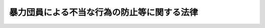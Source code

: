 .. _H03HO077:

============================================
暴力団員による不当な行為の防止等に関する法律
============================================

.. raw:: html
    
    
    <b>暴力団員による不当な行為の防止等に関する法律<br>
    （平成三年五月十五日法律第七十七号）</b><br><br><div align="right">最終改正：平成二四年八月一日法律第五三号</div><br><div align="right"><table width="" border="0"><tr><td><font color="RED">（最終改正までの未施行法令）</font></td></tr><tr><td><a href="/cgi-bin/idxmiseko.cgi?H_RYAKU=%95%bd%8e%4f%96%40%8e%b5%8e%b5&amp;H_NO=%95%bd%90%ac%93%f1%8f%5c%8e%6c%94%4e%94%aa%8c%8e%88%ea%93%fa%96%40%97%a5%91%e6%8c%dc%8f%5c%8e%4f%8d%86&amp;H_PATH=/miseko/H03HO077/H24HO053.html" target="inyo">平成二十四年八月一日法律第五十三号</a></td><td align="right">（一部未施行）</td></tr><tr></tr><tr><td align="right">　</td><td></td></tr><tr></tr></table></div><a name="0000000000000000000000000000000000000000000000000000000000000000000000000000000"></a>
    <br>
    　<a href="#1000000000001000000000000000000000000000000000000000000000000000000000000000000" target="data">第一章　総則（第一条―第八条）</a>
    <br>
    　<a href="#1000000000002000000000000000000000000000000000000000000000000000000000000000000" target="data">第二章　暴力的要求行為の規制等</a>
    <br>
    　　<a href="#1000000000002000000001000000000000000000000000000000000000000000000000000000000" target="data">第一節　暴力的要求行為の禁止等（第九条―第十二条の六）</a>
    <br>
    　　<a href="#1000000000002000000002000000000000000000000000000000000000000000000000000000000" target="data">第二節　不当な要求による被害の回復等のための援助（第十三条・第十四条）</a>
    <br>
    　<a href="#1000000000003000000000000000000000000000000000000000000000000000000000000000000" target="data">第三章　対立抗争時の事務所の使用制限等（第十五条―第十五条の四）</a>
    <br>
    　<a href="#1000000000004000000000000000000000000000000000000000000000000000000000000000000" target="data">第四章　加入の強要の規制その他の規制等</a>
    <br>
    　　<a href="#1000000000004000000001000000000000000000000000000000000000000000000000000000000" target="data">第一節　加入の強要の規制等（第十六条―第二十八条）</a>
    <br>
    　　<a href="#1000000000004000000002000000000000000000000000000000000000000000000000000000000" target="data">第二節　事務所等における禁止行為等（第二十九条・第三十条）</a>
    <br>
    　　<a href="#1000000000004000000003000000000000000000000000000000000000000000000000000000000" target="data">第三節　損害賠償請求等の妨害の規制（第三十条の二―第三十条の四）</a>
    <br>
    　　<a href="#1000000000004000000004000000000000000000000000000000000000000000000000000000000" target="data">第四節　暴力行為の賞揚等の規制（第三十条の五）</a>
    <br>
    　　<a href="#100000000000400%E6%8C%87%E5%AE%9A%E6%9A%B4%E5%8A%9B%E5%9B%A3%E3%81%AE%E4%BB%A3%E8%A1%A8%E8%80%85%E7%AD%89%E3%81%AE%E6%90%8D%E5%AE%B3%E8%B3%A0%E5%84%9F%E8%B2%AC%E4%BB%BB%EF%BC%88%E7%AC%AC%E4%B8%89%E5%8D%81%E4%B8%80%E6%9D%A1%E2%80%95%E7%AC%AC%E4%B8%89%E5%8D%81%E4%B8%80%E6%9D%A1%E3%81%AE%E4%B8%89%EF%BC%89&lt;/A&gt;%0A&lt;BR&gt;%0A%E3%80%80&lt;A%20HREF=" target="data">第六章　暴力団員による不当な行為の防止等に関する国等の責務及び民間活動の促進（第三十二条―第三十二条の四）</a>
    <br>
    　<a href="#1000000000007000000000000000000000000000000000000000000000000000000000000000000" target="data">第七章　雑則（第三十三条―第四十五条） </a>
    <br>
    　<a href="#1000000000008000000000000000000000000000000000000000000000000000000000000000000" target="data">第八章　罰則（第四十六条―第五十一条）</a>
    <br>
    　<a href="#5000000000000000000000000000000000000000000000000000000000000000000000000000000" target="data">附則</a>
    <br><p>　　　<b><a name="1000000000001000000000000000000000000000000000000000000000000000000000000000000">第一章　総則</a>
    </b>
    </p><p>
    </p><div class="arttitle"><a name="1000000000000000000000000000000000000000000000000100000000000000000000000000000">（目的）</a>
    </div><div class="item"><b>第一条</b>
    <a name="1000000000000000000000000000000000000000000000000100000000001000000000000000000"></a>
    　この法律は、暴力団員の行う暴力的要求行為等について必要な規制を行い、及び暴力団の対立抗争等による市民生活に対する危険を防止するために必要な措置を講ずるとともに、暴力団員の活動による被害の予防等に資するための民間の公益的団体の活動を促進する措置等を講ずることにより、市民生活の安全と平穏の確保を図り、もって国民の自由と権利を保護することを目的とする。
    </div>
    
    <p>
    </p><div class="arttitle"><a name="1000000000000000000000000000000000000000000000000200000000000000000000000000000">（定義）</a>
    </div><div class="item"><b>第二条</b>
    <a name="1000000000000000000000000000000000000000000000000200000000001000000000000000000"></a>
    　この法律において、次の各号に掲げる用語の意義は、それぞれ当該各号に定めるところによる。
    <div class="number"><b><a name="1000000000000000000000000000000000000000000000000200000000001000000001000000000">一</a>
    </b>
    　暴力的不法行為等　別表に掲げる罪のうち国家公安委員会規則で定めるものに当たる違法な行為をいう。
    </div>
    <div class="number"><b><a name="1000000000000000000000000000000000000000000000000200000000001000000002000000000">二</a>
    </b>
    　暴力団　その団体の構成員（その団体の構成団体の構成員を含む。）が集団的に又は常習的に暴力的不法行為等を行うことを助長するおそれがある団体をいう。
    </div>
    <div class="number"><b><a name="1000000000000000000000000000000000000000000000000200000000001000000003000000000">三</a>
    </b>
    　指定暴力団　次条の規定により指定された暴力団をいう。
    </div>
    <div class="number"><b><a name="1000000000000000000000000000000000000000000000000200000000001000000004000000000">四</a>
    </b>
    　指定暴力団連合　第四条の規定により指定された暴力団をいう。
    </div>
    <div class="number"><b><a name="1000000000000000000000000000000000000000000000000200000000001000000005000000000">五</a>
    </b>
    　指定暴力団等　指定暴力団又は指定暴力団連合をいう。
    </div>
    <div class="number"><b><a name="1000000000000000000000000000000000000000000000000200000000001000000006000000000">六</a>
    </b>
    　暴力団員　暴力団の構成員をいう。
    </div>
    <div class="number"><b><a name="1000000000000000000000000000000000000000000000000200000000001000000007000000000">七</a>
    </b>
    　暴力的要求行為　第九条の規定に違反する行為をいう。
    </div>
    <div class="number"><b><a name="1000000000000000000000000000000000000000000000000200000000001000000008000000000">八</a>
    </b>
    　準暴力的要求行為　一の指定暴力団等の暴力団員以外の者が当該指定暴力団等又はその第九条に規定する系列上位指定暴力団等の威力を示して同条各号に掲げる行為をすることをいう。
    </div>
    </div>
    
    <p>
    </p><div class="arttitle"><a name="1000000000000000000000000000000000000000000000000300000000000000000000000000000">（指定）</a>
    </div><div class="item"><b>第三条</b>
    <a name="10000000000000000000000000000000000000000000000003000%E3%81%A8%E3%82%92%E5%8A%A9%E9%95%B7%E3%81%99%E3%82%8B%E3%81%8A%E3%81%9D%E3%82%8C%E3%81%8C%E5%A4%A7%E3%81%8D%E3%81%84%E6%9A%B4%E5%8A%9B%E5%9B%A3%E3%81%A8%E3%81%97%E3%81%A6%E6%8C%87%E5%AE%9A%E3%81%99%E3%82%8B%E3%82%82%E3%81%AE%E3%81%A8%E3%81%99%E3%82%8B%E3%80%82%0A&lt;DIV%20class=" number><b><a name="1000000000000000000000000000000000000000000000000300000000001000000001000000000">一</a>
    </b>
    　名目上の目的のいかんを問わず、当該暴力団の暴力団員が当該暴力団の威力を利用して生計の維持、財産の形成又は事業の遂行のための資金を得ることができるようにするため、当該暴力団の威力をその暴力団員に利用させ、又は当該暴力団の威力をその暴力団員が利用することを容認することを実質上の目的とするものと認められること。
    </a></div>
    <div class="number"><b><a name="1000000000000000000000000000000000000000000000000300000000001000000002000000000">二</a>
    </b>
    　国家公安委員会規則で定めるところにより算定した当該暴力団の幹部（主要な暴力団員として国家公安委員会規則で定める要件に該当する者をいう。）である暴力団員の人数のうちに占める犯罪経歴保有者（次のいずれかに該当する者をいう。以下この条において同じ。）の人数の比率又は当該暴力団の全暴力団員の人数のうちに占める犯罪経歴保有者の人数の比率が、暴力団以外の集団一般におけるその集団の人数のうちに占める犯罪経歴保有者の人数の比率を超えることが確実であるものとして政令で定める集団の人数の区分ごとに政令で定める比率（当該区分ごとに国民の中から任意に抽出したそれぞれの人数の集団において、その集団の人数のうちに占める犯罪経歴保有者の人数の比率が当該政令で定める比率以上となる確率が十万分の一以下となるものに限る。）を超えるものであること。<div class="para1"><b>イ</b>　暴力的不法行為等又は第八章（第五十条（第二号に係る部分に限る。）を除く。以下この条及び第十二条の五第二項第二号において同じ。）に規定する罪に当たる違法な行為を行い禁錮以上の刑に処せられた者であって、その執行を終わり、又は執行を受けることがなくなった日から起算して十年を経過しないもの</div>
    <div class="para1"><b>ロ</b>　暴力的不法行為等又は第八章に規定する罪に当たる違法な行為を行い罰金以下の刑に処せられた者であって、その執行を終わり、又は執行を受けることがなくなった日から起算して五年を経過しないもの</div>
    <div class="para1"><b>ハ</b>　暴力的不法行為等又は第八章に規定する罪に当たる違法な行為を行い禁錮以上の刑の言渡し及びその刑の執行猶予の言渡しを受け、当該執行猶予の言渡しを取り消されることなく当該執行猶予の期間を経過した者であって、当該刑に係る裁判が確定した日から起算して十年を経過しないもの</div>
    <div class="para1"><b>ニ</b>　暴力的不法行為等又は第八章に規定する罪に当たる違法な行為を行い罰金の刑の言渡し及びその刑の執行猶予の言渡しを受け、当該執行猶予の言渡しを取り消されることなく当該執行猶予の期間を経過した者であって、当該刑に係る裁判が確定した日から起算して五年を経過しないもの</div>
    <div class="para1"><b>ホ</b>　暴力的不法行為等又は第八章に規定する罪に当たる違法な行為を行い禁錮以上の刑に係る有罪の言渡しを受け、当該言渡しに係る罪について<a href="/cgi-bin/idxrefer.cgi?H_FILE=%8f%ba%93%f1%93%f1%96%40%93%f1%81%5a&amp;REF_NAME=%89%b6%8e%cd%96%40&amp;ANCHOR_F=&amp;ANCHOR_T=" target="inyo">恩赦法</a>
    （昭和二十二年法律第二十号）<a href="/cgi-bin/idxrefer.cgi?H_FILE=%8f%ba%93%f1%93%f1%96%40%93%f1%81%5a&amp;REF_NAME=%91%e6%93%f1%8f%f0&amp;ANCHOR_F=1000000000000000000000000000000000000000000000000200000000000000000000000000000&amp;ANCHOR_T=1000000000000000000000000000000000000000000000000200000000000000000000000000000#1000000000000000000000000000000000000000000000000200000000000000000000000000000" target="inyo">第二条</a>
    の大赦又は<a href="/cgi-bin/idxrefer.cgi?H_FILE=%8f%ba%93%f1%93%f1%96%40%93%f1%81%5a&amp;REF_NAME=%93%af%96%40%91%e6%8e%6c%8f%f0&amp;ANCHOR_F=1000000000000000000000000000000000000000000000000400000000000000000000000000000&amp;ANCHOR_T=1000000000000000000000000000000000000000000000000400000000000000000000000000000#1000000000000000000000000000000000000000000000000400000000000000000000000000000" target="inyo">同法第四条</a>
    の特赦を受けた者であって、当該大赦又は特赦のあった日（当該日において当該言渡しに係る刑の執行を終わり、又は執行を受けることがなくなっている場合にあっては、当該執行を終わり、又は執行を受けることがなくなった日）から起算して十年を経過しないもの</div>
    <div class="para1"><b>ヘ</b>　暴力的不法行為等又は第八章に規定する罪に当たる違法な行為を行い罰金以下の刑に係る有罪の言渡しを受け、当該言渡しに係る罪について<a href="/cgi-bin/idxrefer.cgi?H_FILE=%8f%ba%93%f1%93%f1%96%40%93%f1%81%5a&amp;REF_NAME=%89%b6%8e%cd%96%40%91%e6%93%f1%8f%f0&amp;ANCHOR_F=1000000000000000000000000000000000000000000000000200000000000000000000000000000&amp;ANCHOR_T=1000000000000000000000000000000000000000000000000200000000000000000000000000000#1000000000000000000000000000000000000000000000000200000000000000000000000000000" target="inyo">恩赦法第二条</a>
    の大赦又は<a href="/cgi-bin/idxrefer.cgi?H_FILE=%8f%ba%93%f1%93%f1%96%40%93%f1%81%5a&amp;REF_NAME=%93%af%96%40%91%e6%8e%6c%8f%f0&amp;ANCHOR_F=1000000000000000000000000000000000000000000000000400000000000000000000000000000&amp;ANCHOR_T=1000000000000000000000000000000000000000000000000400000000000000000000000000000#1000000000000000000000000000000000000000000000000400000000000000000000000000000" target="inyo">同法第四条</a>
    の特赦を受けた者であって、当該大赦又は特赦のあった日（当該日において当該言渡しに係る刑の執行を終わり、又は執行を受けることがなくなっている場合にあっては、当該執行を終わり、又は執行を受けることがなくなった日）から起算して五年を経過しないもの</div>
    
    </div>
    <div class="number"><b><a name="1000000000000000000000000000000000000000000000000300000000001000000003000000000">三</a>
    </b>
    　当該暴力団を代表する者又はその運営を支配する地位にある者（以下「代表者等」という。）の統制の下に階層的に構成されている団体であること。
    </div>
    
    
    <p>
    </p><div class="item"><b><a name="1000000000000000000000000000000000000000000000000400000000000000000000000000000">第四条</a>
    </b>
    <a name="1000000000000000000000000000000000000000000000000400000000001000000000000000000"></a>
    　公安委員会は、暴力団（指定暴力団を除く。）が次の各号のいずれにも該当すると認めるときは、当該暴力団を指定暴力団の連合体として指定するものとする。
    <div class="number"><b><a name="1000000000000000000000000000000000000000000000000400000000001000000001000000000">一</a>
    </b>
    　次のいずれかに該当する暴力団であること。<div class="para1"><b>イ</b>　当該暴力団を構成する暴力団の全部又は大部分が指定暴力団であること。</div>
    <div class="para1"><b>ロ</b>　当該暴力団の暴力団員の全部又は大部分が指定暴力団の代表者等であること。</div>
    <div class="para1"><b>ハ</b>　当該暴力団を構成する暴力団の全部若しくは大部分が指定暴力団若しくはイ若しくはロのいずれかに該当する暴力団であり、又は当該暴力団の暴力団員の全部若しくは大部分が指定暴力団若しくはイ若しくはロのいずれかに該当する暴力団の代表者等であること。</div>
    
    </div>
    <div class="number"><b><a name="1000000000000000000000000000000000000000000000000400000000001000000002000000000">二</a>
    </b>
    　名目上の目的のいかんを問わず、当該暴力団を構成する暴力団若しくは当該暴力団の暴力団員が代表者等となっている暴力団の相互扶助を図り、又はこれらの暴力団の暴力団員の活動を支援することを実質上の目的とするものと認められること。
    </div>
    </div>
    
    <p>
    </p><div class="arttitle"><a name="1000000000000000000000000000000000000000000000000500000000000000000000000000000">（意見聴取）</a>
    </div><div class="item"><b>第五条</b>
    <a name="1000000000000000000000000000000000000000000000000500000000001000000000000000000"></a>
    　公安委員会は、前二条の規定による指定（以下この章において「指定」という。）をしようとするときは、公開による意見聴取を行わなければならない。ただし、個人の秘密の保護のためやむを得ないと認めるときは、これを公開しないことができる。
    </div>
    <div class="item"><b><a name="1000000000000000000000000000000000000000000000000500000000002000000000000000000">２</a>
    </b>
    　前項の意見聴取を行う場合において、公安委員会は、指定に係る暴力団を代表する者又はこれに代わるべき者に対し、指定をしようとする理由並びに意見聴取の期日及び場所を相当の期間をおいて通知し、かつ、意見聴取の期日及び場所を公示しなければならない。
    </div>
    <div class="item"><b><a name="1000000000000000000000000000000000000000000000000500000000003000000000000000000">３</a>
    </b>
    　意見聴取に際しては、当該指定に係る暴力団を代表する者若しくはこれに代わるべき者又はこれらの代理人は、当該指定について意見を述べ、かつ、有利な証拠を提出することができる。
    </div>
    <div class="item"><b><a name="1000000000000000000000000000000000000000000000000500000000004000000000000000000">４</a>
    </b>
    　公安委員会は、当該指定に係る暴力団を代表する者若しくはこれに代わるべき者若しくはこれらの代理人が正当な理由がなくて出頭しないとき、又は当該指定に係る暴力団を代表する者若しくはこれに代わるべき者の所在が不明であるため第二項の規定による通知をすることができず、かつ、同項の規定による公示をした日から起算して三十日を経過してもこれらの者の所在が判明しないときは、第一項の規定にかかわらず、意見聴取を行わないで指定をすることができる。
    </div>
    <div class="item"><b><a name="1000000000000000000000000000000000000000000000000500000000005000000000000000000">５</a>
    </b>
    　前各項に定めるもののほか、第一項の意見聴取の実施について必要な事項は、国家公安委員会規則で定める。
    </div>
    
    <p>
    </p><div class="arttitle"><a name="1000000000000000000000000000000000000000000000000600000000000000000000000000000">（確認）</a>
    </div><div class="item"><b>第六条</b>
    <a name="1000000000000000000000000000000000000000000000000600000000001000000000000000000"></a>
    　公安委員会は、指定をしようとするときは、あらかじめ、当該暴力団が指定の要件に該当すると認める旨を証する書類及び指定に係る前条第一項の意見聴取に係る意見聴取調書又はその写しを添えて、当該暴力団が第三条又は第四条の要件に該当するかどうかについての国家公安委員会の確認を求めなければならない。
    </div>
    <div class="item"><b><a name="1000000000000000000000000000000000000000000000000600000000002000000000000000000">２</a>
    </b>
    　国家公安委員会は、当該暴力団が第三条又は第四条の要件に該当する旨の確認をしようとするときは、国家公安委員会規則で定めるところにより、当該暴力団が第三条第一号又は第四条第二号の要件に該当することについて、審査専門委員の意見を聴かなければならない。
    </div>
    <div class="item"><b><a name="1000000000000000000000000000000000000000000000000600000000003000000000000000000">３</a>
    </b>
    　国家公安委員会のする当該暴力団が第三条又は第四条の要件に該当する旨の確認は、前項の規定による審査専門委員の意見に基づいたものでなければならない。
    </div>
    <div class="item"><b><a name="1000000000000000000000000000000000000000000000000600000000004000000000000000000">４</a>
    </b>
    　国家公安委員会は、第一項の規定による確認をしたときは、確認の結果を速やかに当該公安委員会に通知するものとする。
    </div>
    <div class="item"><b><a name="1000000000000000000000000000000000000000000000000600000000005000000000000000000">５</a>
    </b>
    　当該公安委員会は、前項の規定により、当該暴力団が第三条又は第四条の要件に該当しない旨の確認の通知を受けたときは、当該暴力団について指定をすることができない。
    </div>
    
    <p>
    </p><div class="arttitle"><a name="1000000000000000000000000000000000000000000000000700000000000000000000000000000">（指定の公示）</a>
    </div><div class="item"><b>第七条</b>
    <a name="1000000000000000000000000000000000000000000000000700000000001000000000000000000"></a>
    　公安委員会は、指定をするときは、指定に係る暴力団の名称その他の国家公安委員会規則で定める事項を官報により公示しなければならない。
    </div>
    <div class="item"><b><a name="1000000000000000000000000000000000000000000000000700000000002000000000000000000">２</a>
    </b>
    　指定は、前項の規定による公示によってその効力を生ずる。
    </div>
    <div class="item"><b><a name="1000000000000000000000000000000000000000000000000700000000003000000000000000000">３</a>
    </b>
    　公安委員会は、指定をしたときは、当該指定に係る指定暴力団等を代表する者又はこれに代わるべき者に対し、国家公安委員会規則で定めるところにより、指定をした旨その他の国家公安委員会規則で定める事項を通知しなければならない。
    </div>
    <div class="item"><b><a name="1000000000000000000000000000000000000000000000000700000000004000000000000000000">４</a>
    </b>
    　第一項の規定により公示された事項に変更があったときは、公安委員会は、その旨を官報により公示しなければならない。
    </div>
    
    <p>
    </p><div class="arttitle"><a name="1000000000000000000000000000000000000000000000000800000000000000000000000000000">（指定の有効期間及び取消し）</a>
    </div><div class="item"><b>第八条</b>
    <a name="1000000000000000000000000000000000000000000000000800000000001000000000000000000"></a>
    　指定は、三年間その効力を有する。
    </div>
    <div class="item"><b><a name="1000000000000000000000000000000000000000000000000800000000002000000000000000000">２</a>
    </b>
    　公安委員会は、前項の規定にかかわらず、指定暴力団等が次の各号のいずれかに該当することとなったときは、当該指定暴力団等に係る指定を取り消さなければならない。
    <div class="number"><b><a name="1000000000000000000000000000000000000000000000000800000000002000000001000000000">一</a>
    </b>
    　解散その他の事由により消滅したとき。
    </div>
    <div class="number"><b><a name="1000000000000000000000000000000000000000000000000800000000002000000002000000000">二</a>
    </b>
    　第三条各号又は第四条各号のいずれかに該当しなくなったと明らかに認められるとき。
    </div>
    </div>
    <div class="item"><b><a name="1000000000000000000000000000000000000000000000000800000000003000000000000000000">３</a>
    </b>
    　公安委員会は、第一項の規定にかかわらず、指定暴力団連合が第三条の規定により指定暴力団として指定されたときは、当該指定暴力団連合に係る第四条の規定による指定を取り消さなければならない。
    </div>
    <div class="item"><b><a name="1000000000000000000000000000000000000000000000000800000000004000000000000000000">４</a>
    </b>
    　公安委員会は、指定暴力団等が第二項各号のいずれかに該当することとなったことを理由として同項の規定による指定の取消しをしようとするときは、あらかじめ、当該指定暴力団等が同項第一号又は第二号に掲げる場合に該当すると認める旨を証する書類を添えて、当該指定暴力団等が同項第一号又は第二号に掲げる場合に該当するかどうかについての国家公安委員会の確認を求めなければならない。
    </div>
    <div class="item"><b><a name="1000000000000000000000000000000000000000000000000800000000005000000000000000000">５</a>
    </b>
    　国家公安委員会は、前項の規定による確認をしたときは、確認の結果を速やかに当該公安委員会に通知するものとする。
    </div>
    <div class="item"><b><a name="1000000000000000000000000000000000000000000000000800000000006000000000000000000">６</a>
    </b>
    　当該公安委員会は、前項の規定により、当該指定暴力団等が第二項各号に掲げる場合に該当しない旨の確認の通知を受けたときは、当該指定暴力団等に係る指定を取り消すことができない。
    </div>
    <div class="item"><b><a name="1000000000000000000000000000000000000000000000000800000000007000000000000000000">７</a>
    </b>
    　前条第一項から第三項までの規定は、第二項又は第三項の規定による指定の取消しについて準用する。この場合において、同条第三項中「代表する者又はこれに代わるべき者」とあるのは、「代表する者又はこれに代わるべき者（次条第二項第一号に該当することとなったときの取消しの場合にあっては、当該消滅した指定暴力団等を代表する者又はこれに代わるべき者であった者）」と読み替えるものとする。
    </div>
    
    
    <p>　　　<b><a name="1000000000002000000000000000000000000000000000000000000000000000000000000000000">第二章　暴力的要求行為の規制等</a>
    </b>
    </p><p>　　　　<b><a name="1000000000002000000001000000000000000000000000000000000000000000000000000000000">第一節　暴力的要求行為の禁止等</a>
    </b>
    </p><p>
    </p><div class="arttitle"><a name="1000000000000000000000000000000000000000000000000900000000000000000000000000000">（暴力的要求行為の禁止）</a>
    </div><div class="item"><b>第九条</b>
    <a name="1000000000000000000000000000000000000000000000000900000000001000000000000000000"></a>
    　指定暴力団等の暴力団員（以下「指定暴力団員」という。）は、その者の所属する指定暴力団等又はその系列上位指定暴力団等（当該指定暴力団等と上方連結（指定暴力団等が他の指定暴力団等の構成団体となり、又は指定暴力団等の代表者等が他の指定暴力団等の暴力団員となっている関係をいう。）をすることにより順次関連している各指定暴力団等をいう。以下同じ。）の威力を示して次に掲げる行為をしてはならない。
    <div class="number"><b><a name="1000000000000000000000000000000000000000000000000900000000001000000001000000000">一</a>
    </b>
    　人に対し、その人に関する事実を宣伝しないこと又はその人に関する公知でない事実を公表しないことの対償として、金品その他の財産上の利益（以下「金品等」という。）の供与を要求すること。
    </div>
    <div class="number"><b><a name="1000000000000000000000000000000000000000000000000900000000001000000002000000000">二</a>
    </b>
    　人に対し、寄附金、賛助金その他名目のいかんを問わず、みだりに金品等の贈与を要求すること。
    </div>
    <div class="number"><b><a name="1000000000000000000000000000000000000000000000000900000000001000000003000000000">三</a>
    </b>
    　請負、委任又は委託の契約に係る役務の提供の業務の発注者又は受注者に対し、その者が拒絶しているにもかかわらず、当該業務の全部若しくは一部の受注又は当該業務に関連する資材その他の物品の納入若しくは役務の提供の受入れを要求すること。
    </div>
    <div class="number"><b><a name="1000000000000000000000000000000000000000000000000900000000001000000004000000000">四</a>
    </b>
    　縄張（正当な権原がないにもかかわらず自己の権益の対象範囲として設定していると認められる区域をいう。以下同じ。）内で営業を営む者に対し、名目のいかんを問わず、その営業を営むことを容認する対償として金品等の供与を要求すること。
    </div>
    <div class="number"><b><a name="1000000000000000000000000000000000000000000000000900000000001000000005000000000">五</a>
    </b>
    　縄張内で営業を営む者に対し、その営業所における日常業務に用いる物品を購入すること、その日常業務に関し歌謡ショーその他の興行の入場券、パーティー券その他の証券若しくは証書を購入すること又はその営業所における用心棒の役務（営業を営む者の営業に係る業務を円滑に行うことができるようにするため顧客、従業者その他の関係者との紛争の解決又は鎮圧を行う役務をいう。第三十条の六第一項第一号において同じ。）その他の日常業務に関する役務の有償の提供を受けることを要求すること。
    </div>
    <div class="number"><b><a name="1000000000000000000000000000000000000000000000000900000000001000000006000000000">六</a>
    </b>
    　次に掲げる債務について、債務者に対し、その履行を要求すること。<div class="para1"><b>イ</b>　金銭を目的とする消費貸借（<a href="/cgi-bin/idxrefer.cgi?H_FILE=%8f%ba%93%f1%8b%e3%96%40%88%ea%81%5a%81%5a&amp;REF_NAME=%97%98%91%a7%90%a7%8c%c0%96%40&amp;ANCHOR_F=&amp;ANCHOR_T=" target="inyo">利息制限法</a>
    （昭和二十九年法律第百号）<a href="/cgi-bin/idxrefer.cgi?H_FILE=%8f%ba%93%f1%8b%e3%96%40%88%ea%81%5a%81%5a&amp;REF_NAME=%91%e6%8c%dc%8f%f0%91%e6%88%ea%8d%86&amp;ANCHOR_F=1000000000000000000000000000000000000000000000000500000000001000000001000000000&amp;ANCHOR_T=1000000000000000000000000000000000000000000000000500000000001000000001000000000#1000000000000000000000000000000000000000000000000500000000001000000001000000000" target="inyo">第五条第一号</a>
    に規定する営業的金銭消費貸借（以下この号において単に「営業的金銭消費貸借」という。）を除く。）上の債務であって<a href="/cgi-bin/idxrefer.cgi?H_FILE=%8f%ba%93%f1%8b%e3%96%40%88%ea%81%5a%81%5a&amp;REF_NAME=%93%af%96%40%91%e6%88%ea%8f%f0&amp;ANCHOR_F=1000000000000000000000000000000000000000000000000100000000000000000000000000000&amp;ANCHOR_T=1000000000000000000000000000000000000000000000000100000000000000000000000000000#1000000000000000000000000000000000000000000000000100000000000000000000000000000" target="inyo">同法第一条</a>
    に定める利息の制限額を超える利息（<a href="/cgi-bin/idxrefer.cgi?H_FILE=%8f%ba%93%f1%8b%e3%96%40%88%ea%81%5a%81%5a&amp;REF_NAME=%93%af%96%40%91%e6%8e%4f%8f%f0&amp;ANCHOR_F=1000000000000000000000000000000000000000000000000300000000000000000000000000000&amp;ANCHOR_T=1000000000000000000000000000000000000000000000000300000000000000000000000000000#1000000000000000000000000000000000000000000000000300000000000000000000000000000" target="inyo">同法第三条</a>
    の規定によって利息とみなされる金銭を含む。）の支払を伴い、又はその不履行による賠償額の予定が<a href="/cgi-bin/idxrefer.cgi?H_FILE=%8f%ba%93%f1%8b%e3%96%40%88%ea%81%5a%81%5a&amp;REF_NAME=%93%af%96%40%91%e6%8e%6c%8f%f0&amp;ANCHOR_F=1000000000000000000000000000000000000000000000000400000000000000000000000000000&amp;ANCHOR_T=1000000000000000000000000000000000000000000000000400000000000000000000000000000#1000000000000000000000000000000000000000000000000400000000000000000000000000000" target="inyo">同法第四条</a>
    に定める制限額を超えるもの</div>
    <div class="para1"><b>ロ</b>　営業的金銭消費貸借上の債務であって<a href="/cgi-bin/idxrefer.cgi?H_FILE=%8f%ba%93%f1%8b%e3%96%40%88%ea%81%5a%81%5a&amp;REF_NAME=%97%98%91%a7%90%a7%8c%c0%96%40%91%e6%88%ea%8f%f0&amp;ANCHOR_F=1000000000000000000000000000000000000000000000000100000000000000000000000000000&amp;ANCHOR_T=1000000000000000000000000000000000000000000000000100000000000000000000000000000#1000000000000000000000000000000000000000000000000100000000000000000000000000000" target="inyo">利息制限法第一条</a>
    及び<a href="/cgi-bin/idxrefer.cgi?H_FILE=%8f%ba%93%f1%8b%e3%96%40%88%ea%81%5a%81%5a&amp;REF_NAME=%91%e6%8c%dc%8f%f0&amp;ANCHOR_F=1000000000000000000000000000000000000000000000000500000000000000000000000000000&amp;ANCHOR_T=1000000000000000000000000000000000000000000000000500000000000000000000000000000#1000000000000000000000000000000000000000000000000500000000000000000000000000000" target="inyo">第五条</a>
    の規定により計算した利息の制限額を超える利息（<a href="/cgi-bin/idxrefer.cgi?H_FILE=%8f%ba%93%f1%8b%e3%96%40%88%ea%81%5a%81%5a&amp;REF_NAME=%93%af%96%40%91%e6%8e%4f%8f%f0&amp;ANCHOR_F=1000000000000000000000000000000000000000000000000300000000000000000000000000000&amp;ANCHOR_T=1000000000000000000000000000000000000000000000000300000000000000000000000000000#1000000000000000000000000000000000000000000000000300000000000000000000000000000" target="inyo">同法第三条</a>
    及び<a href="/cgi-bin/idxrefer.cgi?H_FILE=%8f%ba%93%f1%8b%e3%96%40%88%ea%81%5a%81%5a&amp;REF_NAME=%91%e6%98%5a%8f%f0&amp;ANCHOR_F=1000000000000000000000000000000000000000000000000600000000000000000000000000000&amp;ANCHOR_T=1000000000000000000000000000000000000000000000000600000000000000000000000000000#1000000000000000000000000000000000000000000000000600000000000000000000000000000" target="inyo">第六条</a>
    の規定によって利息とみなされる金銭を含む。以下この号において同じ。）若しくは<a href="/cgi-bin/idxrefer.cgi?H_FILE=%8f%ba%93%f1%8b%e3%96%40%88%ea%81%5a%81%5a&amp;REF_NAME=%93%af%96%40%91%e6%8b%e3%8f%f0&amp;ANCHOR_F=1000000000000000000000000000000000000000000000000900000000000000000000000000000&amp;ANCHOR_T=1000000000000000000000000000000000000000000000000900000000000000000000000000000#1000000000000000000000000000000000000000000000000900000000000000000000000000000" target="inyo">同法第九条</a>
    に定める利息の制限額を超える利息の支払を伴い、又はその不履行による賠償額の予定が<a href="/cgi-bin/idxrefer.cgi?H_FILE=%8f%ba%93%f1%8b%e3%96%40%88%ea%81%5a%81%5a&amp;REF_NAME=%93%af%96%40%91%e6%8e%b5%8f%f0&amp;ANCHOR_F=1000000000000000000000000000000000000000000000000700000000000000000000000000000&amp;ANCHOR_T=1000000000000000000000000000000000000000000000000700000000000000000000000000000#1000000000000000000000000000000000000000000000000700000000000000000000000000000" target="inyo">同法第七条</a>
    に定める制限額を超えるもの</div>
    <div class="para1"><b>ハ</b>　営業的金銭消費貸借上の債務を主たる債務とする保証（業として行うものに限る。）がされた場合における保証料（<a href="/cgi-bin/idxrefer.cgi?H_FILE=%8f%ba%93%f1%8b%e3%96%40%88%ea%81%5a%81%5a&amp;REF_NAME=%97%98%91%a7%90%a7%8c%c0%96%40%91%e6%94%aa%8f%f0%91%e6%8e%b5%8d%80&amp;ANCHOR_F=1000000000000000000000000000000000000000000000000800000000007000000000000000000&amp;ANCHOR_T=1000000000000000000000000000000000000000000000000800000000007000000000000000000#1000000000000000000000000000000000000000000000000800000000007000000000000000000" target="inyo">利息制限法第八条第七項</a>
    の規定によって保証料とみなされる金銭を含み、主たる債務者が支払うものに限る。以下この号において同じ。）の支払の債務であって当該保証料が<a href="/cgi-bin/idxrefer.cgi?H_FILE=%8f%ba%93%f1%8b%e3%96%40%88%ea%81%5a%81%5a&amp;REF_NAME=%93%af%8f%f0%91%e6%88%ea%8d%80&amp;ANCHOR_F=1000000000000000000000000000000000000000000000000800000000001000000000000000000&amp;ANCHOR_T=1000000000000000000000000000000000000000000000000800000000001000000000000000000#1000000000000000000000000000000000000000000000000800000000001000000000000000000" target="inyo">同条第一項</a>
    から<a href="/cgi-bin/idxrefer.cgi?H_FILE=%8f%ba%93%f1%8b%e3%96%40%88%ea%81%5a%81%5a&amp;REF_NAME=%91%e6%8e%6c%8d%80&amp;ANCHOR_F=1000000000000000000000000000000000000000000000000800000000004000000000000000000&amp;ANCHOR_T=1000000000000000000000000000000000000000000000000800000000004000000000000000000#1000000000000000000000000000000000000000000000000800000000004000000000000000000" target="inyo">第四項</a>
    まで及び<a href="/cgi-bin/idxrefer.cgi?H_FILE=%8f%ba%93%f1%8b%e3%96%40%88%ea%81%5a%81%5a&amp;REF_NAME=%91%e6%98%5a%8d%80&amp;ANCHOR_F=1000000000000000000000000000000000000000000000000800000000006000000000000000000&amp;ANCHOR_T=1000000000000000000000000000000000000000000000000800000000006000000000000000000#1000000000000000000000000000000000000000000000000800000000006000000000000000000" target="inyo">第六項</a>
    の規定により支払を受けることができる保証料の上限額を超えるもの</div>
    
    </div>
    <div class="number"><b><a name="1000000000000000000000000000000000000000000000000900000000001000000007000000000">七</a>
    </b>
    　人（行為者と密接な関係を有する者として国家公安委員会規則で定める者を除く。）から依頼を受け、報酬を得て又は報酬を得る約束をして、金品等を目的とする債務について、債務者に対し、粗野若しくは乱暴な言動を交えて、又は迷惑を覚えさせるような方法で訪問し若しくは電話をかけて、その履行を要求すること（前号に該当するものを除く。）。
    </div>
    <div class="number"><b><a name="1000000000000000000000000000000000000000000000000900000000001000000008000000000">八</a>
    </b>
    　人に対し、債務の全部又は一部の免除又は履行の猶予をみだりに要求すること。
    </div>
    <div class="number"><b><a name="1000000000000000000000000000000000000000000000000900000000001000000009000000000">九</a>
    </b>
    　金銭貸付業務（金銭の貸付け又は金銭の貸借の媒介（手形の割引、売渡担保その他これらに類する方法によってする金銭の交付又はこれらの方法によってする金銭の授受の媒介を含む。以下この号において単に「金銭の貸付け」という。）をいう。）を営む者（以下「金銭貸付業者」という。）以外の者に対してみだりに金銭の貸付けを要求し、金銭貸付業者に対してその者が拒絶しているにもかかわらず金銭の貸付けを要求し、又は金銭貸付業者に対して当該金銭貸付業者が貸付けの利率その他の金銭の貸付けの条件として示している事項に反して著しく有利な条件による金銭の貸付けを要求すること。
    </div>
    <div class="number"><b><a name="1000000000000000000000000000000000000000000000000900000000001000000010000000000">十</a>
    </b>
    　金融商品取引業者（<a href="/cgi-bin/idxrefer.cgi?H_FILE=%8f%ba%93%f1%8e%4f%96%40%93%f1%8c%dc&amp;REF_NAME=%8b%e0%97%5a%8f%a4%95%69%8e%e6%88%f8%96%40&amp;ANCHOR_F=&amp;ANCHOR_T=" target="inyo">金融商品取引法</a>
    （昭和二十三年法律第二十五号）<a href="/cgi-bin/idxrefer.cgi?H_FILE=%8f%ba%93%f1%8e%4f%96%40%93%f1%8c%dc&amp;REF_NAME=%91%e6%93%f1%8f%f0%91%e6%8b%e3%8d%80&amp;ANCHOR_F=1000000000000000000000000000000000000000000000000200000000009000000000000000000&amp;ANCHOR_T=1000000000000000000000000000000000000000000000000200000000009000000000000000000#1000000000000000000000000000000000000000000000000200000000009000000000000000000" target="inyo">第二条第九項</a>
    に規定する金融商品取引業者をいう。以下この号において同じ。）その他の金融商品取引行為（<a href="/cgi-bin/idxrefer.cgi?H_FILE=%8f%ba%93%f1%8e%4f%96%40%93%f1%8c%dc&amp;REF_NAME=%93%af%96%40%91%e6%8e%4f%8f%5c%8e%6c%8f%f0&amp;ANCHOR_F=1000000000000000000000000000000000000000000000003400000000000000000000000000000&amp;ANCHOR_T=1000000000000000000000000000000000000000000000003400000000000000000000000000000#1000000000000000000000000000000000000000000000003400000000000000000000000000000" target="inyo">同法第三十四条</a>
    に規定する金融商品取引行為をいう。以下この号において同じ。）に係る業務を営む者に対してその者が拒絶しているにもかかわらず金融商品取引行為を行うことを要求し、又は金融商品取引業者に対して顧客が預託すべき金銭の額その他の有価証券の信用取引（<a href="/cgi-bin/idxrefer.cgi?H_FILE=%8f%ba%93%f1%8e%4f%96%40%93%f1%8c%dc&amp;REF_NAME=%93%af%96%40%91%e6%95%53%8c%dc%8f%5c%98%5a%8f%f0%82%cc%93%f1%8f%5c%8e%6c%91%e6%88%ea%8d%80&amp;ANCHOR_F=1000000000000000000000000000000000000000000000015602400000001000000000000000000&amp;ANCHOR_T=1000000000000000000000000000000000000000000000015602400000001000000000000000000#1000000000000000000000000000000000000000000000015602400000001000000000000000000" target="inyo">同法第百五十六条の二十四第一項</a>
    に規定する信用取引をいう。以下この号において同じ。）を行う条件として当該金融商品取引業者が示している事項に反して著しく有利な条件により有価証券の信用取引を行うことを要求すること。
    </div>
    <div class="number"><b><a name="1000000000000000000000000000000000000000000000000900000000001000000011000000000">十一</a>
    </b>
    　株式会社又は当該株式会社の子会社（<a href="/cgi-bin/idxrefer.cgi?H_FILE=%95%bd%88%ea%8e%b5%96%40%94%aa%98%5a&amp;REF_NAME=%89%ef%8e%d0%96%40&amp;ANCHOR_F=&amp;ANCHOR_T=" target="inyo">会社法</a>
    （平成十七年法律第八十六号）<a href="/cgi-bin/idxrefer.cgi?H_FILE=%95%bd%88%ea%8e%b5%96%40%94%aa%98%5a&amp;REF_NAME=%91%e6%93%f1%8f%f0%91%e6%8e%4f%8d%86&amp;ANCHOR_F=1000000000000000000000000000000000000000000000000200000000001000000003000000000&amp;ANCHOR_T=1000000000000000000000000000000000000000000000000200000000001000000003000000000#1000000000000000000000000000000000000000000000000200000000001000000003000000000" target="inyo">第二条第三号</a>
    の子会社をいう。）に対してみだりに当該株式会社の株式の買取り若しくはそのあっせん（以下この号において「買取り等」という。）を要求し、株式会社の取締役、執行役若しくは監査役若しくは株主（以下この号において「取締役等」という。）に対してその者が拒絶しているにもかかわらず当該株式会社の株式の買取り等を要求し、又は株式会社の取締役等に対して買取りの価格その他の買取り等の条件として当該取締役等が示している事項に反して著しく有利な条件による当該株式会社の株式の買取り等を要求すること。
    </div>
    <div class="number"><b><a name="1000000000000000000000000000000000000000000000000900000000001000000012000000000">十二</a>
    </b>
    　預金又は貯金の受入れに係る業務を営む者に対し、その者が拒絶しているにもかかわらず、預金又は貯金の受入れをすることを要求すること。
    </div>
    <div class="number"><b><a name="1000000000000000000000000000000000000000000000000900000000001000000013000000000">十三</a>
    </b>
    　正当な権原に基づいて建物又はその敷地を居住の用又は事業の用に供している者に対し、その意思に反して、これらの明渡しを要求すること。
    </div>
    <div class="number"><b><a name="1000000000000000000000000000000000000000000000000900000000001000000014000000000">十四</a>
    </b>
    　土地又は建物（以下この号において「土地等」という。）について、その全部又は一部を占拠すること、当該土地等又はその周辺に自己の氏名を表示することその他の方法により、当該土地等の所有又は占有に関与していることを殊更に示すこと（以下この号において「支配の誇示」という。）を行い、当該土地等の所有者に対する債権を有する者又は当該土地等の所有権その他当該土地等につき使用若しくは収益をする権利若しくは当該土地等に係る担保権を有し、若しくはこれらの権利を取得しようとする者に対し、その者が拒絶しているにもかかわらず、当該土地等についての支配の誇示をやめることの対償として、明渡し料その他これに類する名目で金品等の供与を要求すること。
    </div>
    <div class="number"><b><a name="1000000000000000000000000000000000000000000000000900000000001000000015000000000">十五</a>
    </b>
    　宅地建物取引業者（<a href="/cgi-bin/idxrefer.cgi?H_FILE=%8f%ba%93%f1%8e%b5%96%40%88%ea%8e%b5%98%5a&amp;REF_NAME=%91%ee%92%6e%8c%9a%95%a8%8e%e6%88%f8%8b%c6%96%40&amp;ANCHOR_F=&amp;ANCHOR_T=" target="inyo">宅地建物取引業法</a>
    （昭和二十七年法律第百七十六号）<a href="/cgi-bin/idxrefer.cgi?H_FILE=%8f%ba%93%f1%8e%b5%96%40%88%ea%8e%b5%98%5a&amp;REF_NAME=%91%e6%93%f1%8f%f0%91%e6%8e%4f%8d%86&amp;ANCHOR_F=1000000000000000000000000000000000000000000000000200000000001000000003000000000&amp;ANCHOR_T=1000000000000000000000000000000000000000000000000200000000001000000003000000000#1000000000000000000000000000000000000000000000000200000000001000000003000000000" target="inyo">第二条第三号</a>
    に規定する宅地建物取引業者をいう。次号において同じ。）に対し、その者が拒絶しているにもかかわらず、宅地（<a href="/cgi-bin/idxrefer.cgi?H_FILE=%8f%ba%93%f1%8e%b5%96%40%88%ea%8e%b5%98%5a&amp;REF_NAME=%93%af%8f%f0%91%e6%88%ea%8d%86&amp;ANCHOR_F=1000000000000000000000000000000000000000000000000200000000001000000001000000000&amp;ANCHOR_T=1000000000000000000000000000000000000000000000000200000000001000000001000000000#1000000000000000000000000000000000000000000000000200000000001000000001000000000" target="inyo">同条第一号</a>
    に規定する宅地をいう。）若しくは建物（以下この号及び次号において「宅地等」という。）の売買若しくは交換をすること又は宅地等の売買、交換若しくは貸借の代理若しくは媒介をすることを要求すること。
    </div>
    <div class="number"><b><a name="1000000000000000000000000000000000000000000000000900000000001000000016000000000">十六</a>
    </b>
    　宅地建物取引業者以外の者に対して宅地等の売買若しくは交換をすることをみだりに要求し、又は人に対して宅地等の貸借をすることをみだりに要求すること。
    </div>
    <div class="number"><b><a name="1000000000000000000000000000000000000000000000000900000000001000000017000000000">十七</a>
    </b>
    　建設業者（<a href="/cgi-bin/idxrefer.cgi?H_FILE=%8f%ba%93%f1%8e%6c%96%40%88%ea%81%5a%81%5a&amp;REF_NAME=%8c%9a%90%dd%8b%c6%96%40&amp;ANCHOR_F=&amp;ANCHOR_T=" target="inyo">建設業法</a>
    （昭和二十四年法律第百号）<a href="/cgi-bin/idxrefer.cgi?H_FILE=%8f%ba%93%f1%8e%6c%96%40%88%ea%81%5a%81%5a&amp;REF_NAME=%91%e6%93%f1%8f%f0%91%e6%8e%4f%8d%80&amp;ANCHOR_F=1000000000000000000000000000000000000000000000000200000000003000000000000000000&amp;ANCHOR_T=1000000000000000000000000000000000000000000000000200000000003000000000000000000#1000000000000000000000000000000000000000000000000200000000003000000000000000000" target="inyo">第二条第三項</a>
    に規定する建設業者をいう。）に対し、その者が拒絶しているにもかかわらず、建設工事（<a href="/cgi-bin/idxrefer.cgi?H_FILE=%8f%ba%93%f1%8e%6c%96%40%88%ea%81%5a%81%5a&amp;REF_NAME=%93%af%8f%f0%91%e6%88%ea%8d%80&amp;ANCHOR_F=1000000000000000000000000000000000000000000000000200000000001000000000000000000&amp;ANCHOR_T=1000000000000000000000000000000000000000000000000200000000001000000000000000000#1000000000000000000000000000000000000000000000000200000000001000000000000000000" target="inyo">同条第一項</a>
    に規定する建設工事をいう。）を行うことを要求すること。
    </div>
    <div class="number"><b><a name="1000000000000000000000000000000000000000000000000900000000001000000018000000000">十八</a>
    </b>
    　集会施設その他不特定の者が利用する施設であって、暴力団の示威行事（暴力団が開催する行事であって、多数の暴力団員が参加することにより、当該施設の他の利用者又は付近の住民その他の者に当該暴力団の威力を示すこととなるものをいう。）の用に供されるおそれが大きいものとして国家公安委員会規則で定めるものの管理者に対し、その者が拒絶しているにもかかわらず、当該施設を利用させることを要求すること。
    </div>
    <div class="number"><b><a name="1000000000000000000000000000000000000000000000000900000000001000000019000000000">十九</a>
    </b>
    　人（行為者と密接な関係を有する者として国家公安委員会規則で定める者を除く。）から依頼を受け、報酬を得て又は報酬を得る約束をして、交通事故その他の事故の原因者に対し、当該事故によって生じた損害に係る示談の交渉を行い、損害賠償として金品等の供与を要求すること。
    </div>
    <div class="number"><b><a name="1000000000000000000000000000000000000000000000000900000000001000000020000000000">二十</a>
    </b>
    　人に対し、購入した商品、購入した有価証券に表示される権利若しくは提供を受けた役務に瑕疵がないにもかかわらず瑕疵があるとし、若しくは交通事故その他の事故による損害がないにもかかわらず損害があるとして、若しくはこれらの瑕疵若しくは損害の程度を誇張して、損害賠償その他これに類する名目で金品等の供与を要求し、又は勧誘を受けてした商品若しくは有価証券に係る売買その他の取引において、その価格若しくは商品指数（<a href="/cgi-bin/idxrefer.cgi?H_FILE=%8f%ba%93%f1%8c%dc%96%40%93%f1%8e%4f%8b%e3&amp;REF_NAME=%8f%a4%95%69%90%e6%95%a8%8e%e6%88%f8%96%40&amp;ANCHOR_F=&amp;ANCHOR_T=" target="inyo">商品先物取引法</a>
    （昭和二十五年法律第二百三十九号）<a href="/cgi-bin/idxrefer.cgi?H_FILE=%8f%ba%93%f1%8c%dc%96%40%93%f1%8e%4f%8b%e3&amp;REF_NAME=%91%e6%93%f1%8f%f0%91%e6%93%f1%8d%80&amp;ANCHOR_F=1000000000000000000000000000000000000000000000000200000000002000000000000000000&amp;ANCHOR_T=1000000000000000000000000000000000000000000000000200000000002000000000000000000#1000000000000000000000000000000000000000000000000200000000002000000000000000000" target="inyo">第二条第二項</a>
    の商品指数をいう。）若しくは<a href="/cgi-bin/idxrefer.cgi?H_FILE=%8f%ba%93%f1%8e%4f%96%40%93%f1%8c%dc&amp;REF_NAME=%8b%e0%97%5a%8f%a4%95%69%8e%e6%88%f8%96%40%91%e6%93%f1%8f%f0%91%e6%93%f1%8f%5c%8c%dc%8d%80&amp;ANCHOR_F=1000000000000000000000000000000000000000000000000200000000025000000000000000000&amp;ANCHOR_T=1000000000000000000000000000000000000000000000000200000000025000000000000000000#1000000000000000000000000000000000000000000000000200000000025000000000000000000" target="inyo">金融商品取引法第二条第二十五項</a>
    に規定する金融指標（<a href="/cgi-bin/idxrefer.cgi?H_FILE=%8f%ba%93%f1%8e%4f%96%40%93%f1%8c%dc&amp;REF_NAME=%93%af%8d%80%91%e6%88%ea%8d%86&amp;ANCHOR_F=1000000000000000000000000000000000000000000000000200000000025000000001000000000&amp;ANCHOR_T=1000000000000000000000000000000000000000000000000200000000025000000001000000000#1000000000000000000000000000000000000000000000000200000000025000000001000000000" target="inyo">同項第一号</a>
    に規定する金融商品の価格を除く。）の上昇若しくは下落により損失を被ったとして、損害賠償その他これに類する名目でみだりに金品等の供与を要求すること。
    </div>
    <div class="number"><b><a name="1000000000000000000000000000000000000000000000000900000000001000000021000000000">二十一</a>
    </b>
    　行政庁に対し、自己若しくは次に掲げる者（以下この条において「自己の関係者」という。）がした許認可等（<a href="/cgi-bin/idxrefer.cgi?H_FILE=%95%bd%8c%dc%96%40%94%aa%94%aa&amp;REF_NAME=%8d%73%90%ad%8e%e8%91%b1%96%40&amp;ANCHOR_F=&amp;ANCHOR_T=" target="inyo">行政手続法</a>
    （平成五年法律第八十八号）<a href="/cgi-bin/idxrefer.cgi?H_FILE=%95%bd%8c%dc%96%40%94%aa%94%aa&amp;REF_NAME=%91%e6%93%f1%8f%f0%91%e6%8e%4f%8d%86&amp;ANCHOR_F=1000000000000000000000000000000000000000000000000200000000001000000003000000000&amp;ANCHOR_T=1000000000000000000000000000000000000000000000000200000000001000000003000000000#1000000000000000000000000000000000000000000000000200000000001000000003000000000" target="inyo">第二条第三号</a>
    に規定する許認可等をいう。以下この号及び次号において同じ。）に係る申請（<a href="/cgi-bin/idxrefer.cgi?H_FILE=%95%bd%8c%dc%96%40%94%aa%94%aa&amp;REF_NAME=%93%af%8f%f0%91%e6%8e%4f%8d%86&amp;ANCHOR_F=1000000000000000000000000000000000000000000000000200000000001000000003000000000&amp;ANCHOR_T=1000000000000000000000000000000000000000000000000200000000001000000003000000000#1000000000000000000000000000000000000000000000000200000000001000000003000000000" target="inyo">同条第三号</a>
    に規定する申請をいう。次号において同じ。）が法令（<a href="/cgi-bin/idxrefer.cgi?H_FILE=%95%bd%8c%dc%96%40%94%aa%94%aa&amp;REF_NAME=%93%af%8f%f0%91%e6%88%ea%8d%86&amp;ANCHOR_F=1000000000000000000000000000000000000000000000000200000000001000000001000000000&amp;ANCHOR_T=1000000000000000000000000000000000000000000000000200000000001000000001000000000#1000000000000000000000000000000000000000000000000200000000001000000001000000000" target="inyo">同条第一号</a>
    に規定する法令をいう。以下この号及び次号において同じ。）に定められた許認可等の要件に該当しないにもかかわらず、当該許認可等をすることを要求し、又は自己若しくは自己の関係者について法令に定められた不利益処分（行政庁が、法令に基づき、特定の者を名宛人として、直接に、これに義務を課し、又はその権利を制限する処分をいう。以下この号及び次号において同じ。）の要件に該当する事由があるにもかかわらず、当該不利益処分をしないことを要求すること。<div class="para1"><b>イ</b>　自己と生計を一にする配偶者その他の親族（婚姻の届出をしていないが事実上婚姻関係と同様の事情にある者及び当該事情にある者の親族を含む。）</div>
    <div class="para1"><b>ロ</b>　法人その他の団体であって、自己がその役員（業務を執行する社員、取締役、執行役又はこれらに準ずる者をいい、相談役、顧問その他いかなる名称を有する者であるかを問わず、当該団体に対し業務を執行する社員、取締役、執行役又はこれらに準ずる者と同等以上の支配力を有するものと認められる者を含む。第三十二条第一項第三号において同じ。）となっているもの</div>
    <div class="para1"><b>ハ</b>　自己が出資、融資、取引その他の関係を通じてその事業活動に支配的な影響力を有する者（ロに該当するものを除く。）</div>
    
    </div>
    <div class="number"><b><a name="1000000000000000000000000000000000000000000000000900000000001000000022000000000">二十二</a>
    </b>
    　行政庁に対し、特定の者がした許認可等に係る申請が法令に定められた許認可等の要件に該当するにもかかわらず、当該許認可等をしないことを要求し、又は特定の者について法令に定められた不利益処分の要件に該当する事由がないにもかかわらず、当該不利益処分をすることを要求すること。
    </div>
    <div class="number"><b><a name="1000000000000000000000000000000000000000000000000900000000001000000023000000000">二十三</a>
    </b>
    　国、特殊法人等（<a href="/cgi-bin/idxrefer.cgi?H_FILE=%95%bd%88%ea%93%f1%96%40%88%ea%93%f1%8e%b5&amp;REF_NAME=%8c%f6%8b%a4%8d%48%8e%96%82%cc%93%fc%8e%44%8b%79%82%d1%8c%5f%96%f1%82%cc%93%4b%90%b3%89%bb%82%cc%91%a3%90%69%82%c9%8a%d6%82%b7%82%e9%96%40%97%a5&amp;ANCHOR_F=&amp;ANCHOR_T=" target="inyo">公共工事の入札及び契約の適正化の促進に関する法律</a>
    （平成十二年法律第百二十七号）<a href="/cgi-bin/idxrefer.cgi?H_FILE=%95%bd%88%ea%93%f1%96%40%88%ea%93%f1%8e%b5&amp;REF_NAME=%91%e6%93%f1%8f%f0%91%e6%88%ea%8d%80&amp;ANCHOR_F=1000000000000000000000000000000000000000000000000200000000001000000000000000000&amp;ANCHOR_T=1000000000000000000000000000000000000000000000000200000000001000000000000000000#1000000000000000000000000000000000000000000000000200000000001000000000000000000" target="inyo">第二条第一項</a>
    に規定する特殊法人等をいう。）又は地方公共団体（以下この条において「国等」という。）に対し、当該国等が行う売買、貸借、請負その他の契約（以下この条及び第三十二条第一項において「売買等の契約」という。）に係る入札について、自己若しくは自己の関係者が入札参加資格（入札の参加者の資格をいう。以下この号及び次号において同じ。）を有する者でなく、又は自己若しくは自己の関係者が指名基準（入札参加資格を有する者のうちから入札に参加する者を指名する場合の基準をいう。同号において同じ。）に適合する者でないにもかかわらず、当該自己又は自己の関係者を当該入札に参加させることを要求すること。
    </div>
    <div class="number"><b><a name="1000000000000000000000000000000000000000000000000900000000001000000024000000000">二十四</a>
    </b>
    　国等に対し、当該国等が行う売買等の契約に係る入札について、特定の者が入札参加資格を有する者（指名基準に適合しない者を除く。）であり、又は特定の者が指名基準に適合する者であるにもかかわらず、当該特定の者を当該入札に参加させないことを要求すること。
    </div>
    <div class="number"><b><a name="1000000000000000000000000000000000000000000000000900000000001000000025000000000">二十五</a>
    </b>
    　人に対し、国等が行う売買等の契約に係る入札について、当該入札に参加しないこと又は一定の価格その他の条件をもって当該入札に係る申込みをすることをみだりに要求すること。
    </div>
    <div class="number"><b><a name="1000000000000000000000000000000000000000000000000900000000001000000026000000000">二十六</a>
    </b>
    　国等に対し、その者が拒絶しているにもかかわらず自己若しくは自己の関係者を当該国等が行う売買等の契約の相手方とすることを要求し、又は特定の者を当該国等が行う売買等の契約の相手方としないことをみだりに要求すること（第三号、第二十三号又は第二十四号に該当するものを除く。）。
    </div>
    <div class="number"><b><a name="1000000000000000000000000000000000000000000000000900000000001000000027000000000">二十七</a>
    </b>
    　国等に対し、当該国等が行う売買等の契約の相手方に対して自己又は自己の関係者から当該契約に係る役務の提供の業務の全部若しくは一部の受注又は当該業務に関連する資材その他の物品の納入若しくは役務の提供の受入れをすることを求める指導、助言その他の行為をすることをみだりに要求すること。 
    </div>
    </div>
    
    <p>
    </p><div class="arttitle"><a name="1000000000000000000000000000000000000000000000001000000000000000000000000000000">（暴力的要求行為の要求等の禁止）</a>
    </div><div class="item"><b>第十条</b>
    <a name="1000000000000000000000000000000000000000000000001000000000001000000000000000000"></a>
    　何人も、指定暴力団員に対し、暴力的要求行為をすることを要求し、依頼し、又は唆してはならない。
    </div>
    <div class="item"><b><a name="1000000000000000000000000000000000000000000000001000000000002000000000000000000">２</a>
    </b>
    　何人も、指定暴力団員が暴力的要求行為をしている現場に立ち会い、当該暴力的要求行為をすることを助けてはならない。
    </div>
    
    <p>
    </p><div class="arttitle"><a name="1000000000000000000000000000000000000000000000001100000000000000000000000000000">（暴力的要求行為等に対する措置）</a>
    </div><div class="item"><b>第十一条</b>
    <a name="1000000000000000000000000000000000000000000000001100000000001000000000000000000"></a>
    　公安委員会は、指定暴力団員が暴力的要求行為をしており、その相手方の生活の平穏又は業務の遂行の平穏が害されていると認める場合には、当該指定暴力団員に対し、当該暴力的要求行為を中止することを命じ、又は当該暴力的要求行為が中止されることを確保するために必要な事項を命ずることができる。
    </div>
    <div class="item"><b><a name="1000000000000000000000000000000000000000000000001100000000002000000000000000000">２</a>
    </b>
    　公安委員会は、指定暴力団員が暴力的要求行為をした場合において、当該指定暴力団員が更に反復して当該暴力的要求行為と類似の暴力的要求行為をするおそれがあると認めるときは、当該指定暴力団員に対し、一年を超えない範囲内で期間を定めて、暴力的要求行為が行われることを防止するために必要な事項を命ずることができる。
    </div>
    
    <p>
    </p><div class="item"><b><a name="1000000000000000000000000000000000000000000000001200000000000000000000000000000">第十二条</a>
    </b>
    <a name="1000000000000000000000000000000000000000000000001200000000001000000000000000000"></a>
    　公安委員会は、第十条第一項の規定に違反する行為が行われた場合において、当該行為をした者が更に反復して同項の規定に違反する行為をするおそれがあると認めるときは、当該行為をした者に対し、一年を超えない範囲内で期間を定めて、当該行為に係る指定暴力団員又は当該指定暴力団員の所属する指定暴力団等の他の指定暴力団員に対して暴力的要求行為をすることを要求し、依頼し、又は唆すことを防止するために必要な事項を命ずることができる。
    </div>
    <div class="item"><b><a name="1000000000000000000000000000000000000000000000001200000000002000000000000000000">２</a>
    </b>
    　公安委員会は、第十条第二項の規定に違反する行為が行われており、当該違反する行為に係る暴力的要求行為の相手方の生活の平穏又は業務の遂行の平穏が害されていると認める場合には、当該違反する行為をしている者に対し、当該違反する行為を中止することを命じ、又は当該違反する行為が中止されることを確保するために必要な事項を命ずることができる。
    </div>
    
    <p>
    </p><div class="item"><b><a name="1000000000000000000000000000000000000000000000001200200000000000000000000000000">第十二条の二</a>
    </b>
    <a name="1000000000000000000000000000000000000000000000001200200000001000000000000000000"></a>
    　公安委員会は、指定暴力団員がその所属する指定暴力団等に係る次の各号に掲げる業務に関し暴力的要求行為をした場合において、当該業務に従事する指定暴力団員が当該業務に関し更に反復して当該暴力的要求行為と類似の暴力的要求行為をするおそれがあると認めるときは、それぞれ当該各号に定める指定暴力団員に対し、一年を超えない範囲内で期間を定めて、暴力的要求行為が当該業務に関し行われることを防止するために必要な事項を命ずることができる。
    <div class="number"><b><a name="1000000000000000000000000000000000000000000000001200200000001000000001000000000">一</a>
    </b>
    　指定暴力団等の業務であって、収益を目的とするもの　当該指定暴力団等の代表者等
    </div>
    <div class="number"><b><a name="1000000000000000000000000000000000000000000000001200200000001000000002000000000">二</a>
    </b>
    　前号に掲げるもののほか、指定暴力団員がその代表者であり、又はその運営を支配する法人その他の団体の業務であって、収益を目的とするもの　当該法人その他の団体の代表者であり、又はその運営を支配する指定暴力団員
    </div>
    <div class="number"><b><a name="100000000000000000000000000000000000000000000%E6%8C%87%E5%AE%9A%E6%9A%B4%E5%8A%9B%E5%9B%A3%E7%AD%89%E3%81%AB%E4%BF%82%E3%82%8B%E6%BA%96%E6%9A%B4%E5%8A%9B%E7%9A%84%E8%A6%81%E6%B1%82%E8%A1%8C%E7%82%BA%E3%82%92%E3%81%99%E3%82%8B%E3%81%93%E3%81%A8%E3%82%92%E8%A6%81%E6%B1%82%E3%81%97%E3%80%81%E4%BE%9D%E9%A0%BC%E3%81%97%E3%80%81%E8%8B%A5%E3%81%97%E3%81%8F%E3%81%AF%E5%94%86%E3%81%97%E3%80%81%E5%8F%88%E3%81%AF%E4%BA%BA%E3%81%8C%E5%BD%93%E8%A9%B2%E6%8C%87%E5%AE%9A%E6%9A%B4%E5%8A%9B%E5%9B%A3%E5%93%A1%E3%81%8C%E6%89%80%E5%B1%9E%E3%81%99%E3%82%8B%E6%8C%87%E5%AE%9A%E6%9A%B4%E5%8A%9B%E5%9B%A3%E7%AD%89%E8%8B%A5%E3%81%97%E3%81%8F%E3%81%AF%E3%81%9D%E3%81%AE%E7%B3%BB%E5%88%97%E4%B8%8A%E4%BD%8D%E6%8C%87%E5%AE%9A%E6%9A%B4%E5%8A%9B%E5%9B%A3%E7%AD%89%E3%81%AB%E4%BF%82%E3%82%8B%E6%BA%96%E6%9A%B4%E5%8A%9B%E7%9A%84%E8%A6%81%E6%B1%82%E8%A1%8C%E7%82%BA%E3%82%92%E3%81%99%E3%82%8B%E3%81%93%E3%81%A8%E3%82%92%E5%8A%A9%E3%81%91%E3%81%A6%E3%81%AF%E3%81%AA%E3%82%89%E3%81%AA%E3%81%84%E3%80%82%0A&lt;/DIV&gt;%0A%0A&lt;P&gt;%0A&lt;DIV%20class=" arttitle></a><a name="1000000000000000000000000000000000000000000000001200400000000000000000000000000">（準暴力的要求行為の要求等に対する措置）</a>
    </b></div><div class="item"><b>第十二条の四</b>
    <a name="1000000000000000000000000000000000000000000000001200400000001000000000000000000"></a>
    　公安委員会は、指定暴力団員が前条の規定に違反する行為をした場合において、当該指定暴力団員が更に反復して同条の規定に違反する行為をするおそれがあると認めるときは、当該指定暴力団員に対し、一年を超えない範囲内で期間を定めて、同条の規定に違反する行為が行われることを防止するために必要な事項を命ずることができる。
    </div>
    <div class="item"><b><a name="1000000000000000000000000000000000000000000000001200400000002000000000000000000">２</a>
    </b>
    　公安委員会は、前項の規定による命令をする場合において、前条の規定に違反する行為に係る準暴力的要求行為が行われるおそれがあると認めるときは、当該命令に係る同条の規定に違反する行為の相手方に対し、当該準暴力的要求行為をしてはならない旨の指示をするものとする。
    </div>
    
    <p>
    </p><div class="arttitle"><a name="1000000000000000000000000000000000000000000000001200500000000000000000000000000">（準暴力的要求行為の禁止）</a>
    </div><div class="item"><b>第十二条の五</b>
    <a name="1000000000000000000000000000000000000000000000001200500000001000000000000000000"></a>
    　次の各号のいずれかに該当する者は、当該各号に定める指定暴力団等又はその系列上位指定暴力団等に係る準暴力的要求行為をしてはならない。
    <div class="number"><b><a name="1000000000000000000000000000000000000000000000001200500000001000000001000000000">一</a>
    </b>
    　第十二条第一項の規定による命令を受けた者であって、当該命令を受けた日から起算して三年を経過しないもの　当該命令において防止しようとした暴力的要求行為の要求、依頼又は唆しの相手方である指定暴力団員の所属する指定暴力団等
    </div>
    <div class="number"><b><a name="1000000000000000000000000000000000000000000000001200500000001000000002000000000">二</a>
    </b>
    　第十二条第二項の規定による命令を受けた者であって、当該命令を受けた日から起算して三年を経過しないもの　当該命令に係る暴力的要求行為をした指定暴力団員の所属する指定暴力団等
    </div>
    <div class="number"><b><a name="1000000000000000000000000000000000000000000000001200500000001000000003000000000">三</a>
    </b>
    　次条の規定による命令を受けた者であって、当該命令を受けた日から起算して三年を経過しないもの　当該命令の原因となった準暴力的要求行為においてその者が威力を示した指定暴力団等
    </div>
    <div class="number"><b><a name="1000000000000000000000000000000000000000000000001200500000001000000004000000000">四</a>
    </b>
    　前条第二項の規定による指示を受けた者であって、当該指示がされた日から起算して三年を経過しないもの　当該指示に係る第十二条の三の規定に違反する行為をした指定暴力団員の所属する指定暴力団等
    </div>
    <div>
    <div class="number"><b><a name="1000000000000000000000000000000000000000000000001200500000002000000003000000000">三</a>
    </b>
    　当該指定暴力団等の指定暴力団員に対し、継続的に又は反復して金品等を贈与し、又は貸与している者
    </div>
    <div class="number"><b><a name="1000000000000000000000000000000000000000000000001200500000002000000004000000000">四</a>
    </b>
    　次のイからハまでのいずれかに掲げる者がその代表者であり若しくはその運営を支配する法人その他の団体の役員若しくは使用人その他の従業者若しくは幹部その他の構成員又は次のイからハまでのいずれかに掲げる者の使用人その他の従業者<div class="para1"><b>イ</b>　当該指定暴力団等の指定暴力団員</div>
    <div class="para1"><b>ロ</b>　前項各号に掲げる者（当該指定暴力団等がそれぞれ当該各号に定める指定暴力団等である場合に限る。）</div>
    <div class="para1"><b>ハ</b>　当該指定暴力団等の威力を示すことを常習とする者で前三号のいずれかに該当するもの</div>
    
    </div>
    </div>
    
    <p>
    </p><div class="arttitle"><a name="1000000000000000000000000000000000000000000000001200600000000000000000000000000">（準暴力的要求行為に対する措置）</a>
    </div><div class="item"><b>第十二条の六</b>
    <a name="1000000000000000000000000000000000000000000000001200600000001000000000000000000"></a>
    　公安委員会は、前条の規定に違反する準暴力的要求行為が行われており、その相手方の生活の平穏又は業務の遂行の平穏が害されていると認める場合には、当該準暴力的要求行為をしている者に対し、当該準暴力的要求行為を中止することを命じ、又は当該準暴力的要求行為が中止されることを確保するために必要な事項を命ずることができる。
    </div>
    <div class="item"><b><a name="1000000000000000000000000000000000000000000000001200600000002000000000000000000">２</a>
    </b>
    　公安委員会は、前条の規定に違反する準暴力的要求行為が行われた場合において、当該準暴力的要求行為をした者が更に反復して当該準暴力的要求行為と類似の準暴力的要求行為をするおそれがあると認めるときは、その者に対し、一年を超えない範囲内で期間を定めて、準暴力的要求行為が行われることを防止するために必要な事項を命ずることができる。
    </div>
    
    
    <p>　　　　<b><a name="1000000000002000000002000000000000000000000000000000000000000000000000000000000">第二節　不当な要求による被害の回復等のための援助</a>
    </b>
    </p><p>
    </p><div class="arttitle"><a name="1000000000000000000000000000000000000000000000001300000000000000000000000000000">（暴力的要求行為又は準暴力的要求行為の相手方に対する援助）</a>
    </div><div class="item"><b>第十三条</b>
    <a name="1000000000000000000000000000000000000000000000001300000000001000000000000000000"></a>
    　公安委員会は、第十一条又は前条の規定による命令をした場合（当該命令に係る暴力的要求行為又は準暴力的要求行為をした者が当該暴力的要求行為又は準暴力的要求行為により次の各号に掲げる場合のいずれかに該当することとなったと認められる場合に限る。）において、当該命令に係る暴力的要求行為その敷地の明渡しをさせた場合　当該建物又はその敷地を引き渡すことその他当該暴力的要求行為又は準暴力的要求行為が行われる前の原状の回復をすること。
    </div>
    </div>
    
    <p>
    </p><div class="arttitle"><a name="1000000000000000000000000000000000000000000000001400000000000000000000000000000">（事業者に対する援助）</a>
    </div><div class="item"><b>第十四条</b>
    <a name="1000000000000000000000000000000000000000000000001400000000001000000000000000000"></a>
    　公安委員会は、事業者（事業を行う者で、使用人その他の従業者（以下この項において「使用人等」という。）を使用するものをいう。以下同じ。）に対し、不当要求（暴力団員によりその事業に関し行われる暴力的要求行為その他の不当な要求をいう。以下同じ。）による被害を防止するために必要な、責任者（当該事業に係る業務の実施を統括管理する者であって、不当要求による事業者及び使用人等の被害を防止するために必要な業務を行う者をいう。）の選任、不当要求に応対する使用人等の対応方法についての指導その他の措置が有効に行われるようにするため、資料の提供、助言その他必要な援助を行うものとする。 
    </div>
    <div class="item"><b><a name="1000000000000000000000000000000000000000000000001400000000002000000000000000000">２</a>
    </b>
    　公安委員会は、前項の選任に係る責任者の業務を適正に実施させるため必要があると認めるときは、国家公安委員会規則で定めるところにより、当該責任者に対する講習を行うことができる。
    </div>
    <div class="item"><b><a name="1000000000000000000000000000000000000000000000001400000000003000000000000000000">３</a>
    </b>
    　事業者は、公安委員会から第一項の選任に係る責任者について前項の講習を行う旨の通知を受けたときは、当該責任者に講習を受けさせるよう努めなければならない。
    </div>
    
    
    
    <p>　　　<b><a name="1000000000003000000000000000000000000000000000000000000000000000000000000000000">第三章　対立抗争時の事務所の使用制限等</a>
    </b>
    </p><p>
    </p><div class="arttitle"><a name="1000000000000000000000000000000000000000000000001500000000000000000000000000000">（事務所の使用制限）</a>
    </div><div class="item"><b>第十五条</b>
    <a name="1000000000000000000000000000000000000000000000001500000000001000000000000000000"></a>
    　指定暴力団等の相互間に対立が生じ、当該対立に係る指定暴力団等の指定暴力団員により敢行され又は当該対立に係る指定暴力団等の事務所（暴力団の活動の拠点となっている施設又は施設の区画された部分をいう。以下同じ。）若しくは指定暴力団員若しくはその居宅に対して敢行される一連の凶器を使用した暴力行為（以下この章において「対立抗争」という。）が発生した場合において、当該対立に係る指定暴力団等の事務所が、当該対立抗争に関し、当該対立抗争に係る指定暴力団等の指定暴力団員により次の各号に掲げる用に供されており、又は供されるおそれがあり、これにより付近の住民の生活の平穏が害されており、又は害されるおそれがあると認めるときは、公安委員会は、当該事務所を現に管理している指定暴力団員（以下「管理者」という。）又は当該事務所を現に使用している指定暴力団員に対し、三月以内の期間を定めて、当該事務所を当該各号の用又は当該指定暴力団等の活動の用に供してはならない旨を命ずることができる。
    <div class="number"><b><a name="1000000000000000000000000000000000000000000000001500000000001000000001000000000">一</a>
    </b>
    　多数の指定暴力団員の集合の用
    </div>
    <div class="number"><b><a name="1000000000000000000000000000000000000000000000001500000000001000000002000000000">二</a>
    </b>
    　当該対立抗争のための謀議、指揮命令又は連絡の用
    </div>
    <div class="number"><b><a name="1000000000000000000000000000000000000000000000001500000000001000000003000000000">三</a>
    </b>
    　当該対立抗争に供用されるおそれがあると認められる凶器その他の物件の製造又は保管の用
    </div>
    </div>
    <div class="item"><b><a name="1000000000000000000000000000000000000000000000001500000000002000000000000000000">２</a>
    </b>
    　公安委員会は、前項の規定による命令をした場合において、当該命令の有効期間が経過した後において更にその命令の必要があると認めるときは、三月以内の期間を定めて、その命令の期限を延長することができる。当該延長に係る期限が経過した後において、これを更に延長しようとするときも、同様とする。
    </div>
    <div class="item"><b><a name="1000000000000000000000000000000000000000000000001500000000003000000000000000000">３</a>
    </b>
    　前二項の規定は、一の指定暴力団等に所属する指定暴力団員の集団の相互間に対立が生じ、当該対立に係る集団に所属する指定暴力団員により敢行され又は当該対立に係る指定暴力団等の事務所（その管理者が当該対立に係る集団に所属しているものに限る。）若しくは当該対立に係る集団に所属する指定暴力団員若しくはその居宅に対して敢行される一連の凶器を使用した暴力行為（次条第四項及び第十五条の三第一項において「内部抗争」という。）が発生した場合について準用する。この場合において、第一項中「事務所が」とあるのは「事務所（その管理者が当該対立に係る集団に所属しているものに限る。）が」と、「指定暴力団等の指定暴力団員により次の」とあるのは「集団に所属する指定暴力団員により次の」と、「当該指定暴力団等の活動」とあるのは「当該集団の活動」と、同項第一号中「多数」とあるのは「当該集団に所属する多数」と読み替えるものとする。
    </div>
    <div class="item"><b><a name="1000000000000000000000000000000000000000000000001500000000004000000000000000000">４</a>
    </b>
    　公安委員会は、第一項（前項において準用する場合を含む。以下この条において同じ。）の規定による命令をしたときは、当該事務所の出入口の見やすい場所に、当該管理者又は当該事務所を現に使用していた指定暴力団員が当該事務所について第一項の命令を受けている旨を告知する国家公安委員会規則で定める標章を貼り付けるものとする。
    </div>
    <div class="item"><b><a name="1000000000000000000000000000000000000000000000001500000000005000000000000000000">５</a>
    </b>
    　公安委員会は、前項の規定により標章を貼り付けた場合において、第一項の規定による命令の期限（第二項の規定によりその延長が行われたときは、その延長後の期限。以下この条において同じ。）が経過したとき、又は当該期限内において当該標章を貼り付けた事務所が第一項各号の用に供されるおそれがなくなったと認めるときは、当該標章を取り除かなければならない。
    </div>
    <div class="item"><b><a name="1000000000000000000000000000000000000000000000001500000000006000000000000000000">６</a>
    </b>
    　何人も、第四項の規定により貼り付けられた標章を損壊し、又は汚損してはならず、また、当該標章を貼り付けた事務所に係る第一項の規定による命令の期限が経過した後でなければ、これを取り除いてはならない。
    </div>
    
    <p>
    </p><div class="arttitle"><a name="1000000000000000000000000000000000000000000000001500200000000000000000000000000">（特定抗争指定暴力団等の指定）</a>
    </div><div class="item"><b>第十五条の二</b>
    <a name="1000000000000000000000000000000000000000000000001500200000001000000000000000000"></a>
    　指定暴力団等の相互間に対立が生じ、対立抗争が発生した場合において、当該対立抗争に係る凶器を使用した暴力行為が人の生命又は身体に重大な危害を加える方法によるものであり、かつ、当該対立抗争に係る暴力行為により更に人の生命又は身体に重大な危害が加えられるおそれがあると認めるときは、公安委員会は、三月以内の期間及び当該暴力行為により人の生命又は身体に重大な危害が加えられることを防止するため特に警戒を要する区域（以下この条及び次条において「警戒区域」という。）を定めて、当該対立抗争に係る指定暴力団等を特定抗争指定暴力団等として指定するものとする。
    </div>
    <div class="item"><b><a name="1000000000000000000000000000000000000000000000001500200000002000000000000000000">２</a>
    </b>
    　公安委員会は、前項の規定による指定をした場合において、当該指定の有効期間が経過した後において更にその指定の必要があると認めるときは、三月以内の期間を定めて、その指定の期限を延長することができる。当該延長に係る期限が経過した後において、これを更に延長しようとするときも、同様とする。
    </div>
    <div class="item"><b><a name="1000000000000000000000000000000000000000000000001500200000003000000000000000000">３</a>
    </b>
    　公安委員会は、必要があると認めるときは、警戒区域を変更することができる。
    </div>
    <div class="item"><b><a name="1000000000000000000000000000000000000000000000001500200000004000000000000000000">４</a>
    </b>
    　前三項の規定は、一の指定暴力団等に所属する指定暴力団員の集団の相互間に対立が生じ、内部抗争が発生した場合について準用する。この場合において、第一項中「指定暴力団等を」とあるのは、「集団に所属する指定暴力団員の所属する指定暴力団等を」と読み替えるものとする。
    </div>
    <div class="item"><b><a name="1000000000000000000000000000000000000000000000001500200000005000000000000000000">５</a>
    </b>
    　公安委員会は、第一項（前項において準用する場合を含む。以下この条及び第十五条の四第一項において同じ。）の規定による指定をしたときは、警戒区域内に在る当該指定に係る特定抗争指定暴力団等の事務所の出入口の見やすい場所に、当該特定抗争指定暴力団等が当該指定を受けている旨を告知する国家公安委員会規則で定める標章を貼り付けるものとする。公安委員会が第三項（前項において準用する場合を含む。以下この条において同じ。）の規定による警戒区域の変更をした場合において、新たに当該特定抗争指定暴力団等の事務所の所在地が警戒区域に含まれることとなったときは、当該事務所についても、同様とする。
    </div>
    <div class="item"><b><a name="1000000000000000000000000000000000000000000000001500200000006000000000000000000">６</a>
    </b>
    　公安委員会は、前項の規定により標章を貼り付けた場合において、第一項の規定による指定の期限（第二項（第四項において準用する場合を含む。）の規定によりその延長が行われたときは、その延長後の期限。次項及び第十五条の四第一項において同じ。）が経過したとき、第三項の規定による警戒区域の変更により当該標章を貼り付けた事務所の所在地が警戒区域に含まれないこととなったとき、又は同条第一項の規定により当該特定抗争指定暴力団等に係る第一項の規定による指定が取り消されたときは、当該標章を取り除かなければならない。
    </div>
    <div class="item"><b><a name="1000000000000000000000000000000000000000000000001500200000007000000000000000000">７</a>
    </b>
    　何人も、第五項の規定により貼り付けられた標章を損壊し、又は汚損してはならず、また、第一項の規定による指定の期限が経過し、第三項の規定による警戒区域の変更により当該標章を貼り付けた事務所の所在地が警戒区域に含まれないこととなり、又は第十五条の四第一項の規定により当該特定抗争指定暴力団等に係る第一項の規定による指定が取り消された後でなければ、これを取り除いてはならない。
    </div>
    <div class="item"><b><a name="1000000000000000000000000000000000000000000000001500200000008000000000000000000">８</a>
    </b>
    　第五条（第一項ただし書を除く。次項において同じ。）及び第七条の規定は、第一項の規定による指定について準用する。この場合において、同条第一項中「その他の」とあるのは「、第十五条の二第一項（同条第四項において準用する場合を含む。第四項において同じ。）に規定する警戒区域その他の」と、同条第四項中「事項」とあるのは「事項（第十五条の二第一項に規定する警戒区域を除く。）」と読み替えるものとする。
    </div>
    <div class="item"><b><a name="1000000000000000000000000000000000000000000000001500200000009000000000000000000">９</a>
    </b>
    　第五条の規定は第三項の規定による警戒区域の変更（当該変更により新たな区域が当該警戒区域に含まれることとなるものに限る。）について、第七条第一項から第三項までの規定は第三項の規定による警戒区域の変更について、それぞれ準用する。この場合において、同条第一項中「その他の」とあるのは、「、第十五条の二第一項（同条第四項において準用する場合を含む。）に規定する警戒区域その他の」と読み替えるものとする。
    </div>
    <div class="item"><b><a name="1000000000000000000000000000000000000000000000001500200000010000000000000000000">１０</a>
    </b>
    　第一項の規定により特定抗争指定暴力団等として指定された指定暴力団連合が第三条の規定により指定暴力団として指定された場合において、当該指定暴力団連合に係る第四条の規定による指定が第八条第三項の規定により取り消されたときは、第一項の規定により当該指定暴力団連合について公安委員会がした指定は、同項の規定により当該指定暴力団について当該公安委員会がした指定とみなす。
    </div>
    <div class="item"><b><a name="100000000000000000000000000000000000000000000%E6%AD%A2%E8%A1%8C%E7%82%BA%EF%BC%89&lt;/A&gt;%0A&lt;/DIV&gt;&lt;DIV%20class=" item><b>第十五条の三</b>
    </a><a name="1000000000000000000000000000000000000000000000001500300000001000000000000000000"></a>
    　特定抗争指定暴力団等の指定暴力団員は、警戒区域において、次に掲げる行為をしてはならない。
    <div class="number"><b><a name="1000000000000000000000000000000000000000000000001500300000001000000001000000000">一</a>
    </b>
    　当該特定抗争指定暴力団等の事務所を新たに設置すること。
    </div>
    <div class="number"><b><a name="1000000000000000000000000000000000000000000000001500300000001000000002000000000">二</a>
    </b>
    　当該対立抗争に係る他の指定暴力団等の指定暴力団員（当該特定抗争指定暴力団等が内部抗争に係る特定抗争指定暴力団等である場合にあっては、当該内部抗争に係る集団（自己が所属する集団を除く。）に所属する指定暴力団員。以下この号において「対立指定暴力団員」という。）につきまとい、又は対立指定暴力団員の居宅若しくは対立指定暴力団員が管理する事務所の付近をうろつくこと。
    </div>
    <div class="number"><b><a name="1000000000000000000000000000000000000000000000001500300000001000000003000000000">三</a>
    </b>
    　多数で集合することその他当該対立抗争又は内部抗争に係る暴力行為を誘発するおそれがあるものとして政令で定める行為を行うこと。
    </div>
    </b></div>
    <div class="item"><b><a name="1000000000000000000000000000000000000000000000001500300000002000000000000000000">２</a>
    </b>
    　特定抗争指定暴力団等の指定暴力団員又はその要求若しくは依頼を受けた者は、警戒区域内に在る当該特定抗争指定暴力団等の事務所に立ち入り、又はとどまってはならない。ただし、当該事務所の閉鎖その他当該事務所への立入りを防ぐため必要な措置を講ずる場合は、この限りでない。
    </div>
    
    <p>
    </p><div class="arttitle"><a name="1000000000000000000000000000000000000000000000001500400000000000000000000000000">（特定抗争指定暴力団等の指定の取消し）</a>
    </div><div class="item"><b>第十五条の四</b>
    <a name="1000000000000000000000000000000000000000000000001500400000001000000000000000000"></a>
    　公安委員会は、第十五条の二第一項の規定による指定をした場合において、当該指定の期限を経過する前に同項に規定するおそれがないと認められるに至ったときは、その指定を取り消さなければならない。
    </div>
    <div class="item"><b><a name="1000000000000000000000000000000000000000000000001500400000002000000000000000000">２</a>
    </b>
    　第七条第一項から第三項までの規定は、前項の規定による指定の取消しについて準用する。
    </div>
    
    
    <p>　　　<b><a name="1000000000004000000000000000000000000000000000000000000000000000000000000000000">第四章　加入の強要の規制その他の規制等</a>
    </b>
    </p><p>　　　　<b><a name="1000000000004000000001000000000000000000000000000000000000000000000000000000000">第一節　加入の強要の規制等</a>
    </b>
    </p><p>
    </p><div class="arttitle"><a name="1000000000000000000000000000000000000000000000001600000000000000000000000000000">（加入の強要等の禁団等に加入させ、又は密接関係者が指定暴力団等から脱退することを妨害するための行為として国家公安委員会規則で定めるものをしてはならない。
    </a></div>
    
    <p>
    </p><div class="arttitle"><a name="1000000000000000000000000000000000000000000000001700000000000000000000000000000">（加入の強要の命令等の禁止）</a>
    </div><div class="item"><b>第十七条</b>
    <a name="1000000000000000000000000000000000000000000000001700000000001000000000000000000"></a>
    　指定暴力団員は、その配下指定暴力団員（指定暴力団員がその所属する指定暴力団等の活動に係る事項について他の指定暴力団員に指示又は命令をすることができる場合における当該他の指定暴力団員をいう。以下同じ。）に対して前条の規定に違反する行為をすることを命じ、又はその配下指定暴力団員が同条の規定に違反する行為をすることを助長する行為をしてはならない。
    </div>
    <div class="item"><b><a name="1000000000000000000000000000000000000000000000001700000000002000000000000000000">２</a>
    </b>
    　前項に規定するもののほか、指定暴力団員は、他の指定暴力団員に対して前条の規定に違反する行為をすることを依頼し、若しくは唆し、又は他の指定暴力団員が同条の規定に違反する行為をすることを助けてはならない。
    </div>
    
    <p>
    </p><div class="arttitle"><a name="1000000000000000000000000000000000000000000000001800000000000000000000000000000">（加入の強要等に対する措置）</a>
    </div><div class="item"><b>第十八条</b>
    <a name="1000000000000000000000000000000000000000000000001800000000001000000000000000000"></a>
    　公安委員会は、指定暴力団員が第十六条の規定に違反する行為をしており、その相手方が困惑していると認める場合には、当該指定暴力団員に対し、当該行為を中止することを命じ、又は当該行為が中止されることを確保するために必要な事項（当該行為が同条第三項の規定に違反する行為であるときは、当該行為に係る密接関係者が指定暴力団等に加入させられ、又は指定暴力団等から脱退することを妨害されることを防止するために必要な事項を含む。）を命ずることができる。
    </div>
    <div class="item"><b><a name="1000000000000000000000000000000000000000000000001800000000002000000000000000000">２</a>
    </b>
    　公安委員会は、指定暴力団員が第十六条の規定に違反する行為をした場合において、当該指定暴力団員が更に反復して同条の規定に違反する行為をするおそれがあると認めるときは、当該指定暴力団員に対し、一年を超えない範囲内で期間を定めて、同条第一項若しくは第二項の規定に違反する行為の相手方若しくは同条第三項の規定に違反する行為に係る密接関係者を指定暴力団等に加入することを強要し、若しくは勧誘し、又はこれらの者が当該指定暴力団等から脱退することを妨害することを防止するために必要な事項を命ずることができる。
    </div>
    <div class="item"><b><a name="1000000000000000000000000000000000000000000000001800000000003000000000000000000">３</a>
    </b>
    　公安委員会は、指定暴力団員が第十六条第一項の規定に違反する行為をし、かつ、当該行為に係る少年が当該指定暴力団等に加入し、又は当該指定暴力団等から脱退しなかった場合において、加入し、若しくは脱退しなかったことが当該少年の意思に反していると認められ、又は当該少年の保護者が当該少年の脱退を求めているときは、当該指定暴力団員に対し、当該少年を当該指定暴力団等から脱退させるために必要な事項を命ずることができる。
    </div>
    
    <p>
    </p><div class="item"><b><a name="1000000000000000000000000000000000000000000000001900000000000000000000000000000">第十九条</a>
    </b>
    <a name="1000000000000000000000000000000000000000000000001900000000001000000000000000000"></a>
    　公安委員会は、指定暴力団員が第十七条の規定に違反する行為をした場合において、当該指定暴力団員が更に反復して同条の規定に違反する行為をするおそれがあると認めるときは、当該指定暴力団員に対し、一年を超えない範囲内で期間を定めて、その配下指定暴力団員に対して第十六条の規定に違反する行為をすることを命ずること若しくはその配下指定暴力団員が同条の規定に違反する行為をすることを助長する行為をすることを防止するために必要な事項又は他の指定暴力団員に対して同条の規定に違反する行為をすることを依頼し、若しくは唆すこと若しくは他の指定暴力団員が同条の規定に違反する行為をすることを助けることを防止するために必要な事項を命ずることができる。
    </div>
    
    <p>
    </p><div class="arttitle"><a name="1000000000000000000000000000000000000000000000002000000000000000000000000000000">（指詰めの強要等の禁止）</a>
    </div><div class="item"><b>第二十条</b>
    <a name="1000000000000000000000000000000000000000000000002000000000001000000000000000000"></a>
    　指定暴力団員は、他の指定暴力団員に対して指詰め（暴力団員が、その所属する暴力団の統制に反する行為をしたことに対する謝罪又はその所属する暴力団からの脱退が容認されることの代償としてその他これらに類する趣旨で、その手指の全部又は一部を自ら切り落とすことをいう。以下この条及び第二十二条第二項において同じ。）をすることを強要し、若しくは勧誘し、又は指詰めに使用する器具の提供その他の行為により他の指定暴力団員が指詰めをすることを補助してはならない。
    </div>
    
    <p>
    </p><div class="arttitle"><a name="1000000000000000000000000000000000000000000000002100000000000000000000000000000">（指詰めの強要の命令等の禁止）</a>
    </div><div class="item"><b>第二十一条</b>
    <a name="1000000000000000000000000000000000000000000000002100000000001000000000000000000"></a>
    　指定暴力団員は、その配下指定暴力団員に対して前条の規定に違反する行為をすることを命じ、又はその配下指定暴力団員が同条の規定に違反する行為をすることを助長する行為をしてはならない。
    </div>
    <div class="item"><b><a name="1000000000000000000000000000000000000000000000002100000000002000000000000000000">２</a>
    </b>
    　前項に規定するもののほか、指定暴力団員は、他の指定暴力団員に対して前条の規定に違反する行為をすることを依頼し、若しくは唆し、又は他の指定暴力団員が同条の規定に違反する行為をすることを助けてはならない。
    </div>
    
    <p>
    </p><div class="arttitle"><a name="1000000000000000000000000000000000000000000000002200000000000000000000000000000">（指詰めの強要等に対する措置）</a>
    </div><div class="item"><b>第二十二条</b>
    <a name="1000000000000000000000000000000000000000000000002200000000001000000000000000000"></a>
    　公安委員会は、指定暴力団員が第二十条の規定に違反する行為をしている場合には、当該指定暴力団員に対し、当該行為を中止することを命じ、又は当該行為が中止されることを確保するために必要な事項を命ずることができる。
    </div>
    <div class="item"><b><a name="1000000000000000000000000000000000000000000000002200000000002000000000000000000">２</a>
    </b>
    　公安委員会は、指定暴力団員が第二十条の規定に違反する行為をした場合において、当該指定暴力団員が更に反復して同条の規定に違反する行為をするおそれがあると認めるときは、当該指定暴力団員に対し、一年を超えない範囲内で期間を定めて、他の指定暴力団員に対して指詰めをすることを強要し、若しくは勧誘すること又は指詰めに使用する器具の提供その他の行為により他の指定暴力団員が指詰めをすることを補助することを防止するために必要な事項を命ずることができる。
    </div>
    
    <p>
    </p><div class="item"><b><a name="1000000000000000000000000000000000000000000000002300000000000000000000000000000">第二十三条</a>
    </b>
    <a name="1000000000000000000000000000000000000000000000002300000000001000000000000000000"></a>
    　公安委員会は、指定暴力団員が第二十一条の規定に違反する行為をした場合において、当該指定暴力団員が更に反復して同条の規定に違反する行為をするおそれがあると認めるときは、当該指定暴力団員に対し、一年を超えない範囲内で期間を定めて、その配下指定暴力団等の禁止）
    </div><div class="item"><b>第二十五条</b>
    <a name="1000000000000000000000000000000000000000000000002500000000001000000000000000000"></a>
    　指定暴力団員は、他の指定暴力団員に対して前条の規定に違反する行為をすることを要求し、依頼し、若しくは唆し、又は他の指定暴力団員が同条の規定に違反する行為をすることを助けてはならない。
    </div>
    
    <p>
    </p><div class="arttitle"><a name="1000000000000000000000000000000000000000000000002600000000000000000000000000000">（少年に対する入れ墨の強要等に対する措置）</a>
    </div><div class="item"><b>第二十六条</b>
    <a name="1000000000000000000000000000000000000000000000002600000000001000000000000000000"></a>
    　公安委員会は、指定暴力団員が第二十四条の規定に違反する行為をしており、かつ、当該行為に係る少年が困惑していると認め、又は当該行為が当該少年の保護者の意思に反していると認める場合には、当該指定暴力団員に対し、当該行為を中止することを命じ、又は当該行為が中止されることを確保するために必要な事項を命ずることができる。
    </div>
    <div class="item"><b><a name="1000000000000000000000000000000000000000000000002600000000002000000000000000000">２</a>
    </b>
    　公安委員会は、指定暴力団員が第二十四条の規定に違反する行為をした場合において、当該指定暴力団員が更に反復して同条の規定に違反する行為をするおそれがあると認めるときは、当該指定暴力団員に対し、一年を超えない範囲内で期間を定めて、少年に対して入れ墨を施すこと、少年に対して入れ墨を受けることを強要し、若しくは勧誘すること又は資金の提供、施術のあっせんその他の行為により少年が入れ墨を受けることを補助することを防止するために必要な事項を命ずることができる。
    </div>
    
    <p>
    </p><div class="item"><b><a name="1000000000000000000000000000000000000000000000002700000000000000000000000000000">第二十七条</a>
    </b>
    <a name="1000000000000000000000000000000000000000000000002700000000001000000000000000000"></a>
    　公安委員会は、指定暴力団員が第二十五条の規定に違反する行為をした場合において、当該指定暴力団員が更に反復して同条の規定に違反する行為をするおそれがあると認めるときは、当該指定暴力団員に対し、一年を超えない範囲内で期間を定めて、他の指定暴力団員に対して第二十四条の規定に違反する行為をすることを要求し、依頼し、若しくは唆すこと又は他の指定暴力団員が同条の規定に違反する行為をすることを助けることを防止するために必要な事項を命ずることができる。
    </div>
    
    <p>
    </p><div class="arttitle"><a name="1000000000000000000000000000000000000000000000002800000000000000000000000000000">（離脱の意志を有する者に対する援護等）</a>
    </div><div class="item"><b>第二十八条</b>
    <a name="1000000000000000000000000000000000000000000000002800000000001000000000000000000"></a>
    　公安委員会は、暴力団から離脱する意志を有する者（以下この条において「離脱希望者」という。）その他関係者を対象として、離脱希望者を就業環境に円滑に適応させることの促進、離脱希望者が暴力団から脱退することを妨害する行為の予防及び離脱希望者に対する補導その他の援護その他離脱希望者の暴力団からの離脱と社会経済活動への参加を確保するために必要な措置を講ずるものとする。
    </div>
    <div class="item"><b><a name="100000000000000000000000000000000000000000000000280000000000200%E3%80%80%E6%8C%87%E5%AE%9A%E6%9A%B4%E5%8A%9B%E5%9B%A3%E5%93%A1%E3%81%AF%E3%80%81%E6%AC%A1%E3%81%AB%E6%8E%B2%E3%81%92%E3%82%8B%E8%A1%8C%E7%82%BA%E3%82%92%E3%81%97%E3%81%A6%E3%81%AF%E3%81%AA%E3%82%89%E3%81%AA%E3%81%84%E3%80%82%0A&lt;DIV%20class=" number><b><a name="1000000000000000000000000000000000000000000000002900000000001000000001000000000">一</a>
    </b>
    　指定暴力団等の事務所（以下この条及び第三十三条第一項において単に「事務所」という。）の外周に、又は外部から見通すことができる状態にしてその内部に、付近の住民又は通行人に不安を覚えさせるおそれがある表示又は物品として国家公安委員会規則で定めるものを掲示し、又は設置すること。
    </a></b></div>
    <div class="number"><b><a name="1000000000000000000000000000000000000000000000002900000000001000000002000000000">二</a>
    </b>
    　事務所又はその周辺において、著しく粗野若しくは乱暴な言動を行い、又は威勢を示すことにより、付近の住民又は通行人に不安を覚えさせること。
    </div>
    <div class="number"><b><a name="1000000000000000000000000000000000000000000000002900000000001000000003000000000">三</a>
    </b>
    　人に対し、債務の履行その他の国家公安委員会規則で定める用務を行う場所として、事務所を用いることを強要すること。
    </div>
    </div>
    
    <p>
    </p><div class="arttitle"><a name="1000000000000000000000000000000000000000000000003000000000000000000000000000000">（事務所等における禁止行為に対する措置）</a>
    </div><div class="item"><b>第三十条</b>
    <a name="1000000000000000000000000000000000000000000000003000000000001000000000000000000"></a>
    　公安委員会は、指定暴力団員が前条の規定に違反する行為をしており、付近の住民若しくは通行人又は当該行為の相手方の生活の平穏又は業務の遂行の平穏が害されていると認める場合には、当該指定暴力団員に対し、当該行為を中止することを命じ、又は当該行為が中止されることを確保するために必要な事項を命ずることができる。
    </div>
    
    
    <p>　　　　<b><a name="1000000000004000000003000000000000000000000000000000000000000000000000000000000">第三節　損害賠償請求等の妨害の規制</a>
    </b>
    </p><p>
    </p><div class="arttitle"><a name="1000000000000000000000000000000000000000000000003000200000000000000000000000000">（損害賠償請求等の妨害の禁止）</a>
    </div><div class="item"><b>第三十条の二</b>
    <a name="1000000000000000000000000000000000000000000000003000200000001000000000000000000"></a>
    　指定暴力団員は、次に掲げる請求を、当該請求をし、又はしようとする者（以下この条において「請求者」という。）を威迫し、請求者又はその配偶者、直系若しくは同居の親族その他の請求者と社会生活において密接な関係を有する者として国家公安委員会規則で定める者（第三十条の四及び第三十条の五第一項第三号から第五号までにおいて「配偶者等」という。）につきまとい、その他請求者に不安を覚えさせるような方法で、妨害してはならない。
    <div class="number"><b><a name="1000000000000000000000000000000000000000000000003000200000001000000001000000000">一</a>
    </b>
    　当該指定暴力団員その他の当該指定暴力団員の所属する指定暴力団等の指定暴力団員がした不法行為により被害を受けた者が当該不法行為をした指定暴力団員その他の当該被害の回復について責任を負うべき当該指定暴力団等の指定暴力団員に対してする損害賠償請求その他の当該被害を回復するための請求
    </div>
    <div class="number"><b><a name="1000000000000000000000000000000000000000000000003000200000001000000002000000000">二</a>
    </b>
    　当該指定暴力団員の所属する指定暴力団等の事務所（事務所とするために整備中の施設又は施設の区画された部分を含む。以下この号において同じ。）の付近の住民その他の者で当該事務所若しくはその周辺における当該指定暴力団等の指定暴力団員の行為によりその生活の平穏若しくは業務の遂行の平穏が害されているもの又は当該事務所の用に供されている建物若しくは土地（以下この号において「建物等」という。）の所有権その他当該建物等につき使用若しくは収益をする権利若しくは当該建物等に係る担保権を有する者で当該指定暴力団等の指定暴力団員の行為により当該権利を害されているものが当該事務所に係る管理者に対してする当該行為の停止又は当該事務所の使用の差止めの請求その他当該事務所を当該指定暴力団等の指定暴力団員に使用させないこととするための請求
    </div>
    </div>
    
    <p>
    </p><div class="arttitle"><a name="1000000000000000000000000000000000000000000000003000300000000000000000000000000">（損害賠償請求等の妨害に対する措置）</a>
    </div><div class="item"><b>第三十条の三</b>
    <a name="1000000000000000000000000000000000000000000000003000300000001000000000000000000"></a>
    　公安委員会は、指定暴力団員が前条の規定に違反する行為をしている場合には、当該指定暴力団員に対し、当該行為を中止することを命じ、又は当該行為が中止されることを確保するために必要な事項を命ずることができる。
    </div>
    
    <p>
    </p><div class="arttitle"><a name="1000000000000000000000000000000000000000000000003000400000000000000000000000000">（損害賠償請求等の妨害を防止するための措置）</a>
    </div><div class="item"><b>第三十条の四</b>
    <a name="1000000000000000000000000000000000000000000000003000400000001000000000000000000"></a>
    　公安委員会は、第三十条の二各号に掲げる請求が行われた場合において、当該請求の相手方である指定暴力団員が当該請求に係る請求者又はその配偶者等の生命、身体又は財産に危害を加える方法で同条の規定に違反する行為をするおそれがあると認めるときは、当該指定暴力団員に対し、一年を超えない範囲内で期間を定めて、同条の規定に違反する行為を防止するために必要な事項を命ずることができる。
    </div>
    
    
    <p>　　　　<b><a name="1000000000004000000004000000000000000000000000000000000000000000000000000000000">第四節　暴力行為の賞揚等の規制</a>
    </b>
    </p><p>
    </p><div class="item"><b><a name="1000000000000000000000000000000000000000000000003000500000000000000000000000000">第三十条の五</a>
    </b>
    <a name="1000000000000000000000000000000000000000000000003000500000001000000000000000000"></a>
    　公安委員会は、指定暴力団員が次の各号のいずれかに該当する暴力行為を敢行し、刑に処せられた場合において、当該指定暴力団員の所属する指定暴力団等の他の指定暴力団員が、当該暴力行為の敢行を賞揚し、又は慰労する目的で、当該指定暴力団員に対し金品等の供与をするおそれがあると認めるときは、当該他の指定暴力団員又は当該指定暴力団員に対し、期間を定めて、当該金品等の供与をしてはならず、又はこれを受けてはならない旨を命ずることができる。ただし、当該命令の期間の終期は、当該刑の執行を終わり、又は執行を受けることがなくなった日から五年を経過する日を超えてはならない。
    <div class="number"><b><a name="1000000000000000000000000000000000000000000000003000500000001000000001000000000">一</a>
    </b>
    　当該指定暴力団等と他の指定暴力団等との間に対立が生じ、これにより当該他の指定暴力団等の事務所又は指定暴力団員若しくはその居宅に対する凶器を使用した暴力行為が発生した場合における当該暴力行為
    </div>
    <div class="number"><b><a name="1000000000000000000000000000000000000000000000003000500000001000000002000000000">二</a>
    </b>
    　当該指定暴力団等に所属する指定暴力団員の集団の相互間に対立が生じ、これにより当該対立に係る指定暴力団等の事務所（その管理者が当該対立に係る集団に所属しているものに限る。）又は当該対立に係る集団に所属する指定暴力団員若しくはその居宅に対する凶器を使用した暴力行為が発生した場合における当該暴力行為
    </div>
    <div class="number"><b><a name="1000000000000000000000000000000000000000000000003000500000001000000003000000000">三</a>
    </b>
    　当該指定暴力団等の指定暴力団員がした暴力的要求行為をその相手方が拒絶した場合において、これに報復し、又は当該相手方を当該暴力的要求行為に応じさせる目的で、当該相手方又はその配偶者等に対してする暴力行為
    </div>
    <div class="number"><b><a name="1000000000000000000000000000000000000000000000003000500000001000000004000000000">四</a>
    </b>
    　当該指定暴力団等の指定暴力団員がした第十二条の三の規定に違反する行為に係る準暴力的要求行為をその相手方が拒絶した場合において、これに報復し、又は当該相手方を当該準暴力的要求行為に応じさせる目的で、当該相手方又はその配偶者等に対してする暴力行為
    </div>
    <div class="number"><b><a name="1000000000000000000000000000000000000000000000003000500000001000000005000000000">五</a>
    </b>
    　第三十条の二各号に掲げる請求を妨害する目的又は当該請求がされたことに報復する目的で、当該請求をし、若しくはしようとする者又はその配偶者等に対してする暴力行為
    </div>
    </div>
    <div class="item"><b><a name="1000000000000000000000000000000000000000000000003000500000002000000000000000000">２</a>
    </b>
    　公安委員会は、前項の規定による命令をした場合において、当該命令の期間を経過する前に同項に規定するおそれがないと認められるに至ったときは、速やかに、当該命令を取り消さなければならない。
    </div>
    
    
    <p>　　　　<b><a name="1000000000004000000005000000000000000000000000000000000000000000000000000000000">第五節　縄張に係る禁止行為等</a>
    </b>
    </p><p>
    </p><div class="arttitle"><a name="1000000000000000000000000000000000000000000000003000600000000000000000000000000">（縄張に係る禁止行為）</a>
    </div><div class="item"><b>第三十条の六</b>
    <a name="1000000000000000000000000000000000000000000000003000600000001000000000000000000"></a>
    　指定暴力団員は、その者の所属する指定暴力団等又はその系列上位指定暴力団等の指定暴力団員の縄張内で営業を営む者のために、次に掲げる行為をしてはならない。当該行為をすることをその営業を営む者又はその代理人、使用人その他の従業者と約束することについても、同様とする。
    <div class="number"><b><a name="1000000000000000000000000000000000000000000000003000600000001000000001000000000">一</a>
    </b>
    　用心棒の役務を提供すること。
    </div>
    <div class="number"><b><a name="1000000000000000000000000000000000000000000000003000600000001000000002000000000">二</a>
    </b>
    　訪問する方法により、当該営業に係る商品を販売する契約又は当該営業に係る役務を有償で提供する契約の締結について勧誘をすること。
    </div>
    <div class="number"><b><a name="1000000000000000000000000000000000000000000000003000600000001000000003000000000">三</a>
    </b>
    　面会する方法により、当該営業によって生じた債権で履行期限を経過してもなおその全部又は一部が履行されていないものの取立てをすること。
    </div>
    </div>
    <div class="item"><b><a name="1000000000000000000000000000000000000000000000003000600000002000000000000000000">２</a>
    </b>
    　営業を営む者又はその代理人、使用人その他の従業者（次条第四項において「営業を営む者等」という。）は、指定暴力団員に対し、前項前段の規定に違反する行為をすることを要求し、依頼し、又は唆してはならない。同項後段に規定する約束の相手方となることについても、同様とする。
    </div>
    
    <p>
    </p><div class="arttitle"><a name="1000000000000000000000000000000000000000000000003000700000000000000000000000000">（縄張に係る禁止行為に対する措置）</a>
    </div><div class="item"><b>第三十条の七</b>
    <a name="1000000000000000000000000000000000000000000000003000700000001000000000000000000"></a>
    　公安委員会は、指定暴力団員が前条第一項前段の規定に違反する行為をしている場合には、当該指定暴力団員に対し、当該行為を中止することを命じ、又は当該行為が中止されることを確保するために必要な事項を命ずることができる。
    </div>
    <div class="item"><b><a name="1000000000000000000000000000000000000000000000003000700000002000000000000000000">２</a>
    </b>
    　公安委員会は、指定暴力団員が前条第一項後段の規定に違反する行為をした場合には、当該指定暴力団員に対し、当該行為に係る同項各号に掲げる行為を防止するために必要な事項を命ずることができる。
    </div>
    <div class="item"><b><a name="1000000000000000000000000000000000000000000000003000700000003000000000000000000">３</a>
    </b>
    　公安委員会は、指定暴力団員が前条第一項の規定に違反する行為をした場合において、当該指定暴力団員が更に反復して当該行為と類似の同項の規定に違反する行為をするおそれがあると認めるときは、当該指定暴力団員に対し、一年を超えない範囲内で期間を定めて、同項の規定に違反する行為が行われることを防止するために必要な事項を命ずることができる。
    </div>
    <div class="item"><b><a name="1000000000000000000000000000000000000000000000003000700000004000000000000000000">４</a>
    </b>
    　公安委員会は、営業を営む者等が前条第二項の規定に違反する行為をした場合において、当該営業を営む者等が更に反復して当該行為と類似の同項の規定に違反する行為をするおそれがあると認めるときは、当該営業を営む者等に対し、一年を超えない範囲内で期間を定めて、同項の規定に違反する行為が行われることを防止するために必要な事項を命ずることができる。
    </div>
    
    
    
    <p>　　　<b><a name="1000000000004002000000000000000000000000000000000000000000000000000000000000000">第四章の二　特定危険指定暴力団等の指定等</a>
    </b>
    </p><p>
    </p><div class="arttitle"><a name="1000000000000000000000000000000000000000000000003000800000000000000000000000000">（特定危険指定暴力団等の指定）</a>
    </div><div class="item"><b>第三十条の八</b>
    <a name="1000000000000000000000000000000000000000000000003000800000001000000000000000000"></a>
    　公安委員会は、次の各号のいずれかに掲げる行為が行われた場合において、指定暴力団員又はその要求若しくは依頼を受けた者が当該行為に関連して凶器を使用して人の生命又は身体に重大な危害を加える方法による暴力行為を行ったと認められ、かつ、当該指定暴力団員の所属する指定暴力団等の指定暴力団員又はその要求若しくは依頼を受けた者が更に反復して同様の暴力行為を行うおそれがあると認めるときは、一年を超えない範囲内の期間及び当該暴力行為により人の生命又は身体に重大な危害が加えられることを防止するため特に警戒を要する区域（以下この章において「警戒区域」という。）を定めて、当該指定暴力団等を特定危険指定暴力団等として指定するものとする。
    <div class="number"><b><a name="1000000000000000000000000000000000000000000000003000800000001000000001000000000">一</a>
    </b>
    　当該指定暴力団等の指定暴力団員がした暴力的要求行為又は当該指定暴力団等の指定暴力団員がした第十二条の三の規定に違反する行為に係る準暴力的要求行為であって、その相手方が拒絶したもの
    </div>
    <div class="number"><b><a name="1000000000000000000000000000000000000000000000003000800000001000000002000000000">二</a>
    </b>
    　当該指定暴力団等の指定暴力団員がした第三十条の二の規定に違反する行為
    </div>
    </div>
    <div class="item"><b><a name="1000000000000000000000000000000000000000000000003000800000002000000000000000000">２</a>
    </b>
    　公安委員会は、前項の規定による指定をした場合において、当該指定の有効期間が経過した後において更にその指定の必要があると認めるときは、一年を超えない範囲内で期間を定めて、その指定の期限を延長することができる。当該延長に係る期限が経過した後において、これを更に延長しようとするときも、同様とする。
    </div>
    <div class="item"><b><a name="1000000000000000000000000000000000000000000000003000800000003000000000000000000">３</a>
    </b>
    　公安委員会は、必要があると認めるときは、警戒区域を変更することができる。
    </div>
    <div class="item"><b><a name="1000000000000000000000000000000000000000000000003000800000004000000000000000000">４</a>
    </b>
    　第五条及び第七条の規定は、第一項の規定による指定について準用する。この場合において、第五条第一項ただし書中「個人の秘密」とあるのは「第三十条の八第一項各号に掲げる行為又は同項の暴力行為の相手方に係る個人の秘密又は事業上の秘密」と、第七条第一項中「その他の」とあるのは「、第三十条の八第一項に規定する警戒区域その他の」と、同条第四項中「事項」とあるのは「事項（第三十条の八第一項に規定する警戒区域を除く。）」と読み替えるものとする。
    </div>
    <div class="item"><b><a name="1000000000000000000000000000000000000000000000003000800000005000000000000000000">５</a>
    </b>
    　第五条の規定は第三項の規定による警戒区域の変更（当該変更により新たな区域が当該警戒区域に含まれることとなるものに限る。）について、第七条第一項から第三項までの規定は第三項の規定による警戒区域の変更について、それぞれ準用する。この場合において、第五条第一項ただし書中「個人の秘密」とあるのは「第三十条の八第一項各号に掲げる行為又は同項の暴力行為の相手方に係る個人の秘密又は事業上の秘密」と、第七条第一項中「その他の」とあるのは「、第三十条の八第一項に規定する警戒区域その他の」と読み替えるものとする。
    </div>
    <div class="item"><b><a name="1000000000000000000000000000000000000000000000003000800000006000000000000000000">６</a>
    </b>
    　第一項の規定により特定危険指定暴力団等として指定された指定暴力団連合が第三条の規定により指定暴力団として指定された場合において、当該指定暴力団連合に係る第四条の規定による指定が第八条第三項の規定により取り消されたときは、第一項の規定により当該指定暴力団連合について公安委員会がした指定は、同項の規定により当該指定暴力団について当該公安委員会がした指定とみなす。
    </div>
    <div class="item"><b><a name="1000000000000000000000000000000000000000000000003000800000007000000000000000000">７</a>
    </b>
    　第一項の規定により特定危険指定暴力団等として指定された指定暴力団等に係る第三条又は第四条の規定による指定（以下この項において「旧指定」という。）の有効期間が経過した場合において、当該指定暴力団等について引き続き第三条又は第四条の規定による指定（以下この項において「新指定」という。）がされたときは、第一項の規定により旧指定に係る指定暴力団等について公安委員会がした指定は、新指定に係る指定暴力団等について引き続きその効力を有する。
    </div>
    
    <p>
    </p><div class="arttitle"><a name="1000000000000000000000000000000000000000000000003000900000000000000000000000000">（特定危険指定暴力団等の指定暴力団員の禁止行為）</a>
    </div><div class="item"><b>第三十条の九</b>
    <a name="1000000000000000000000000000000000000000000000003000900000001000000000000000000"></a>
    　特定危険指定暴力団等の指定暴力団員は、暴力的要求行為を行う目的で、警戒区域において又は警戒区域における人の生活若しくは業務の遂行に関して、その相手方に対し、次に掲げる行為をしてはならない。
    <div class="number"><b><a name="1000000000000000000000000000000000000000000000003000900000001000000001000000000">一</a>
    </b>
    　面会を要求すること。
    </div>
    <div class="number"><b><a name="1000000000000000000000000000000000000000000000003000900000001000000002000000000">二</a>
    </b>
    　電話をかけ、ファクシミリ装置を用いて送信し、又は電子メール（特定電子メールの送信の適正化等に関する法律（平成十四年法律第二十六号）第二条第一号に規定する電子メールをいう。）を送信すること。
    </div>
    <div class="number"><b><a name="1000000000000000000000000000000000000000000000003000900000001000000003000000000">三</a>
    </b>
    　つきまとい、又はその居宅若しくは事業所の付近をうろつくこと。
    </div>
    </div>
    
    <p>
    </p><div class="arttitle"><a name="1000000000000000000000000000000000000000000000003001000000000000000000000000000">（特定危険指定暴力団等の指定暴力団員の禁止行為に対する措置）</a>
    </div><div class="item"><b>第三十条の十</b>
    <a name="1000000000000000000000000000000000000000000000003001000000001000000000000000000"></a>
    　公安委員会は、特定危険指定暴力団等の指定暴力団員が前条の規定に違反する行為をしており、その相手方の生活の平穏又は業務の遂行の平穏が害されていると認める場合には、当該指定暴力団員に対し、当該行為を中止することを命じ、又は当該行為が中止されることを確保するために必要な事項を命ずることができる。
    </div>
    <div class="item"><b><a name="1000000000000000000000000000000000000000000000003001000000002000000000000000000">２</a>
    </b>
    　公安委員会は、特定危険指定暴力団等の指定暴力団員が前条の規定に違反する行為をした場合において、当該指定暴力団員が更に反復して同条の規定に違反する行為をするおそれがあると認めるときは、当該指定暴力団員に対し、一年を超えない範囲内で期間を定めて、同条の規定に違反する行為が行われることを防止するために必要な事項を命ずることができる。
    </div>
    
    <p>
    </p><div class="arttitle"><a name="1000000000000000000000000000000000000000000000003001100000000000000000000000000">（特定危険指定暴力団等の事務所の使用制限）</a>
    </div><div class="item"><b>第三十条の十一</b>
    <a name="1000000000000000000000000000000000000000000000003001100000001000000000000000000"></a>
    　公安委員会は、警戒区域内に在る特定危険指定暴力団等の事務所が、第三十条の八第一項の暴力行為に関し、当該特定危険指定暴力団等の指定暴力団員により次の各号に掲げる用に供されており、又は供されるおそれがあると認めるときは、当該事務所に係る管理者又は当該事務所を現に使用している指定暴力団員に対し、三月以内の期間を定めて、当該事務所を当該各号の用又は当該特定危険指定暴力団等の活動の用に供してはならない旨を命ずることができる。
    <div class="number"><b><a name="1000000000000000000000000000000000000000000000003001100000001000000001000000000">一</a>
    </b>
    　多数の指定暴力団員の集合の用
    </div>
    <div class="number"><b><a name="1000000000000000000000000000000000000000000000003001100000001000000002000000000">二</a>
    </b>
    　当該暴力行為のための謀議、指揮命令又は連絡の用
    </div>
    <div class="number"><b><a name="1000000000000000000000000000000000000000000000003001100000001000000003000000000">三</a>
    </b>
    　当該暴力行為に供用されるおそれがあると認められる凶器その他の物件の製造又は保管の用
    </div>
    </div>
    <div class="item"><b><a name="1000000000000000000000000000000000000000000000003001100000002000000000000000000">２</a>
    </b>
    　公安委員会は、前項の規定による命令をした場合において、当該命令の有効期間が経過した後において更にその命令の必要があると認めるときは、三月以内の期間を定めて、その命令の期限を延長することができる。当該延長に係る期限が経過した後において、これを更に延長しようとするときも、同様とする。
    </div>
    <div class="item"><b><a name="1000000000000000000000000000000000000000000000003001100000003000000000000000000">３</a>
    </b>
    　公安委員会は、第一項の規定による命令をしたときは、当該事務所の出入口の見やすい場所に、当該管理者又は当該事務所を現に使用していた指定暴力団員が当該事務所について同項の命令を受けている旨を告知する国家公安委員会規則で定める標章を貼り付けるものとする。
    </div>
    <div class="item"><b><a name="1000000000000000000000000000000000000000000000003001100000004000000000000000000">４</a>
    </b>
    　公安委員会は、前項の規定により標章を貼り付けた場合において、第一項の規定による命令の期限（第二項の規定によりその延長が行われたときは、その延長後の期限。以下この条において同じ。）が経過したとき、第三十条の八第三項の規定による警戒区域の変更により当該標章を貼り付けた事務所の所在地が警戒区域に含まれないこととなったとき、又は当該期限内において当該標章を貼り付けた事務所が第一項各号の用に供されるおそれがなくなったと認めるときは、当該標章を取り除かなければならない。
    </div>
    <div class="item"><b><a name="1000000000000000000000000000000000000000000000003001100000005000000000000000000">５</a>
    </b>
    　何人も、第三項の規定により貼り付けられた標章を損壊し、又は汚損してはならず、また、当該標章を貼り付けた事務所に係る第一項の規定による命令の期限が経過し、第三十条の八第三項の規定による警戒区域の変更により当該標章を貼り付けた事務所の所在地が警戒区域に含まれないこととなり、又は次条第一項の規定により当該特定危険指定暴力団等に係る第三十条の八第一項の規定による指定が取り消された後でなければ、これを取り除いてはならない。
    </div>
    
    <p>
    </p><div class="arttitle"><a name="1000000000000000000000000000000000000000000000003001200000000000000000000000000">（特定危険指定暴力団等の指定の取消し）</a>
    </div><div class="item"><b>第三十条の十二</b>
    <a name="1000000000000000000000000000000000000000000000003001200000001000000000000000000"></a>
    　公安委員会は、第三十条の八第一項の規定による指定をした場合において、当該指定の期限（同条第二項の規定によりその延長が行われたときは、その延長後の期限）を経過する前に同条第一項に規定するおそれがないと認められるに至ったときは、その指定を取り消さなければならない。
    </div>
    <div class="item"><b><a name="1000000000000000000000000000000000000000000000003001200000002000000000000000000">２</a>
    </b>
    　第七条第一項から第三項までの規定は、前項の規定による指定の取消しについて準用する。
    </div>
    
    
    <p>　　　<b><a name="1000000000005000000000000000000000000000000000000000000000000000000000000000000">第五章　指定暴力団の代表者等の損害賠償責任</a>
    </b>
    </p><p>
    </p><div class="arttitle"><a name="1000000000000000000000000000000000000000000000003100000000000000000000000000000">（対立抗争等に係る損害賠償責任）</a>
    </div><div class="item"><b>第三十一条</b>
    <a name="1000000000000000000000000000000000000000000000003100000000001000000000000000000"></a>
    　指定暴力団の代表者等は、当該指定暴力団と他の指定暴力団との間に対立が生じ、これにより当該指定暴力団の指定暴力団員による暴力行為（凶器を使用するものに限る。以下この条において同じ。）が発生した場合において、当該暴力行為により他人の生命、身体又は財産を侵害したときは、これによって生じた損害を賠償する責任を負う。
    </div>
    <div class="item"><b><a name="1000000000000000000000000000000000000000000000003100000000002000000000000000000">２</a>
    </b>
    　一の指定暴力団に所属する指定暴力団員の集団の相互間に対立が生じ、これにより当該対立に係る集団に所属する指定暴力団員による暴力行為が発生した場合において、当該暴力行為により他人の生命、身体又は財産を侵害したときも、前項と同様とする。
    </div>
    
    <p>
    </p><div class="arttitle"><a name="1000000000000000000000000000000000000000000000003100200000000000000000000000000">（威力利用資金獲得行為に係る損害賠償責任）</a>
    </div><div class="item"><b>第三十一条の二</b>
    <a name="1000000000000000000000000000000000000000000000003100200000001000000000000000000"></a>
    　指定暴力団の代表者等は、当該指定暴力団の指定暴力団員が威力利用資金獲得行為（当該指定暴力団の威力を利用して生計の維持、財産の形成若しくは事業の遂行のための資金を得、又は当該資金を得るために必要な地位を得る行為をいう。以下この条において同じ。）を行うについて他人の生命、身体又は財産を侵害したときは、これによって生じた損害を賠償する責任を負う。ただし、次に掲げる場合は、この限りでない。
    <div class="number"><b><a name="1000000000000000000000000000000000000000000000003100200000001000000001000000000">一</a>
    </b>
    　当該代表者等が当該代表者等以外の当該指定暴力団の指定暴力団員が行う威力利用資金獲得行為により直接又は間接にその生計の維持、財産の形成若しくは事業の遂行のための資金を得、又は当該資金を得るために必要な地位を得ることがないとき。
    </div>
    <div class="number"><b><a name="1000000000000000000000000000000000000000000000003100200000001000000002000000000">二</a>
    </b>
    　当該威力利用資金獲得行為が、当該指定暴力団の指定暴力団員以外の者が専ら自己の利益を図る目的で当該指定暴力団員に対し強要したことによって行われたものであり、かつ、当該威力利用資金獲得行為が行われたことにつき当該代表者等に過失がないとき。
    </div>
    </div>
    
    <p>
    </p><div class="arttitle"><a name="1000000000000000000000000000000000000000000000003100300000000000000000000000000">（</a><a href="/cgi-bin/idxrefer.cgi?H_FILE=%96%be%93%f1%8b%e3%96%40%94%aa%8b%e3&amp;REF_NAME=%96%af%96%40&amp;ANCHOR_F=&amp;ANCHOR_T=" target="inyo">民法</a>
    の適用）
    </div><div class="item"><b>第三十一条の三</b>
    <a name="1000000000000000000000000000000000000000000000003100300000001000000000000000000"></a>
    　指定暴力団の代表者等の損害賠償の責任については、前二条の規定によるほか、<a href="/cgi-bin/idxrefer.cgi?H_FILE=%96%be%93%f1%8b%e3%96%40%94%aa%8b%e3&amp;REF_NAME=%96%af%96%40&amp;ANCHOR_F=&amp;ANCHOR_T=" target="inyo">民法</a>
    （明治二十九年法律第八十九号）の規定による。
    </div>
    
    
    <p>　　　<b><a name="1000000000006000000000000000000000000000000000000000000000000000000000000000000">第六章　暴力団員による不当な行為の防止等に関する国等の責務及び民間活動の促進</a>
    </b>
    </p><p>
    </p><div class="arttitle"><a name="1000000000000000000000000000000000000000000000003200000000000000000000000000000">（国及び地方公共団体の責務）</a>
    </div><div class="item"><b>第三十二条</b>
    <a name="1000000000000000000000000000000000000000000000003200000000001000000000000000000"></a>
    　国及び地方公共団体は、次に掲げる者をその行う売買等の契約に係る入札に参加させないようにするための措置を講ずるものとする。
    <div class="number"><b><a name="1000000000000000000000000000000000000000000000003200000000001000000001000000000">一</a>
    </b>
    　指定暴力団員
    </div>
    <div class="number"><b><a name="1000000000000000000000000000000000000000000000003200000000001000000002000000000">二</a>
    </b>
    　指定暴力団員と生計を一にする配偶者（婚姻の届出をしていないが事実上婚姻関係と同様の事情にある者を含む。）
    </div>
    <div class="number"><b><a name="1000000000000000000000000000000000000000000000003200000000001000000003000000000">三</a>
    </b>
    　法人その他の団体であって、指定暴力団員がその役員となっているもの
    </div>
    <div class="number"><b><a name="1000000000000000000000000000000000000000000000003200000000001000000004000000000">四</a>
    </b>
    　指定暴力団員が出資、融資、取引その他の関係を通じてその事業活動に支配的な影響力を有する者（前号に該当するものを除く。）
    </div>
    </div>
    <div class="item"><b><a name="1000000000000000000000000000000000000000000000003200000000002000000000000000000">２</a>
    </b>
    　国及び地方公共団体は、前項に規定する措置を講ずるほか、その事務又は事業に関する暴力団員による不当な行為の防止及びこれにより当該事務又は事業に生じた不当な影響の排除に努めなければならない。
    </div>
    <div class="item"><b><a name="1000000000000000000000000000000000000000000000003200000000003000000000000000000">３</a>
    </b>
    　国及び地方公共団体は、事業者、国民又はこれらの者が組織する民間の団体（次項において「事業者等」という。）が自発的に行う暴力排除活動（暴力団員による不当な行為を防止し、及びこれにより事業活動又は市民生活に生じた不当な影響を排除するための活動をいう。同項において同じ。）の促進を図るため、情報の提供、助言、指導その他必要な措置を講ずるものとする。
    </div>
    <div class="item"><b><a name="1000000000000000000000000000000000000000000000003200000000004000000000000000000">４</a>
    </b>
    　国及び地方公共団体は、事業者等が安心して暴力排除活動の実施に取り組むことができるよう、その安全の確保に配慮しなければならない。
    </div>
    
    <p>
    </p><div class="arttitle"><a name="1000000000000000000000000000000000000000000000003200200000000000000000000000000">（事業者の責務）</a>
    </div><div class="item"><b>第三十二条の二</b>
    <a name="1000000000000000000000000000000000000000000000003200200000001000000000000000000"></a>
    　事業者は、不当要求による被害を防止するために必要な第十四条第一項に規定する措置を講ずるよう努めるほか、その事業活動を通じて暴力団員に不当な利益を得させることがないよう努めなければならない。
    </div>
    
    <p>
    </p><div class="arttitle"><a name="1000000000000000000000000000000000000000000000003200300000000000000000000000000">（都道府県暴力追放運動推進センター）</a>
    </div><div class="item"><b>第三十二条の三</b>
    <a name="1000000000000000000000000000000000000000000000003200300000001000000000000000000"></a>
    　公安委員会は、次の各号に掲げる要件のいずれにも該当すると認められる者を、その申出により、都道府県に一を限って、都道府県暴力追放運動推進センター（以下「都道府県センター」という。）として指定することができる。
    <div class="number"><b><a name="1000000000000000000000000000000000000000000000003200300000001000000001000000000">一</a>
    </b>
    　暴力団員による不当な行為の防止及びこれによる被害の救済に寄与することを目的とする一般社団法人又は一般財団法人であること。
    </div>
    <div class="number"><b><a name="1000000000000000000000000000000000000000000000003200300000001000000002000000000">二</a>
    </b>
    　次項第三号から第五号までの事業（以下「相談事業」という。）に係る相談の申出人、暴力団の影響を受けている少年又は暴力団から離脱する意志を有する者（第三項において「相談の申出人等」という。）に対する助言について、専門的知識経験を有する者として国家公安委員会規則で定める者（以下「暴力追放相談委員」という。）が置かれていること。
    </div>
    <div class="number"><b><a name="1000000000000000000000000000000000000000000000003200300000001000000003000000000">三</a>
    </b>
    　その他次項に規定する事業を適正かつ確実に行うために必要なものとして国家公安委員会規則で定める基準に適合すること。
    </div>
    </div>
    <div class="item"><b><a name="1000000000000000000000000000000000000000000000003200300000002000000000000000000">２</a>
    </b>
    　都道府県センターは、当該都道府県の区域において、次に掲げる事業を行うものとする。
    <div class="number"><b><a name="1000000000000000000000000000000000000000000000003200300000002000000001000000000">一</a>
    </b>
    　暴力団員による不当な行為の予防に関する知識の普及及び思想の高揚を図るための広報活動を行うこと。
    </div>
    <div class="number"><b><a name="1000000000000000000000000000000000000000000000003200300000002000000002000000000">二</a>
    </b>
    　暴力団員による不当な行為の予防に関する民間の自主的な組織活動を助けること。
    </div>
    <div class="number"><b><a name="1000000000000000000000000000000000000000000000003200300000002000000003000000000">三</a>
    </b>
    　暴力団員による不当な行為に関する相談に応ずること。
    </div>
    <div class="number"><b><a name="1000000000000000000000000000000000000000000000003200300000002000000004000000000">四</a>
    </b>
    　少年に対する暴力団の影響を排除するための活動を行うこと。
    </div>
    <div class="number"><b><a name="1000000000000000000000000000000000000000000000003200300000002000000005000000000">五</a>
    </b>
    　暴力団から離脱する意志を有する者を助けるための活動を行うこと。
    </div>
    <div class="number"><b><a name="1000000000000000000000000000000000000000000000003200300000002000000006000000000">六</a>
    </b>
    　公安委員会の委託を受けて第十四条第二項の講習を行うこと。
    </div>
    <div class="number"><b><a name="1000000000000000000000000000000000000000000000003200300000002000000007000000000">七</a>
    </b>
    　不当要求情報管理機関（不当要求に関する情報の収集及び事業者に対する当該情報の提供を業とする者をいう。）の業務を助けること。
    </div>
    <div class="number"><b><a name="1000000000000000000000000000000000000000000000003200300000002000000008000000000">八</a>
    </b>
    　暴力団員による不当な行為の被害者に対して見舞金の支給、民事訴訟の支援その他の救援を行うこと。
    </div>
    <div class="number"><b><a name="1000000000000000000000000000000000000000000000003200300000002000000009000000000">九</a>
    </b>
    　<a href="/cgi-bin/idxrefer.cgi?H_FILE=%8f%ba%93%f1%8e%4f%96%40%88%ea%93%f1%93%f1&amp;REF_NAME=%95%97%91%ad%89%63%8b%c6%93%99%82%cc%8b%4b%90%a7%8b%79%82%d1%8b%c6%96%b1%82%cc%93%4b%90%b3%89%bb%93%99%82%c9%8a%d6%82%b7%82%e9%96%40%97%a5&amp;ANCHOR_F=&amp;ANCHOR_T=" target="inyo">風俗営業等の規制及び業務の適正化等に関する法律</a>
    （昭和二十三年法律第百二十二号）<a href="/cgi-bin/idxrefer.cgi?H_FILE=%8f%ba%93%f1%8e%4f%96%40%88%ea%93%f1%93%f1&amp;REF_NAME=%91%e6%8e%4f%8f%5c%94%aa%8f%f0&amp;ANCHOR_F=1000000000000000000000000000000000000000000000003800000000000000000000000000000&amp;ANCHOR_T=1000000000000000000000000000000000000000000000003800000000000000000000000000000#1000000000000000000000000000000000000000000000003800000000000000000000000000000" target="inyo">第三十八条</a>
    に規定する少年指導委員に対し<a href="/cgi-bin/idxrefer.cgi?H_FILE=%8f%ba%93%f1%8e%4f%96%40%88%ea%93%f1%93%f1&amp;REF_NAME=%91%e6%8e%6c%8d%86&amp;ANCHOR_F=1000000000000000000000000000000000000000000000003800000000002000000004000000000&amp;ANCHOR_T=1000000000000000000000000000000000000000000000003800000000002000000004000000000#1000000000000000000000000000000000000000000000003800000000002000000004000000000" target="inyo">第四号</a>
    の事業の目的を達成するために必要な研修を行うこと。
    </div>
    <div class="number"><b><a name="1000000000000000000000000000000000000000000000003200300000002000000010000000000">十</a>
    </b>
    　前各号の事業に附帯する事業
    </div>
    </div>
    <div class="item"><b><a name="1000000000000000000000000000000000000000000000003200300000003000000000000000000">３</a>
    </b>
    　都道府県センターは、相談事業を行うに当たっては、相談の申出人等に対する助言については、暴力追放相談委員に行わせなければならない。
    </div>
    <div class="item"><b><a name="1000000000000000000000000000000000000000000000003200300000004000000000000000000">４</a>
    </b>
    　都道府県センターは、住民から暴力団員による不当な行為に関する相談の申出があったときは、その相談に応じ、申出人に必要な助言をし、その相談に係る事項の迅速かつ適切な解決に努めなければならない。
    </div>
    <div class="item"><b><a name="1000000000000000000000000000000000000000000000003200300000005000000000000000000">５</a>
    </b>
    　公安委員会は、都道府県センターの財産の状況又はその事業の運営に関し改善が必要であると認めるときは、都道府県センターに対し、その改善に必要な措置を採るべきことを命ずることができる。
    </div>
    <div class="item"><b><a name="1000000000000000000000000000000000000000000000003200300000006000000000000000000">６</a>
    </b>
    　公安委員会は、都道府県センターが前項の規定による命令に違反したときは、第一項の指定を取り消すことができる。
    </div>
    <div class="item"><b><a name="1000000000000000000000000000000000000000000000003200300000007000000000000000000">７</a>
    </b>
    　都道府県センターの役員若しくは職員（暴力追放相談委員を含む。）又はこれらの職にあった者は、相談事業に係る業務に関して知り得た秘密を漏らしてはならない。
    </div>
    <div class="item"><b><a name="1000000000000000000000000000000000000000000000003200300000008000000000000000000">８</a>
    </b>
    　都道府県センターは、その業務の運営について都道府県警察と密接に連絡するものとし、都道府県警察は、都道府県センターに対し、その業務の円滑な運営が図られるように必要な配慮を加えるものとする。
    </div>
    <div class="item"><b><a name="1000000000000000000000000000000000000000000000003200300000009000000000000000000">９</a>
    </b>
    　第一項の指定の手続その他都道府県センターに関し必要な事項は、国家公安委員会規則で定める。
    </div>
    
    <p>
    </p><div class="arttitle"><a name="1000000000000000000000000000000000000000000000003200400000000000000000000000000">（全国暴力追放運動推進センター）</a>
    </div><div class="item"><b>第三十二条の四</b>
    <a name="1000000000000000000000000000000000000000000000003200400000001000000000000000000"></a>
    　国家公安委員会は、暴力団員による不当な行為の防止及びこれによる被害の救済に寄与することを目的とする一般社団法人又は一般財団法人であって、次項に規定する事業を適正かつ確実に行うことができると認められるものを、その申出により、全国に一を限って、全国暴力追放運動推進センター（以下「全国センター」という。）として指定することができる。
    </div>
    <div class="item"><b><a name="1000000000000000000000000000000000000000000000003200400000002000000000000000000">２</a>
    </b>
    　全国センターは、次に掲げる事業を行うものとする。
    <div class="number"><b><a name="1000000000000000000000000000000000000000000000003200400000002000000001000000000">一</a>
    </b>
    　暴力団員による不当な行為の予防に関する知識の普及及び思想の高揚を図るための二以上の都道府県の区域における広報活動を行うこと。
    </div>
    <div class="number"><b><a name="1000000000000000000000000000000000000000000000003200400000002000000002000000000">二</a>
    </b>
    　暴力追放相談委員その他都道府県センターの業務を行う者に対する研修を行うこと。
    </div>
    <div class="number"><b><a name="1000000000000000000000000000000000000000000000003200400000002000000003000000000">三</a>
    </b>
    　少年の健全な育成に及ぼす暴力団の影響その他の暴力団の市民生活に与える影響に関する調査研究を行うこと。
    </div>
    <div class="number"><b><a name="1000000000000000000000000000000000000000000000003200400000002000000004000000000">四</a>
    </b>
    　都道府県センターの事業について、連絡調整を行うこと。
    </div>
    <div class="number"><b><a name="1000000000000000000000000000000000000000000000003200400000002000000005000000000">五</a>
    </b>
    　前各号の事業に附帯する事業
    </div>
    </div>
    <div class="item"><b><a name="1000000000000000000000000000000000000000000000003200400000003000000000000000000">３</a>
    </b>
    　前条第五項、第六項、第八項及び第九項の規定は、全国センターについて準用する。この場合において、同条第五項及び第六項中「公安委員会」とあるのは「国家公安委員会」と、同条第八項中「都道府県警察」とあるのは「国家公安委員会及び警察庁」と読み替えるものとする。
    </div>
    
    
    <p>　　　<b><a name="1000000000007000000000000000000000000000000000000000000000000000000000000000000">第七章　雑則</a>
    </b>
    </p><p>
    </p><div class="arttitle"><a name="1000000000000000000000000000000000000000000000003300000000000000000000000000000">（報告及び立入り）</a>
    </div><div class="item"><b>第三十三条</b>
    <a name="1000000000000000000000000000000000000000000000003300000000001000000000000000000"></a>
    　公安委員会は、この法律の施行に必要があると認めるときは、国家公安委員会規則で定めるところにより、この法律の施行に必要な限度において、指定暴力団員その他の関係者に対し報告若しくは資料の提出を求め、又は警察職員に事務所に立ち入り、物件を検査させ若しくは指定暴力団員その他の関係者に質問させることができる。
    </div>
    <div class="item"><b><a name="1000000000000000000000000000000000000000000000003300000000002000000000000000000">２</a>
    </b>
    　前項の規定による立入検査をする職員は、その身分を示す証明書を携帯し、関係者に提示しなければならない。
    </div>
    <div class="item"><b><a name="1000000000000000000000000000000000000000000000003300000000003000000000000000000">３</a>
    </b>
    　第一項の規定による立入検査の権限は、犯罪捜査のために認められたものと解釈してはならない。
    </div>
    
    <p>
    </p><div class="arttitle"><a name="1000000000000000000000000000000000000000000000003400000000000000000000000000000">（意見聴取）</a>
    </div><div class="item"><b>第三十四条</b>
    <a name="1000000000000000000000000000000000000000000000003400000000001000000000000000000"></a>
    　公安委員会は、第十一条第二項、第十二条第一項、第十二条の二、第十二条の四第一項、第十二条の六第二項、第十五条第一項（同条第三項において準用する場合を含む。次条、第三十九条及び第四十二条第一項において同じ。）、第十八条第二項若しくは第三項、第十九条、第二十二条第二項、第二十三条、第二十六条第二項、第二十七条、第三十条の四、第三十条の五第一項、第三十条の七第二項から第四項まで、第三十条の十第二項又は第三十条の十一第一項の規定による命令をしようとするときは、公開による意見聴取を行わなければならない。ただし、命令に係る者がした暴力的要求行為若しくは準暴力的要求行為、第十六条、第二十四条、第三十条の六第一項前段若しくは第三十条の九の規定に違反する行為若しくは第三十条の五第一項に規定する暴力行為の相手方又は第三十条の四に規定する請求者若しくはその配偶者等に係る個人の秘密又は事業上の秘密の保護のためやむを得ないと認めるときは、意見聴取を公開しないことができる。
    </div>
    <div class="item"><b><a name="1000000000000000000000000000000000000000000000003400000000002000000000000000000">２</a>
    </b>
    　前項の意見聴取を行う場合において、公安委員会は、当該命令に係る者に対し、命令をしようとする理由並びに意見聴取の期日及び場所を相当の期間をおいて通知し、かつ、意見聴取の期日及び場所を公示しなければならない。
    </div>
    <div class="item"><b><a name="1000000000000000000000000000000000000000000000003400000000003000000000000000000">３</a>
    </b>
    　意見聴取に際しては、当該命令に係る者又はその代理人は、当該事案について意見を述べ、かつ、有利な証拠を提出することができる。
    </div>
    <div class="item"><b><a name="1000000000000000000000000000000000000000000000003400000000004000000000000000000">４</a>
    </b>
    　第十二条の二の規定による命令に係る第一項の意見聴取を行う場合において、当該命令に係る者が当該命令に係る暴力的要求行為をした指定暴力団員の出頭及び意見の陳述を求めたときは、公安委員会は、これを許可することができる。
    </div>
    <div class="item"><b><a name="1000000000000000000000000000000000000000000000003400000000005000000000000000000">５</a>
    </b>
    　公安委員会は、当該命令に係る者又はその代理人が正当な理由がなくて出頭しないとき、又は当該命令に係る者の所在が不明であるため第二項の規定による通知をすることができず、かつ、同項の規定による公示をした日から起算して三十日を経過してもその者の所在が判明しないときは、第一項の規定にかかわらず、意見聴取を行わないで同項に規定する命令をすることができる。
    </div>
    <div class="item"><b><a name="1000000000000000000000000000000000000000000000003400000000006000000000000000000">６</a>
    </b>
    　前各項に定めるもののほか、第一項の意見聴取の実施について必要な事項は、国家公安委員会規則で定める。
    </div>
    
    <p>
    </p><div class="arttitle"><a name="1000000000000000000000000000000000000000000000003500000000000000000000000000000">（仮の命令）</a>
    </div><div class="item"><b>第三十五条</b>
    <a name="1000000000000000000000000000000000000000000000003500000000001000000000000000000"></a>
    　公安委員会は、緊急の必要がある場合においては、前条第一項の規定にかかわらず、同項の意見聴取を行わないで、仮に、第十一条第二項、第十二条の四第一項、第十二条の六第二項、第十五条第一項、第十八条第二項、第十九条、第二十二条第二項、第二十三条、第二十六条第二項、第二十七条、第三十条の四、第三十条の五第一項、第三十条の七第二項、第三十条の十第二項又は第三十条の十一第一項の規定（以下この条において「第十一条第二項、第十二条の四第一項、第十二条の六第二項等の規定」という。）による命令をすることができる。
    </div>
    <div class="item"><b><a name="1000000000000000000000000000000000000000000000003500000000002000000000000000000">２</a>
    </b>
    　前項の規定による命令（以下「仮の命令」という。）の効力は、仮の命令をした日から起算して十五日とする。
    </div>
    <div class="item"><b><a name="1000000000000000000000000000000000000000000000003500000000003000000000000000000">３</a>
    </b>
    　公安委員会は、仮の命令をしたときは、当該仮の命令をした日から起算して十五日以内に、公開による意見聴取を行わなければならない。
    </div>
    <div class="item"><b><a name="1000000000000000000000000000000000000000000000003500000000004000000000000000000">４</a>
    </b>
    　公安委員会がした仮の命令が第十五条第一項、第三十条の四、第三十条の五第一項、第三十条の七のは「速やかに」と読み替えるものとする。
    </div>
    <div class="item"><b><a name="1000000000000000000000000000000000000000000000003500000000006000000000000000000">６</a>
    </b>
    　公安委員会は、第三項又は第四項の意見聴取の結果、仮の命令が不当でないと認めたときは、前条第一項の規定にかかわらず、同項の意見聴取を行わないで第十一条第二項等の規定による命令をすることができる。
    </div>
    <div class="item"><b><a name="1000000000000000000000000000000000000000000000003500000000007000000000000000000">７</a>
    </b>
    　第十一条第二項等の規定による命令をしたときは、仮の命令は、その効力を失う。
    </div>
    <div class="item"><b><a name="1000000000000000000000000000000000000000000000003500000000008000000000000000000">８</a>
    </b>
    　公安委員会は、第三項又は第四項の意見聴取の結果、仮の命令が不当であると認めた場合は、直ちに、その命令の効力を失わせなければならない。
    </div>
    <div class="item"><b><a name="1000000000000000000000000000000000000000000000003500000000009000000000000000000">９</a>
    </b>
    　仮の命令に係る者の所在が不明であるため第五項において準用する前条第二項の規定による通知をすることができないことにより又は仮の命令に係る者若しくはその代理人が出頭しないことにより、第三項又は第四項の意見聴取を行うことができず、かつ、次に掲げる命令をするため、当該仮の命令があった日から起算して十五日以内に同条第一項の意見聴取に係る同条第二項の規定による公示がされているときは、第二項の規定にかかわらず、当該仮の命令の効力は、当該意見聴取の期日（同条第五項の規定に該当する場合にあっては、当該意見聴取に係る公示をした日から起算して三十日を経過する日）までとする。
    <div class="number"><b><a name="1000000000000000000000000000000000000000000000003500000000009000000001000000000">一</a>
    </b>
    　当該仮の命令に係る違反行為に関する第十一条第二項等の規定（第十五条第一項、第三十条の四、第三十条の五第一項及び第三十条の十一第一項の規定を除く。）による命令
    </div>
    <div class="number"><b><a name="1000000000000000000000000000000000000000000000003500000000009000000002000000000">二</a>
    </b>
    　当該仮の命令に係る指定暴力団等の事務所に関する第十五条第一項又は第三十条の十一第一項の規定による命令
    </div>
    <div class="number"><b><a name="1000000000000000000000000000000000000000000000003500000000009000000003000000000">三</a>
    </b>
    　当該仮の命令に係る請求に関する第三十条の四の規定による命令
    </div>
    <div class="number"><b><a name="1000000000000000000000000000000000000000000000003500000000009000000004000000000">四</a>
    </b>
    　当該仮の命令に係る暴力行為に関する第三十条の五第一項の規定による命令
    </div>
    </div>
    
    <p>
    </p><div class="arttitle"><a name="1000000000000000000000000000000000000000000000003600000000000000000000000000000">（公安委員会の報告等）</a>
    </div><div class="item"><b>第三十六条</b>
    <a name="1000000000000000000000000000000000000000000000003600000000001000000000000000000"></a>
    　公安委員会は、暴力団の活動の状況、暴力団の事務所の所在地そ又は命令をするため参考となるべき資料の閲覧又は提供その他の協力を求めることができる。
    </div>
    
    <p>
    </p><div class="arttitle"><a name="1000000000000000000000000000000000000000000000003700000000000000000000000000000">（不服申立て等）</a>
    </div><div class="item"><b>第三十七条</b>
    <a name="1000000000000000000000000000000000000000000000003700000000001000000000000000000"></a>
    　第三条又は第四条の規定による指定に不服がある者は、国家公安委員会に審査請求をすることができる。
    </div>
    <div class="item"><b><a name="1000000000000000000000000000000000000000000000003700000000002000000000000000000">２</a>
    </b>
    　国家公安委員会は、指定暴力団等の指定についての審査請求に対する裁決に当たっては、国家公安委員会規則で定めるところにより、審査専門委員の意見を聴かなければならない。
    </div>
    <div class="item"><b><a name="1000000000000000000000000000000000000000000000003700000000003000000000000000000">３</a>
    </b>
    　指定暴力団等の指定の取消しを求める訴えは、当該指定についての審査請求に対する国家公安委員会の裁決を経た後でなければ、提起することができない。
    </div>
    
    <p>
    </p><div class="arttitle"><a name="1000000000000000000000000000000000000000000000003800000000000000000000000000000">（審査専門委員）</a>
    </div><div class="item"><b>第三十八条</b>
    <a name="1000000000000000000000000000000000000000000000003800000000001000000000000000000"></a>
    　国家公安委員会に、第三条又は第四条の規定による指定暴力団等の指定に係る確認及び不服申立てについて、第三条第一号又は第四条第二号の要件に関する専門の事項を調査審議し、意見を提出させるため、審査専門委員若干人を置く。
    </div>
    <div class="item"><b><a name="1000000000000000000000000000000000000000000000003800000000002000000000000000000">２</a>
    </b>
    　審査専門委員は、人格が高潔であって、指定暴力団等の指定に関し公正な判断をすることができ、かつ、法律又は社会に関する学識経験を有する者のうちから、国家公安委員会が任命する。
    </div>
    <div class="item"><b><a name="1000000000000000000000000000000000000000000000003800000000003000000000000000000">３</a>
    </b>
    　審査専門委員の任期その他審査専門委員に関し必要な事項は、政令で定める。
    </div>
    
    <p>
    </p><div class="arttitle"><a name="1000000000000000000000000000000000000000000000003900000000000000000000000000000">（命令等を行う公安委員会）</a>
    </div><div class="item"><b>第三十九条</b>
    <a name="1000000000000000000000000000000000000000000000003900000000001000000000000000000"></a>
    　この法律における公安委員会は、次の各号に掲げる事項に関しては、当該各号に定める公安委員会とする。
    <div class="number"><b><a name="1000000000000000000000000000000000000000000000003900000000001000000001000000000">一</a>
    </b>
    　第五条第二項の規定による通知及び公示　同条第一項の意見聴取に係る指定をしようとする暴力団の主たる事務所の所在地を管轄する公安委員会
    </div>
    <div class="number"><b><a name="1000000000000000000000000000000000000000000000003900000000001000000002000000000">二</a>
    </b>
    　第五条第一項の意見聴取　同条第二項の規定による公示をした公安委員会
    </div>
    <div class="number"><b><a name="1000000000000000000000000000000000000000000000003900000000001000000003000000000">三</a>
    </b>
    　第三条又は第四条の規定による指定　第五条第一項の意見聴取に係る公安委員会
    </div>
    <div class="number"><b><a name="1000000000000000000000000000000000000000000000003900000000001000000004000000000">四</a>
    </b>
    　第八条第二項又は第三項の規定による指定の取消し　指定の取消しをしようとする指定暴力団等の主たる事務所の所在地を管轄する公安委員会
    </div>
    <div class="number"><b><a name="1000000000000000000000000000000000000000000000003900000000001000000005000000000">五</a>
    </b>
    　第十一条第二項、第十二条第一項、第十二条の四第一項、第十二条の六第二項、第十八条第二項若しくは第三項、第十九条、第二十二条第二項、第二十三条、第二十六条第二項、第二十七条、第三十条の七第三項若しくは第三十条の十第二項の規定による命令（仮の命令を除く。）又はこれらの命令に係る第三十四条第一項の意見聴取　当該命令又は意見聴取に係る違反行為が行われた時における当該違反行為を行った者の住所地（当該違反行為を行った者が指定暴力団員である場合で当該指定暴力団員の住所が明らかでないときにあっては、当該指定暴力団員の所属する指定暴力団等の主たる事務所の所在地）を管轄する公安委員会
    </div>
    <div class="number"><b><a name="1000000000000000000000000000000000000000000000003900000000001000000006000000000">六</a>
    </b>
    　第十二条の二の規定による命令又は当該命令に係る第三十四条第一項の意見聴取当該命令又は意見聴取に係る暴力的要求行為が行われた時における当該命令又は意見聴取に係る第十二条の二各号に定める指定暴力団員の住所地（当該指定暴力団員の住所が明らかでない場合にあっては、当該指定暴力団員の所属する指定暴力団等の主たる事務所の所在地）を管轄する公安委員会
    </div>
    <div class="number"><b><a name="1000000000000000000000000000000000000000000000003900000000001000000007000000000">七</a>
    </b>
    　第十一条第一項、第十二条第二項、第十二条の六第一項、第十八条第一項、第二十二条第一項、第二十六条第一項、第三十条、第三十条の三、第三十条の七第一項若しくは第二項若しくは第三十条の十第一項の規定による命令若しくは第十五条第一項、第三十条の四、第三十条の五第一項及び第三十条の十一第一項の規定に係る仮の命令以外の仮の命令又は第三十条の七第二項の規定による命令に係る第三十四条第一項の意見聴取　当該命令又は意見聴取に係る違反行為が行われた場所を管轄する公安委員会
    </div>
    <div class="number"><b><a name="1000000000000000000000000000000000000000000000003900000000001000000008000000000">八</a>
    </b>
    　第十三条の規定による援助　第十一条又は第十二条の六の規定による命令をした公安委員会
    </div>
    <div class="number"><b><a name="1000000000000000000000000000000000000000000000003900000000001000000009000000000">九</a>
    </b>
    　第十四条第一項の規定による援助又は同条第二項の規定による講習　当該援助又は講習に係る事業者の主たる事業所の所在地を管轄する公安委員会
    </div>
    <div class="number"><b><a name="1000000000000000000000000000000000000000000000003900000000001000000010000000000">十</a>
    </b>
    　第十五条第一項若しくは第三十条の十一第一項の規定による命令（これらの規定に係る仮の命令を含む。）又はこれらの命令に係る第三十四条第一項の意見聴取　当該命令又は意見聴取に係る事務所の所在地を管轄する公安委員会
    </div>
    <div class="number"><b><a name="1000000000000000000000000000000000000000000000003900000000001000000011000000000">十一</a>
    </b>
    　第十五条の二第一項又は第三十条の八第一項の規定による指定　これらの規定による指定において定めようとする区域を管轄する公安委員会
    </div>
    <div class="number"><b><a name="1000000000000000000000000000000000000000000000003900000000001000000012000000000">十二</a>
    </b>
    　第三十条の四の規定による命令（同条の規定に係る仮の命令を含む。）又は当該命令に係る第三十四条第一項の意見聴取　当該命令又は意見聴取に係る第三十条の二各号に掲げる請求が行われた時における当該請求の相手方である指定暴力団員の住所地（当該指定暴力団員の住所が明らかでない場合にあっては、当該指定暴力団員の所属する指定暴力団等の主たる事務所の所在地）を管轄する公安委員会
    </div>
    <div class="number"><b><a name="1000000000000000000000000000000000000000000000003900000000001000000013000000000">十三</a>
    </b>
    　第三十条の五第一項の規定による命令（同項の規定に係る仮の命令を含む。）又は当該命令に係る第三十四条第一項の意見聴取　当該命令又は意見聴取に係る暴力行為が行われた時における当該暴力行為を行った指定暴力団員の住所地（当該指定暴力団員の住所が明らかでない場合にあっては、当該指定暴力団員の所属する指定暴力団等の主たる事務所の所在地）を管轄する公安委員会
    </div>
    <div class="number"><b><a name="1000000000000000000000000000000000000000000000003900000000001000000014000000000">十四</a>
    </b>
    　第三十条の七第四項の規定による命令又は当該命令に係る第三十四条第一項の意見聴取　当該命令又は意見聴取に係る違反行為が行われた時における当該違反行為を行った者の主たる営業所（当該違反行為を行った者が営業を営む者の代理人、使用人その他の従業者である場合にあっては、その者が勤務する営業所）の所在地（これらの営業所がない場合にあっては、当該違反行為が行われた時における当該違反行為を行った者の住所地）を管轄する公安委員会
    </div>
    <div class="number"><b><a name="1000000000000000000000000000000000000000000000003900000000001000000015000000000">十五</a>
    </b>
    　第三十二条の三第一項の規定による指定、同条第五項の規定による命令又は同条第六項の規定による取消し　同条第一項の規定による申出を受け、又は指定をした公安委員会 
    </div>
    </div>
    
    <p>
    </p><div class="arttitle"><a name="1000000000000000000000000000000000000000000000003900200000000000000000000000000">（命令等に係る書類の送達）</a>
    </div><div class="item"><b>第三十九条の二</b>
    <a name="1000000000000000000000000000000000000000000000003900200000001000000000000000000"></a>
    　この法律の規定による命令又は指示は、国家公安委員会規則で定める書類を送達して行う。ただし、第十一条第一項、第十二条第二項、第十二条の六第一項、第十八条第一項、第二十二条第一項、第二十六条第一項、第三十条、第三十条の三、第三十条の七第一項又は第三十条の十第一項の規定による命令については、緊急を要するため当該書類を送達するいとまがないときは、口頭ですることができる。
    </div>
    <div class="item"><b><a name="1000000000000000000000000000000000000000000000003900200000002000000000000000000">２</a>
    </b>
    　前項の規定により送達すべき書類について、その送達を受けるべき者の住所及び居所が明らかでない場合には、当該命令又は指示をする公安委員会は、その送達に代えて公示送達をすることができる。
    </div>
    <div class="item"><b><a name="1000000000000000000000000000000000000000000000003900200000003000000000000000000">３</a>
    </b>
    　公示送達は、送達すべき書類の名称、その送達を受けるべき者の氏名及び公安委員会がその書類をいつでも送達を受けるべき者に交付する旨を当該公安委員会の掲示板に掲示して行う。
    </div>
    <div class="item"><b><a name="1000000000000000000000000000000000000000000000003900200000004000000000000000000">４</a>
    </b>
    　前項の場合において、掲示を始めた日から起算して二週間を経過したときは、書類の送達があったものとみなす。
    </div>
    
    <p>
    </p><div class="arttitle"><a name="1000000000000000000000000000000000000000000000004000000000000000000000000000000">（警察庁長官への権限の委任）</a>
    </div><div class="item"><b>第四十条</b>
    <a name="1000000000000000000000000000000000000000000000004000000000001000000000000000000"></a>
    　この法律又はこの法律に基づく命令の規定により国家公安委員会の権限に属する事務（第六条第一項の規定による確認及び同条第二項の規定による意見聴取、第八条第四項の規定による確認、第三十七条第一項の規定による審査請求及び同条第二項の規定による意見聴取並びに第三十八条第二項の規定による任命に係るものを除く。）は、政令で定めるところにより、警察庁長官に委任することができる。
    </div>
    
    <p>
    </p><div class="arttitle"><a name="1000000000000000000000000000000000000000000000004100000000000000000000000000000">（方面公安委員会への権限の委任）</a>
    </div><div class="item"><b>第四十一条</b>
    <a name="1000000000000000000000000000000000000000000000004100000000001000000000000000000"></a>
    　この法律又はこの法律に基づく政令の規定により道公安委員会の権限に属する事務は、次に掲げる事務を除き、政令で定めるところにより、方面公安委員会に委任することができる。
    <div class="number"><b><a name="1000000000000000000000000000000000000000000000004100000000001000000001000000000">一</a>
    </b>
    　第三条及び第四条の規定による指定
    </div>
    <div class="number"><b><a name="1000000000000000000000000000000000000000000000004100000000001000000002000000000">二</a>
    </b>
    　第五条第一項の意見聴取
    </div>
    <div class="number"><b><a name="1000000000000000000000000000000000000000000000004100000000001000000003000000000">三</a>
    </b>
    　第六条第一項及び第八条第四項の規定による確認の請求
    </div>
    <div class="number"><b><a name="1000000000000000000000000000000000000000000000004100000000001000000004000000000">四</a>
    </b>
    　第六条第四項及び第八条第五項の規定による通知の受理
    </div>
    <div class="number"><b><a name="1000000000000000000000000000000000000000000000004100000000001000000005000000000">五</a>
    </b>
    　第七条第一項（第八条第七項において準用する場合を含む。）及び第七条第四項の規定による公示
    </div>
    <div class="number"><b><a name="1000000000000000000000000000000000000000000000004100000000001000000006000000000">六</a>
    </b>
    　第七条第三項（第八条第七項において準用する場合を含む。）の規定による通知
    </div>
    <div class="number"><b><a name="1000000000000000000000000000000000000000000000004100000000001000000007000000000">七</a>
    </b>
    　第八条第二項及び第三項の規定による指定の取消し
    </div>
    </div>
    
    <p>
    </p><div class="arttitle"><a name="1000000000000000000000000000000000000000000000004200000000000000000000000000000">（公安委員会の事務の委任）</a>
    </div><div class="item"><b>第四十二条</b>
    <a name="1000000000000000000000000000000000000000000000004200000000001000000000000000000"></a>
    　公安委員会は、仮の命令に関する事務、第十二条の四第二項の規定による指示（緊急の必要がある場合におけるものに限る。）に関する事務、第十五条第一項の規定に係る仮の命令に係る同条第四項及び第五項に規定する事務並びに第三十条の十一第一項の規定に係る仮の命令に係る同条第三項及び第四項に規定する事務を警視総監又は道府県警察本部長に行わせることができる。
    </div>
    <div class="item"><b><a name="1000000000000000000000000000000000000000000000004200000000002000000000000000000">２</a>
    </b>
    　方面公安委員会は、前条の規定により道公安委員会から委任された事務のうち、前項の事務を方面本部長に行わせることができる。
    </div>
    <div class="item"><b><a name="1000000000000000000000000000000000000000000000004200000000003000000000000000000">３</a>
    </b>
    　公安委員会は、第十一条第一項、第十二条第二項、第十二条の六第一項、第十八条第一項、第二十二条第一項、第二十六条第一項、第三十条、第三十条の三、第三十条の七第一項又は第三十条の十第一項の規定による命令を警察署長に行わせることができる。
    </div>
    
    <p>
    </p><div class="arttitle"><a name="1000000000000000000000000000000000000000000000004300000000000000000000000000000">（</a><a href="/cgi-bin/idxrefer.cgi?H_FILE=%95%bd%8c%dc%96%40%94%aa%94%aa&amp;REF_NAME=%8d%73%90%ad%8e%e8%91%b1%96%40&amp;ANCHOR_F=&amp;ANCHOR_T=" target="inyo">行政手続法</a>
    の適用除外）
    </div><div class="item"><b>第四十三条</b>
    <a name="1000000000000000000000000000000000000000000000004300000000001000000000000000000"></a>
    　第二章から第四章の二まで及びこの章の規定による命令については、<a href="/cgi-bin/idxrefer.cgi?H_FILE=%95%bd%8c%dc%96%40%94%aa%94%aa&amp;REF_NAME=%8d%73%90%ad%8e%e8%91%b1%96%40%91%e6%8e%4f%8f%cd&amp;ANCHOR_F=1000000000003000000000000000000000000000000000000000000000000000000000000000000&amp;ANCHOR_T=1000000000003000000000000000000000000000000000000000000000000000000000000000000#1000000000003000000000000000000000000000000000000000000000000000000000000000000" target="inyo">行政手続法第三章</a>
    の規定は、適用しない。
    </div>
    
    <p>
    </p><div class="arttitle"><a name="1000000000000000000000000000000000000000000000004400000000000000000000000000000">（経過措置）</a>
    </div><div class="item"><b>第四十四条</b>
    <a name="1000000000000000000000000000000000000000000000004400000000001000000000000000000"></a>
    　この法律の規定に基づき命令を制定し、又は改廃する場合においては、その命令で、その制定又は改廃に伴い合理的に必要と判断される範囲内において、所要の経過措置（罰則に関する経過措置を含む。）を定めることができる。
    </div>
    
    <p>
    </p><div class="arttitle"><a name="1000000000000000000000000000000000000000000000004500000000000000000000000000000">（国家公安委員会規則への委任）</a>
    </div><div class="item"><b>第四十五条</b>
    <a name="1000000000000000000000000000000000000000000000004500000000001000000000000000000"></a>
    　この法律に定めるもののほか、この法律の実施のための手続その他この法律の施行に関し必要な事項は、国家公安委員会規則で定める。
    </div>
    
    
    <p>　　　<b><a name="1000000000008000000000000000000000000000000000000000000000000000000000000000000">第八章　罰則</a>
    </b>
    </p><p>
    </p><div class="item"><b><a name="1000000000000000000000000000000000000000000000004600000000000000000000000000000">第四十六条</a>
    </b>
    <a name="1000000000000000000000000000000000000000000000004600000000001000000000000000000"></a>
    　次の各号のいずれかに該当する者は、三年以下の懲役若しくは五百万円以下の罰金に処し、又はこれを併科する。
    <div class="number"><b><a name="1000000000000000000000000000000000000000000000004600000000001000000001000000000">一</a>
    </b>
    　第十一条の規定による命令に違反した者
    </div>
    <div class="number"><b><a name="1000000000000000000000000000000000000000000000004600000000001000000002000000000">二</a>
    </b>
    　第十五条の三の規定に違反した者
    </div>
    <div class="number"><b><a name="1000000000000000000000000000000000000000000000004600000000001000000003000000000">三</a>
    </b>
    　特定危険指定暴力団等の指定暴力団員で、第三十条の八第一項に規定する警戒区域において又は当該警戒区域における人の生活若しくは業務の遂行に関して、暴力的要求行為又は第三十条の二の規定に違反する行為をしたもの
    </div>
    </div>
    
    <p>
    </p><div class="item"><b><a name="1000000000000000000000000000000000000000000000004700000000000000000000000000000">第四十七条</a>
    </b>
    <a name="1000000000000000000000000000000000000000000000004700000000001000000000000000000"></a>
    　次の各号のいずれかに該当する者は、三年以下の懲役若しくは二百五十万円以下の罰金に処し、又はこれを併科する。
    <div class="number"><b><a name="1000000000000000000000000000000000000000000000004700000000001000000001000000000">一</a>
    </b>
    　第十二条の規定による命令に違反した者
    </div>
    <div class="number"><b><a name="1000000000000000000000000000000000000000000000004700000000001000000002000000000">二</a>
    </b>
    　第十二条の二の規定による命令に違反した者
    </div>
    <div class="number"><b><a name="1000000000000000000000000000000000000000000000004700000000001000000003000000000">三</a>
    </b>
    　第十二条の四第一項の規定による命令に違反した者
    </div>
    <div class="number"><b><a name="1000000000000000000000000000000000000000000000004700000000001000000004000000000">四</a>
    </b>
    　第十二条の六の規定による命令に違反した者
    </div>
    <div class="number"><b><a name="1000000000000000000000000000000000000000000000004700000000001000000005000000000">五</a>
    </b>
    　第十五条第一項（同条第三項において準用する場合を含む。）の規定による命令に違反した者
    </div>
    <div class="number"><b><a name="1000000000000000000000000000000000000000000000004700000000001000000006000000000">六</a>
    </b>
    　第十八条の規定による命令に違反した者
    </div>
    <div class="number"><b><a name="1000000000000000000000000000000000000000000000004700000000001000000007000000000">七</a>
    </b>
    　第十九条の規定による命令に違反した者
    </div>
    <div class="number"><b><a name="1000000000000000000000000000000000000000000000004700000000001000000008000000000">八</a>
    </b>
    　第二十二条の規定による命令に違反した者
    </div>
    <div class="number"><b><a name="1000000000000000000000000000000000000000000000004700000000001000000009000000000">九</a>
    </b>
    　第二十三条の規定による命令に違反した者
    </div>
    <div class="number"><b><a name="1000000000000000000000000000000000000000000000004700000000001000000010000000000">十</a>
    </b>
    　第二十六条の規定による命令に違反した者
    </div>
    <div class="number"><b><a name="1000000000000000000000000000000000000000000000004700000000001000000011000000000">十一</a>
    </b>
    　第二十七条の規定による命令に違反した者
    </div>
    <div class="number"><b><a name="1000000000000000000000000000000000000000000000004700000000001000000012000000000">十二</a>
    </b>
    　第三十条の規定による命令に違反した者
    </div>
    <div class="number"><b><a name="1000000000000000000000000000000000000000000000004700000000001000000013000000000">十三</a>
    </b>
    　第三十条の三の規定による命令に違反した者
    </div>
    <div class="number"><b><a name="1000000000000000000000000000000000000000000000004700000000001000000014000000000">十四</a>
    </b>
    　第三十条の四の規定による命令に違反した者
    </div>
    <div class="number"><b><a name="1000000000000000000000000000000000000000000000004700000000001000000015000000000">十五</a>
    </b>
    　第三十条の五第一項の規定による命令に違反した者
    </div>
    <div class="number"><b><a name="1000000000000000000000000000000000000000000000004700000000001000000016000000000">十六</a>
    </b>
    　第三十条の十の規定による命令に違反した者
    </div>
    <div class="number"><b><a name="1000000000000000000000000000000000000000000000004700000000001000000017000000000">十七</a>
    </b>
    　第三十条の十一第一項の規定による命令に違反した者
    </div>
    </div>
    
    <p>
    </p><div class="item"><b><a name="1000000000000000000000000000000000000000000000004800000000000000000000000000000">第四十八条</a>
    </b>
    <a name="1000000000000000000000000000000000000000000000004800000000001000000000000000000"></a>
    　第三十条の七第一項から第三項までの規定による命令に違反した者は、一年以下の懲役若しくは百万円以下の罰金に処し、又はこれを併科する。
    </div>
    
    <p>
    </p><div class="item"><b><a name="1000000000000000000000000000000000000000000000004900000000000000000000000000000">第四十九条</a>
    </b>
    <a name="1000000000000000000000000000000000000000000000004900000000001000000000000000000"></a>
    　第三十三条第一項の規定に違反して報告をせず、若しくは資料を提出せず、若しくは同項の報告若しくは資料の提出について虚偽の報告をし、若しくは虚偽の資料を提出し、又は同項の規定による立入検査を拒み、妨げ、若しくは忌避し、若しくは同項の規定による質問に対して陳述をせず、若しくは虚偽の陳述をした者は、一年以下の懲役又は五十万円以下の罰金に処する。
    </div>
    
    <p>
    </p><div class="item"><b><a name="1000000000000000000000000000000000000000000000005000000000000000000000000000000">第五十条</a>
    </b>
    <a name="1000000000000000000000000000000000000000000000005000000000001000000000000000000"></a>
    　次の各号のいずれかに該当する者は、六月以下の懲役又は五十万円以下の罰金に処する。
    <div class="number"><b><a name="1000000000000000000000000000000000000000000000005000000000001000000001000000000">一</a>
    </b>
    　第三十条の七第四項の規定による命令に違反した者
    </div>
    <div class="number"><b><a name="1000000000000000000000000000000000000000000000005000000000001000000002000000000">二</a>
    </b>
    　第三十二条の三第七項の規定に違反した者
    </div>
    </div>
    
    <p>
    </p><div class="item"><b><a name="1000000000000000000000000000000000000000000000005100000000000000000000000000000">第五十一条</a>
    </b>
    <a name="1000000000000000000000000000000000000000000000005100000000001000000000000000000"></a>
    　第十五条第六項、第十五条の二第七項又は第三十条の十一第五項の規定に違反した者は、百万円以下の罰金に処する。
    </div>
    
    
    
    <br><a name="5000000000000000000000000000000000000000000000000000000000000000000000000000000"></a>
    　　　<a name="5000000001000000000000000000000000000000000000000000000000000000000000000000000"><b>附　則</b></a>
    <br><p>
    　この法律は、公布の日から起算して一年を超えない範囲内において政令で定める日から施行する。
    
    
    <br>　　　<a name="5000000002000000000000000000000000000000000000000000000000000000000000000000000"><b>附　則　（平成五年五月一二日法律第四一号）</b></a>
    <br></p><p>
    　この法律は、公布の日から起算して三月を超えない範囲内において政令で定める日から施行する。ただし、別表に二号を加える改正規定は、公布の日から施行する。
    
    
    <br>　　　<a name="5000000003000000000000000000000000000000000000000000000000000000000000000000000"><b>附　則　（平成五年一一月一二日法律第八九号）　抄</b></a>
    <br></p><p>
    </p><div class="arttitle">（施行期日）</div>
    <div class="item"><b>第一条</b>
    　この法律は、行政手続法（平成五年法律第八十八号）の施行の日から施行する。
    </div>
    
    <p>
    </p><div class="arttitle">（諮問等がされた不利益処分に関する経過措置）</div>
    <div class="item"><b>第二条</b>
    　この法律の施行前に法令に基づき審議会その他の合議制の機関に対し行政手続法第十三条に規定する聴聞又は弁明の機会の付与の手続その他の意見陳述のための手続に相当する手続を執るべきことの諮問その他の求めがされた場合においては、当該諮問その他の求めに係る不利益処分の手続に関しては、この法律による改正後の関係法律の規定にかかわらず、なお従前の例による。
    </div>
    
    <p>
    </p><div class="arttitle">（罰則に関する経過措置）</div>
    <div class="item"><b>第十三条</b>
    　この法律の施行前にした行為に対する罰則の適用については、なお従前の例による。
    </div>
    
    <p>
    </p><div class="arttitle">（聴聞に関する規定の整理に伴う経過措置）</div>
    <div class="item"><b>第十四条</b>
    　この法律の施行前に法律の規定により行われた聴聞、聴問若しくは聴聞会（不利益処分に係るものを除く。）又はこれらのための手続は、この法律による改正後の関係法律の相当規定により行われたものとみなす。
    </div>
    
    <p>
    </p><div class="arttitle">（政令への委任）</div>
    <div class="item"><b>第十五条</b>
    　附則第二条から前条までに定めるもののほか、この法律の施行に関して必要な経過措置は、政令で定める。
    </div>
    
    <br>　　　<a name="5000000004000000000000000000000000000000000000000000000000000000000000000000000"><b>附　則　（平成九年六月六日法律第七〇号）</b></a>
    <br><p>
    　この法律は、公布の日から起算して六月を超えない範囲内において政令で定める日から施行する。ただし、別表の改正規定は、公布の日から施行する。
    
    
    <br>　　　<a name="5000000005000000000000000000000000000000000000000000000000000000000000000000000"><b>附　則　（平成九年六月二〇日法律第一〇二号）　抄</b></a>
    <br></p><p>
    </p><div class="arttitle">（施行期日）</div>
    <div class="item"><b>第一条</b>
    　この法律は、金融監督庁設置法（平成九年法律第百一号）の施行の日から施行する。
    </div>
    
    <p>
    </p><div class="arttitle">（大蔵大臣等がした処分等に関する経過措置）</div>
    <div class="item"><b>第二条</b>
    　この法律による改正前の担保附社債信託法、信託業法、農林中央金庫法、無尽業法、銀行等の事務の簡素化に関する法律、金融機関の信託業務の兼営等に関する法律、私的独占の禁止及び公正取引の確保に関する法律、農業協同組合法、証券取引法、損害保険料率算出団体に関する法律、水産業協同組合法、中小企業等協同組合法、協同組合による金融事業に関する法律、船主相互保険組合法、証券投資信託法、信用金庫法、長期信用銀行法、貸付信託法、中小漁業融資保証法、信用保証協会法、労働金庫法、外国為替銀行法、自動車損害賠償保障法、農業信用保証保険法、金融機関の合併及び転換に関する法律、外国証券業者に関する法律、預金保険法、農村地域工業等導入促進法、農水産業協同組合貯金保険法、銀行法、貸金業の規制等に関する法律、有価証券に係る投資顧問業の規制等に関する法律、抵当証券業の規制等に関する法律、金融先物取引法、前払式証票の規制等に関する法律、商品投資に係る事業の規制に関する法律、国際的な協力の下に規制薬物に係る不正行為を助長する行為等の防止を図るための麻薬及び向精神薬取締法等の特例等に関する法律、特定債権等に係る事業の規制に関する法律、金融制度及び証券取引制度の改革のための関係法律の整備等に関する法律、協同組織金融機関の優先出資に関する法律、不動産特定共同事業法、保険業法、金融機関の更生手続の特例等に関する法律、農林中央金庫と信用農業協同組合連合会との合併等に関する法律、日本銀行法又は銀行持株会社の創設のための銀行等に係る合併手続の特例等に関する法律（以下「旧担保附社債信託法等」という。）の規定により大蔵大臣その他の国の機関がした免許、許可、認可、承認、指定その他の処分又は通知その他の行為は、この法律による改正後の担保附社債信託法、信託業法、農林中央金庫法、無尽業法、銀行等の事務の簡素化に関する法律、金融機関の信託業務の兼営等に関する法律、私的独占の禁止及び公正取引の確保に関する法律、農業協同組合法、証券取引法、損害保険料率算出団体に関する法律、水産業協同組合法、中小企業等協同組合法、協同組合による金融事業に関する法律、船主相互保険組合法、証券投資信託法、信用金庫法、長期信用銀行法、貸付信託法、中小漁業融資保証法、信用保証協会法、労働金庫法、外国為替銀行法、自動車損害賠償保障法、農業信用保証保険法、金融機関の合併及び転換に関する法律、外国証券業者に関する法律、預金保険法、農村地域工業等導入促進法、農水産業協同組合貯金保険法、銀行法、貸金業の規制等に関する法律、有価証券に係る投資顧問業の規制等に関する法律、抵当証券業の規制等に関する法律、金融先物取引法、前払式証票の規制等に関する法律、商品投資に係る事業の規制に関する法律、国際的な協力の下に規制薬物に係る不正行為を助長する行為等の防止を図るための麻薬及び向精神薬取締法等の特例等に関する法律、特定債権等に係る事業の規制に関する法律、金融制度及び証券取引制度の改革のための関係法律の整備等に関する法律、協同組織金融機関の優先出資に関する法律、不動産特定共同事業法、保険業法、金融機関の更生手続の特例等に関する法律、農林中央金庫と信用農業協同組合連合会との合併等に関する法律、日本銀行法又は銀行持株会社の創設のための銀行等に係る合併手続の特例等に関する法律（以下「新担保附社債信託法等」という。）の相当規定に基づいて、内閣総理大臣その他の相当の国の機関がした免許、許可、認可、承認、指定その他の処分又は通知その他の行為とみなす。
    </div>
    <div class="item"><b>２</b>
    　この法律の施行の際現に旧担保附社債信託法等の規定により大蔵大臣その他の国の機関に対してされている申請、届出その他の行為は、新担保附社債信託法等の相当規定に基づいて、内閣総理大臣その他の相当の国の機関に対してされた申請、届出その他の行為とみなす。
    </div>
    <div class="item"><b>３</b>
    　旧担保附社債信託法等の規定により大蔵大臣その他の国の機関届出、提出その他の手続をしなければならない事項についてその手続がされていないものとみなして、新担保附社債信託法等の規定を適用する。
    </div>
    
    <p>
    </p><div class="arttitle">（罰則に関する経過措置）</div>
    <div class="item"><b>第五条</b>
    　この法律の施行前にした行為に対する罰則の適用については、なお従前の例による。
    </div>
    
    <p>
    </p><div class="arttitle">（政令への委任）</div>
    <div class="item"><b>第六条</b>
    　附則第二条から前条までに定めるもののほか、この法律の施行に関し必要な経過措置は、政令で定める。
    </div>
    
    <br>　　　<a name="5000000006000000000000000000000000000000000000000000000000000000000000000000000"><b>附　則　（平成九年一二月一二日法律第一二一号）　抄</b></a>
    <br><p>
    </p><div class="arttitle">（施行期日）</div>
    <div class="item"><b>第一条</b>
    　この法律は、持株会社の設立等の禁止の解除に伴う金融関係法律の整備等に関する法律（平成九年法律第百二十号）の施行の日から施行する。
    </div>
    
    <br>　　　<a name="5000000007000000000000000000000000000000000000000000000000000000000000000000000"><b>附　則　（平成一〇年六月一五日法律第一〇七号）　抄</b></a>
    <br><p>
    </p><div class="arttitle">（施行期日）</div>
    <div class="item"><b>第一条</b>
    　この法律は、平成十年十二月一日から施行する。ただし、次の各号に掲げる規定は、当該各号に定める日から施行する。
    <div class="number"><b>一</b>
    　第一条中証券取引法第四章の次に一章を加える改正規定（第七十九条の二十九第一項に係る部分に限る。）並びに同法第百八十九条第二項及び第四項の改正規定、第二十一条の規定、第二十二条中保険業法第二編第十章第二節第一款の改正規定（第二百六十五条の六に係る部分に限る。）、第二十三条の規定並びに第二十五条の規定並びに附則第四十条、第四十二条、第五十八条、第百三十六条、第百四十条、第百四十三条、第百四十七条、第百四十九条、第百五十八条、第百六十四条、第百八十七条（大蔵省設置法（昭和二十四年法律第百四十四号）第四条第七十九号の改正規定を除く。）及び第百八十八条から第百九十条までの規定　平成十年七月一日
    </div>
    </div>
    
    <p>
    </p><div class="arttitle">（処分等の効力）</div>
    <div class="item"><b>第百八十八条</b>
    　この法律（附則第一条各号に掲げる規定にあっては、当該規定）の施行前に改正前のそれぞれの法律（これに基づく命令を含む。以下この条において同じ。）の規定によってした処分、手続その他の行為であって、改正後のそれぞれの法律の規定に相当の規定があるものは、この附則に別段の定めがあるものを除き、改正後のそれぞれの法律の相当の規定によってしたものとみなす。
    </div>
    
    <p>
    </p><div class="arttitle">（罰則の適用に関する経過措置）</div>
    <div class="item"><b>第百八十九条</b>
    　この法律（附則第一条各号に掲げる規定にあっては、当該規定）の施行前にした行為並びにこの附則の規定によりなお従前の例によることとされる場合及びこの附則の規定によりなおその効力を有することとされる場合におけるこの法律の施行後にした行為に対する罰則の適用については、なお従前の例による。
    </div>
    
    <p>
    </p><div class="arttitle">（その他の経過措置の政令への委任）</div>
    <div class="item"><b>第百九十条</b>
    　附則第二条から第百四十六条まで、第百五十三条、第百六十九条及び前条に定めるもののほか、この法律の施行に関し必要な経過措置は、政令で定める。
    </div>
    
    <p>
    </p><div class="arttitle">（検討）</div>
    <div class="item"><b>第百九十一条</b>
    　政府は、この法律の施行後においても、新保険業法の規定による保険契約者等の保護のための特別の措置等に係る制度の実施状況、保険会社の経営の健全性の状況等にかんがみ必要があると認めるときは、保険業に対する信頼性の維持を図るために必要な措置を講ずるものとする。
    </div>
    <div class="item"><b>２</b>
    　政府は、前項に定めるものを除くほか、この法律の施行後五年以内に、この法律による改正後の規定の実施状況、金融システムを取り巻く社会経済状況の変化等を勘案し、この法律による改正後の金融諸制度について検討を加え、必要があると認めるときは、その結果に基づいて所要の措置を講ずるものとする。
    </div>
    
    <br>　　　<a name="5000000008000000000000000000000000000000000000000000000000000000000000000000000"><b>附　則　（平成一〇年一〇月一六日法律第一二六号）　抄</b></a>
    <br><p>
    </p><div class="arttitle">（施行期日）</div>
    <div class="item"><b>第一条</b>
    　この法律は、公布の日から起算して六月を超えない範囲内において政令で定める日から施行する。
    </div>
    
    <br>　　　<a name="5000000009000000000000000000000000000000000000000000000000000000000000000000000"><b>附　則　（平成一一年五月二六日法律第五二号）　抄</b></a>
    <br><p>
    </p><div class="arttitle">（施行期日）</div>
    <div class="item"><b>第一条</b>
    　この法律は、公布の日から起算して六月を超えない範囲内において政令で定める日から施行する。
    </div>
    
    <br>　　　<a name="5000000010000000000000000000000000000000000000000000000000000000000000000000000"><b>附　則　（平成一一年七月一六日法律第八七号）　抄</b></a>
    <br><p>
    </p><div class="arttitle">（施行期日）</div>
    <div class="item"><b>第一条</b>
    　この法律は、平成十二年四月一日から施行する。ただし、次の各号に掲げる規定は、当該各号に定める日から施行する。
    <div class="number"><b>一</b>
    　第一条中地方自治法第二百五十条の次に五条、節名並びに二款及び款名を加える改正規定（同法第二百五十条の九第一項に係る部分（両議院の同意を得ることに係る部分に限る。）に限る。）、第四十条中自然公園法附則第九項及び第十項の改正規定（同法附則第十項に係る部分に限る。）、第二百四十四条の規定（農業改良助長法第十四条の三の改正規定に係る部分を除く。）並びに第四百七十二条の規定（市町村の合併の特例に関する法律第六条、第八条及び第十七条の改正規定に係る部分を除く。）並びに附則第七条、第十条、第十二条、第五十九条ただし書、第六十条第四項及び第五項、第七十三条、第七十七条、第百五十七条第四項から第六項まで、第百六十条、第百六十三条、第百六十四条並びに第二百二条の規定　公布の日
    </div>
    </div>
    
    <p>
    </p><div class="arttitle">（国等の事務）</div>
    <div class="item"><b>第百五十九条</b>
    　この法律による改正前のそれぞれの法律に規定するもののほか、この法律の施行前において、地方公共団体の機関が法律又はこれに基づく政令により管理し又は執行する国、他の地方公共団体その他公共団体の事務（附則第百六十一条において「国等の事務」という。）は、この法律の施行後は、地方公共団体が法律又はこれに基づく政令により当該地方公共団体の事務として処理するものとする。
    </div>
    
    <p>
    </p><div class="arttitle">（処分、申請等に関する経過措置）</div>
    <div class="item"><b>第百六十条</b>
    　この法律（附則第一条各号に掲げる規定については、当該各規定。以下この条及び附則第百六十三条において同じ。）の施行前に改正前のそれぞれの法律の規定によりされた許可等の処分その他の行為（以下この条において「処分等の行為」という。）又はこの法律の施行の際現に改正前のそれぞれの法律の規定によりされている許可等の申請その他の行為（以下この条において「申請等の行為」という。）で、この法律の施行の日においてこれらの行為に係る行政事務を行うべき者が異なることとなるものは、附則第二条から前条までの規定又は改正後のそれぞれの法律（これに基づく命令を含む。）の経過措置に関する規定に定めるものを除き、この法律の施行の日以後における改正後のそれぞれの法律の適用については、改正後のそれぞれの法律の相当規定によりされた処分等の行為又は申請等の行為とみなす。
    </div>
    <div class="item"><b>２</b>
    　この法律の施行前に改正前のそれぞれの法律の規定により国又は地方公共団体の機関に対し報告、届出、提出その他の手続をしなければならない事項で、この法律の施行の日前にその手続がされていないものについては、この法律及びこれに基づく政令に別段の定めがあるもののほか、これを、改正後のそれぞれの法律の相当規定により国又は地方公共団体の相当の機関に対して報告、届出、提出その他の手続をしなければならない事項についてその手続がされていないものとみなして、この法律による改正後のそれぞれの法律の規定を適用する。
    </div>
    
    <p>
    </p><div class="arttitle">（不服申立てに関する経過措置）</div>
    <div class="item"><b>第百六十一条</b>
    　施行日前にされた国等の事務に係る処分であって、当該処分をした行政庁（以下この条において「処分庁」という。）に施行日前に行政不服審査法に規定する上級行政庁（以下この条において「上級行政庁」という。）があったものについての同法による不服申立てについては、施行日以後においても、当該処分庁に引き続き上級行政庁があるものとみなして、行政不服審査法の規定を適用する。この場合において、当該処分庁の上級行政庁とみなされる行政庁は、施行日前に当該処分庁の上級行政庁であった行政庁とする。
    </div>
    <div class="item"><b>２</b>
    　前項の場合において、上級行政庁とみなされる行政庁が地方公共団体の機関であるときは、当該機関が行政不服審査法の規定により処理することとされる事務は、新地方自治法第二条第九項第一号に規定する第一号法定受託事務とする。
    </div>
    
    <p>
    </p><div class="arttitle">（手数料に関する経過措置）</div>
    <div class="item"><b>第百六十二条</b>
    　施行日前においてこの法律による改正前のそれぞれの法律（これに基づく命令を含む。）の規定により納付すべきであった手数料については、この法律及びこれに基づく政令に別段の定めがあるもののほか、なお従前の例による。
    </div>
    
    <p>
    </p><div class="arttitle">（罰則に関する経過措置）</div>
    <div class="item"><b>第百六十三条</b>
    　この法律の施行前にした行為に対する罰則の適用については、なお従前の例による。
    </div>
    
    <p>
    </p><div class="arttitle">（その他の経過措置の政令への委任）</div>
    <div class="item"><b>第百六十四条</b>
    　この附則に規定するもののほか、この法律の施行に伴い必要な経過措置（罰則に関する経過措置を含む。）は、政令で定める。
    </div>
    <div class="item"><b>２</b>
    　附則第十八条、第五十一条及び第百八十四条の規定の適用に関して必要な事項は、政令で定める。
    </div>
    
    <p>
    </p><div class="arttitle">（検討）</div>
    <div class="item"><b>第二百五十条</b>
    　新地方自治法第二条第九項第一号に規定する第一号法定受託事務については、できる限り新たに設けることのないようにするとともに、新地方自治法別表第一に掲げるもの及び新地方自治法に基づく政令に示すものについては、地方分権を推進する観点から検討を加え、適宜、適切な見直しを行うものとする。
    </div>
    
    <p>
    </p><div class="item"><b>第二百五十一条</b>
    　政府は、地方公共団体が事務及び事業を自主的かつ自立的に執行できるよう、国と地方公共団体との役割分担に応じた地方税財源の充実確保の方途について、経済情勢の推移等を勘案しつつ検討し、その結果に基づいて必要な措置を講ずるものとする。
    </div>
    
    <p>
    </p><div class="item"><b>第二百五十二条</b>
    　政府は、医療保険制度、年金制度等の改革に伴い、社会保険の事務処理の体制、これに従事する職員の在り方等について、被保険者等の利便性の確保、事務処理の効率化等の視点に立って、検討し、必要があると認めるときは、その結果に基づいて所要の措置を講ずるものとする。
    </div>
    
    <br>　　　<a name="5000000011000000000000000000000000000000000000000000000000000000000000000000000"><b>附　則　（平成一一年八月一八日法律第一三六号）　抄</b></a>
    <br><p>
    </p><div class="arttitle">（施行期日）</div>
    <div class="item"><b>第一条</b>
    　この法律は、公布の日から起算して六月を超えない範囲内において政令で定める日から施行する。
    </div>
    
    <br>　　　<a name="5000000012000000000000000000000000000000000000000000000000000000000000000000000"><b>附　則　（平成一二年五月三一日法律第九六号）　抄</b></a>
    <br><p>
    </p><div class="arttitle">（施行期日）</div>
    <div class="item"><b>第一条</b>
    　この法律は、平成十二年十二月一日（以下「施行日」という。）から施行する。
    </div>
    
    <p>
    </p><div class="arttitle">（処分等の効力）</div>
    <div class="item"><b>第四十九条</b>
    　この法律（附則第一条各号に掲げる規定にあっては、当該規定）の施行前に改正前のそれぞれの法律の規定によってした処分、手続その他の行為であって、改正後のそれぞれの法律の規定に相当の規定があるものは、この附則に別段の定めがあるものを除き、改正後のそれぞれの法律の相当の規定によってしたものとみなす。
    </div>
    
    <p>
    </p><div class="arttitle">（罰則の適用に関する経過措置）</div>
    <div class="item"><b>第五十条</b>
    　この法律の施行前にした行為に対する罰則の適用については、なお従前の例による。
    </div>
    
    <p>
    </p><div class="arttitle">（その他の経過措置の政令への委任）</div>
    <div class="item"><b>第五十一条</b>
    　附則第二条から第十一条まで及び前条に定めるもののほか、この法律の施行に際し必要な経過措置は、政令で定める。
    </div>
    
    <p>
    </p><div class="arttitle">（検討）</div>
    <div class="item"><b>第五十二条</b>
    　政府は、この法律の施行後五年を経過した場合において、新証券取引法及び新金融先物取引法の施行状況、社会経済情勢の変化等を勘案し、新証券取引法第二条第十六項に規定する証券取引所及び新金融先物取引法第二条第七項に規定する金融先物取引所に係る制度について検討を加え、必要があると認めるときは、その結果に基づいて所要の措置を講ずるものとする。 
    </div>
    
    <br>　　　<a name="5000000013000000000000000000000000000000000000000000000000000000000000000000000"><b>附　則　（平成一三年一一月三〇日法律第一三五号）　抄</b></a>
    <br><p>
    </p><div class="arttitle">（施行期日）</div>
    <div class="item"><b>第一条</b>
    　この法律は、次の各号に掲げる区分に応じ、それぞれ当該各号に定める日から施行する。
    <div class="number"><b>三</b>
    　目次の改正規定中「第五章　雑則（第五十六条の六―第六十二条の二）」を「第五章　雑則（第五十六条の六―第五十九条の七）第六章　罰則（第六十条―第六十二条の二）」に改める部分、第四十六条第四項の改正規定、第五十九条第一項及び第三項の改正規定、同条第二項の次に二項を加える改正規定、同条に二項を加える改正規定、第五十九条の二を第五十九条の二の七とし、第五十九条の次に六条を加える改正規定、第五十九条の五第二項の改正規定、第五十九条の七の次に章名を付する改正規定、第六十条の次に三条を加える改正規定（第六十条の四に係る部分に限る。）並びに第六十二条の二の改正規定並びに附則第六条及び第十条の規定　公布の日から起算して一年を超えない範囲内において政令で定める日
    </div>
    </div>
    
    <br>　　　<a name="5000000014000000000000000000000000000000000000000000000000000000000000000000000"><b>附　則　（平成一四年五月二九日法律第四五号）</b></a>
    <br><p></p><div class="arttitle">（施行期日）</div>
    <div class="item"><b>１</b>
    　この法律は、公布の日から起算して一年を超えない範囲内において政令で定める日から施行する。
    </div>
    <div class="arttitle">（経過措置）</div>
    <div class="item"><b>２</b>
    　この法律の施行の日が農業協同組合法等の一部を改正する法律（平成十三年法律第九十四号）第二条の規定の施行の日前である場合には、第九条のうち農業協同組合法第三十条第十二項の改正規定中「第三十条第十二項」とあるのは、「第三十条第十一項」とする。
    </div>
    
    <br>　　　<a name="5000000015000000000000000000000000000000000000000000000000000000000000000000000"><b>附　則　（平成一四年六月一二日法律第六五号）　抄</b></a>
    <br><p>
    </p><div class="arttitle">（施行期日）</div>
    <div class="item"><b>第一条</b>
    　この法律は、平成十五年一月六日から施行する。
    </div>
    
    <p>
    </p><div class="arttitle">（罰則の適用に関する経過措置） </div>
    <div class="item"><b>第八十四条</b>
    　この法律（附則第一条各号に掲げる規定にあっては、当該規定。以下この条において同じ。）の施行前にした行為及びこの附則の規定によりなお従前の例によることとされる場合におけるこの法律の施行後にした行為に対する罰則の適用については、なお従前の例による。 
    </div>
    
    <p>
    </p><div class="arttitle">（その他の経過措置の政令への委任） </div>
    <div class="item"><b>第八十五条</b>
    　この附則に規定するもののほか、この法律の施行に関し必要な経過措置は、政令で定める。 
    </div>
    
    <p>
    </p><div class="arttitle">（検討） </div>
    <div class="item"><b>第八十六条</b>
    　政府は、この法律の施行後五年を経過した場合において新社債等振替法、金融商品取引法の施行状況、社会経済情勢の変化等を勘案し、新社債等振替法第二条第十一項に規定する加入者保護信託、金融商品取引法第二条第二十九項に規定する金融商品取引清算機関に係る制度について検討を加え、必要があると認めるときは、その結果に基づいて所要の措置を講ずるものとする。
    </div>
    
    <br>　　　<a name="5000000016000000000000000000000000000000000000000000000000000000000000000000000"><b>附　則　（平成一五年五月三〇日法律第五四号）　抄</b></a>
    <br><p>
    </p><div class="arttitle">（施行期日）</div>
    <div class="item"><b>第一条</b>
    　この法律は、平成十六年四月一日から施行する。
    </div>
    
    <p>
    </p><div class="arttitle">（罰則の適用に関する経過措置）</div>
    <div class="item"><b>第三十八条</b>
    　この法律の施行前にした行為に対する罰則の適用については、なお従前の例による。
    </div>
    
    <p>
    </p><div class="arttitle">（その他の経過措置の政令への委任）</div>
    <div class="item"><b>第三十九条</b>
    　この法律に規定するもののほか、この法律の施行に伴い必要な経過措置は、政令で定める。
    </div>
    
    <p>
    </p><div class="arttitle">（検討）</div>
    <div class="item"><b>第四十条</b>
    　政府は、この法律の施行後五年を経過した場合において、この法律による改正後の規定の実施状況、社会経済情勢の変化等を勘案し、この法律による改正後の金融諸制度について検討を加え、必要があると認めるときは、その結果に基づいて所要の措置を講ずるものとする。
    </div>
    
    <br>　　　<a name="5000000017000000000000000000000000000000000000000000000000000000000000000000000"><b>附　則　（平成一五年七月二五日法律第一二八号）　抄</b></a>
    <br><p>
    </p><div class="arttitle">（施行期日）</div>
    <div class="item"><b>第一条</b>
    　この法律は、平成十六年四月一日から施行する。
    </div>
    
    <br>　　　<a name="5000000018000000000000000000000000000000000000000000000000000000000000000000000"><b>附　則　（平成一六年四月二八日法律第三八号）</b></a>
    <br><p>
    </p><div class="arttitle">（施行期日）</div>
    <div class="item"><b>第一条</b>
    　この法律は、公布の日から施行する。ただし、第二条の規定は、信託業法の施行の日又はこの法律の施行の日のいずれか遅い日から施行する。
    </div>
    
    <p>
    </p><div class="arttitle">（経過措置）</div>
    <div class="item"><b>第二条</b>
    　第一条の規定による改正後の暴力団員による不当な行為の防止等に関する法律（次条において「新法」という。）第十五条の二及び第十五条の三の規定は、第一条の規定の施行後に発生した暴力行為について適用する。
    </div>
    
    <p>
    </p><div class="item"><b>第三条</b>
    　新法の規定の適用については、特定目的会社による特定資産の流動化に関する法律等の一部を改正する法律（平成十二年法律第九十七号）附則第二条第一項の規定によりなおその効力を有するものとされる同法第一条の規定による改正前の特定目的会社による特定資産の流動化に関する法律（平成十年法律第百五号）第七章に規定する罪は、新法別表第四十二号に掲げる罪とみなす。
    </div>
    
    <p>
    </p><div class="item"><b>第四条</b>
    　第二条の規定の施行前にした特定債権等に係る事業の規制に関する法律（平成四年法律第七十七号）第六章に規定する罪については、第二条の規定による改正後の暴力団員による不当な行為の防止等に関する法律別表の規定にかかわらず、なお従前の例による。
    </div>
    
    <br>　　　<a name="5000000019000000000000000000000000000000000000000000000000000000000000000000000"><b>附　則　（平成一六年五月一二日法律第四三号）　抄</b></a>
    <br><p>
    </p><div class="arttitle">（施行期日）</div>
    <div class="item"><b>第一条</b>
    　この法律は、公布の日から起算して一年を超えない範囲内において政令で定める日から施行する。
    </div>
    
    <br>　　　<a name="5000000020000000000000000000000000000000000000000000000000000000000000000000000"><b>附　則　（平成一七年七月二六日法律第八七号）　抄</b></a>
    <br><p>
    　この法律は、会社法の施行の日から施行する。
    
    
    <br>　　　<a name="5000000021000000000000000000000000000000000000000000000000000000000000000000000"><b>附　則　（平成一八年六月二日法律第五〇号）</b></a>
    <br></p><p>
    　この法律は、一般社団・財団法人法の施行の日から施行する。 
    
    
    <br>　　　<a name="5000000022000000000000000000000000000000000000000000000000000000000000000000000"><b>附　則　（平成一八年六月一四日法律第六六号）　抄</b></a>
    ｴ<br></p><p>
    　この法律は、平成十八年証券取引法改正法の施行の日から施行する。
    
    
    <br>　　　<a name="5000000023000000000000000000000000000000000000000000000000000000000000000000000"><b>附　則　（平成一八年一二月二〇日法律第一一五号）　抄</b></a>
    <br></p><p>
    </p><div class="arttitle">（施行期日）</div>
    <div class="item"><b>第一条</b>
    　この法律は、公布の日から起算して一年を超えない範囲内において政令で定める日（以下「施行日」という。）から施行する。ただし、次の各号に掲げる規定は、当該各号に定める日から施行する。
    <div class="number"><b>一</b>
    　附則第六十六条の規定　公布の日
    </div>
    <div class="number"><b>四</b>
    　第四条、第五条、第七条及び第八条の規定並びに附則第十七条から第二十八条まで、第二十九条第三項、援を受けることができる体制の整備、資金需要者への資金の融通を図るための仕組みの充実、違法な貸金業を営む者に対する取締りの強化、貸金業者に対する処分その他の監督の状況の検証、この法律による改正後の規定の施行状況の検証その他多重債務問題の解決に資する施策を総合的かつ効果的に推進するよう努めなければならない。
    </div>
    
    <p>
    </p><div class="arttitle">（検討）</div>
    <div class="item"><b>第六十七条</b>
    　政府は、貸金業制度の在り方について、この法律の施行後二年六月以内に、この法律による改正後の規定の実施状況、貸金業者の実態等を勘案し、第四条の規定による改正後の規定を円滑に実施するために講ずべき施策の必要性の有無について検討を加え、その検討の結果に応じて所要の見直しを行うものとする。
    </div>
    <div class="item"><b>２</b>
    　政府は、出資の受入れ、預り金及び金利等の取締りに関する法律及び利息制限法に基づく金利の規制の在り方について、この法律の施行後二年六月以内に、資金需給の状況その他の経済金融情勢、貸付けの利率の設定の状況その他貸金業者の業務の実態等を勘案し、第五条及び第七条の規定による改正後の規定を円滑に実施するために講ずべき施策の必要性の有無について検討を加え、その検討の結果に応じて所要の見直しを行うものとする。
    </div>
    <div class="item"><b>３</b>
    　政府は、この法律の施行後二年六月を経過した後適当な時期において、この法律による改正後の規定の実施状況について検討を加え、必要があると認めるときは、その結果に応じて所要の見直しを行うものとする。
    </div>
    
    <br>　　　<a name="5000000024000000000000000000000000000000000000000000000000000000000000000000000"><b>附　則　（平成一九年三月三一日法律第一六号）　抄</b></a>
    <br><p>
    </p><div class="arttitle">（施行期日）</div>
    <div class="item"><b>第一条</b>
    　この法律は、平成十九年四月一日から施行する。ただし、次の各号に掲げる規定は、当該各号に定める日から施行する。
    <div class="number"><b>二</b>
    　第三条、附則第十三条第一項及び第五項から第七項まで並びに附則第十四条から第十七条までの規定　平成二十年四月一日
    </div>
    </div>
    
    <p>
    </p><div class="arttitle">（罰則に関する経過措置）</div>
    <div class="item"><b>第十八条</b>
    　この法律（附則第一条各号に掲げる規定にあっては、当該規定）の施行前にした行為及びこの附則の規定によりなお従前の例によることとされる場合におけるこの法律の施行後にした行為に対する罰則の適用については、なお従前の例による。
    </div>
    
    <p>
    </p><div class="arttitle">（政令への委任）</div>
    <div class="item"><b>第十九条</b>
    　この附則に定めるもののほか、この法律の施行に関し必要な経過措置は、政令で定める。
    </div>
    
    <p>
    </p><div class="arttitle">（検討）</div>
    <div class="item"><b>第二十条</b>
    　政府は、この法律の施行後五年以内に、この法律の施行の状況について検討を加え、必要があると認めるときは、その結果に基づいて所要の措置を講ずるものとする。
    </div>
    
    <br>　　　<a name="5000000025000000000000000000000000000000000000000000000000000000000000000000000"><b>附　則　（平成一九年六月一三日法律第八二号）　抄</b></a>
    <br><p>
    </p><div class="arttitle">（施行期日）</div>
    <div class="item"><b>第一条</b>
    　この法律は、公布の日から施行する。ただし、次の各号に掲げる規定は、当該各号に定める日から施行する。
    <div class="number"><b>一</b>
    　第二条並びに附則第七条、第八条、第十六条、第二十一条から第二十四条まで、第二十九条、第三十一条、第三十三条、第三十五条及び第三十七条の規定　平成二十年一月三十一日までの間において政令で定める日
    </div>
    <div class="number"><b>二</b>
    　第四条並びに附則第十四条、第十五条、第十七条、第二十五条から第二十八条まで、第三十条、第三十二条、第三十四条第一項の改正規定、第三十五条の改正規定、第三十九条の改正規定（同条第十号中「第三十一条第一項」を「第三十二条の二第一項」に改める部分を除く。）、第四十二条第三項の改正規定、第四十三条の改正規定（「第六章」を「この章」に改める部分を除く。）及び別表の改正規定（次号に掲げる規定を除く。）　公布の日から起算して三月を超えない範囲内において政令で定める日
    </div>
    <div class="number"><b>二</b>
    　別表に二号を加える改正規定（同表第五十三号に係る部分に限る。）　電子記録債権法（平成十九年法律第百二号）の施行の日又は前号に掲げる規定の施行の日のいずれか遅い日
    </div>
    </div>
    
    <p>
    </p><div class="arttitle">（経過措置）</div>
    <div class="item"><b>第二条</b>
    　この法律による改正後の暴力団員による不当な行為の防止等に関する法律第三十一条の二の規定は、この法律の施行後に指定暴力団員が行った他人の生命、身体又は財産を侵害する行為について適用する。
    </div>
    
    <br>　　　<a name="5000000027000000000000000000000000000000000000000000000000000000000000000000000"><b>附　則　（平成二〇年六月六日法律第五二号）　抄</b></a>
    <br><p>
    </p><div class="arttitle">（施行期日）</div>
    <div class="item"><b>第一条</b>
    　この法律は、公布の日から起算して六月を超えない範囲内において政令で定める日から施行する。ただし、次の各号に掲げる規定は、当該各号に定める日から施行する。
    <div class="number"><b>二</b>
    　附則第十条の規定　暴力団員による不当な行為の防止等に関する法律の一部を改正する法律（平成二十年法律第二十八号）附則第一条第二号に掲げる規定の施行の日又はこの法律の施行の日のいずれか遅い日
    </div>
    </div>
    
    <p>
    </p><div class="arttitle">（調整規定）</div>
    <div class="item"><b>第十一条</b>
    　この法律の施行の日が暴力団員による不当な行為の防止等に関する法律の一部を改正する法律附則第一条第二号に掲げる規定の施行の日前である場合には、同日の前日までの間における暴力団員による不当な行為の防止等に関する法律の規定の適用については、新法第六章に規定する罪は、暴力団員による不当な行為の防止等に関する法律別表に掲げる罪とみなす。
    </div>
    
    <br>　　　<a name="5000000028000000000000000000000000000000000000000000000000000000000000000000000"><b>附　則　（平成二一年六月二四日法律第五八号）　抄</b></a>
    <br><p>
    </p><div class="arttitle">（施行期日）</div>
    <div class="item"><b>第一条</b>
    　この法律は、公布の日から起算して一年を超えない範囲内において政令で定める日から施行する。
    </div>
    
    <p>
    </p><div class="arttitle">（罰則の適用に関する経過措置）</div>
    <div class="item"><b>第十九条</b>
    　この法律（附則第一条各号に掲げる規定にあっては、当該規定。以下この条において同じ。）の施行前にした行為及びこの附則の規定によりなお従前の例によることとされる場合におけるこの法律の施行後にした行為に対する罰則の適用については、なお従前の例による。
    </div>
    
    <p>
    </p><div class="arttitle">（政令への委任）</div>
    <div class="item"><b>第二十条</b>
    　附則第二条から第五条まで及び前条に定めるもののほか、この法律の施行に関し必要な経過措置は、政令で定める。
    </div>
    
    <p>
    </p><div class="arttitle">（検討）</div>
    <div class="item"><b>第二十一条</b>
    　政府は、この法律の施行後三年以内に、この法律による改正後のそれぞれの法律（以下「改正後の各法律」という。）に規定する指定紛争解決機関（以下単に「指定紛争解決機関」という。）の指定状況及び改正後の各法律に規定する紛争解決等業務の遂行状況その他経済社会情勢等を勘案し、消費者庁及び消費者委員会設置法（平成二十一年法律第四十八号）附則第三項に係る検討状況も踏まえ、消費者庁の関与の在り方及び業態横断的かつ包括的な紛争解決体制の在り方も含めた指定紛争解決機関による裁める日（以下「施行日」という。）から施行する。
    </div>
    
    <br>　　　<a name="5000000030000000000000000000000000000000000000000000000000000000000000000000000"><b>附　則　（平成二二年一二月一〇日法律第七一号）　抄</b></a>
    <br><p>
    </p><div class="arttitle">（施行期日）</div>
    <div class="item"><b>第一条</b>
    　この法律は、平成二十四年四月一日から施行する。
    </div>
    
    <br>　　　<a name="5000000031000000000000000000000000000000000000000000000000000000000000000000000"><b>附　則　（平成二三年六月二四日法律第七四号）　抄</b></a>
    <br><p>
    </p><div class="arttitle">（施行期日）</div>
    <div class="item"><b>第一条</b>
    　この法律は、公布の日から起算して二十日を経過した日から施行する。
    </div>
    
    <br>　　　<a name="5000000032000000000000000000000000000000000000000000000000000000000000000000000"><b>附　則　（平成二四年四月六日法律第二七号）　抄</b></a>
    <br><p>
    </p><div class="arttitle">（施行期日）</div>
    <div class="item"><b>第一条</b>
    　この法律は、公布の日から起算して六月を超えない範囲内において政令で定める日から施行する。
    </div>
    
    <br>　　　<a name="5000000033000000000000000000000000000000000000000000000000000000000000000000000"><b>附　則　（平成二四年八月一日法律第五三号）　抄</b></a>
    <br><p>
    </p><div class="arttitle">（施行期日）</div>
    <div class="item"><b>第一条</b>
    　この法律は、公布の日から起算して三月を超えない範囲内において政令で定める日から施行する。ただし、次の各号に掲げる規定は、当該各号に定める日から施行する。
    <div class="number"><b>一</b>
    　第二条の規定並びに附則第五条、第七条、第十条、第十二条、第十四条、第十六条、第十八条、第二十条、第二十三条、第二十八条及び第三十一条第二項の規定　公布の日から起算して六月を超えない範囲内において政令で定める日
    </div>
    <div class="number"><b>二</b>
    　附則第三十条の規定　労働者派遣事業の適正な運営の確保及び派遣労働者の就業条件の整備等に関する法律等の一部を改正する法律（平成二十四年法律第二十七号）の公布の日又はこの法律の施行の日のいずれか遅い日
    </div>
    </div>
    
    <p>
    </p><div class="arttitle">（経過措置）</div>
    <div class="item"><b>第二条</b>
    　この法律による改正前の暴力団員による不当な行為の防止等に関する法律第十五条第一項又は同条第二項において準用する同条第一項の規定によってした命令は、それぞれ、この法律による改正後の暴力団員による不当な行為の防止等に関する法律第十五条第一項又は同条第三項において準用する同条第一項の規定によってした命令とみなす。
    </div>
    
    <p>
    </p><div class="arttitle">（政令への委任）</div>
    <div class="item"><b>第三条</b>
    　前条に定めるもののほか、この法律の施行に関し必要な経過措置は、政令で定める。
    </div>
    
    <br><br><a name="3000000001000000000000000000000000000000000000000000000000000000000000000000000">別表　（第二条関係）</a>
    <br>
    一　爆発物取締罰則（明治十七年太政官布告第三十二号）に規定する罪<br>二　刑法（明治四十年法律第四十五号）第二編第五章、第七章、第二十二章、第二十三章、第二十六章、第二十七章、第三十一章から第三十三章まで、第三十五章から第三十七章まで及び第四十章に規定する罪<br>三　暴力行為等処罰に関する法律（大正十五年法律第六十号）に規定する罪<br>四　盗犯等の防止及び処分に関する法律（昭和五年法律第九号）に規定する罪<br>五　労働基準法（昭和二十二年法律第四十九号）第十三章に規定する罪<br>六　職業安定法（昭和二十二年法律第百四十一号）第五章に規定する罪<br>七　児童福祉法（昭和二十二年法律第百六十四号）第八章に規定する罪<br>八　金融商品取引法第八章に規定する罪<br>九　風俗営業等の規制及び業務の適正化等に関する法律第七章に規定する罪<br>十　大麻取締法（昭和二十三年法律第百二十四号）第六章に規定する罪<br>十一　船員職業安定法（昭和二十三年法律第百三十号）第六章に規定する罪<br>十二　競馬法（昭和二十三年法律第百五十八号）第五章に規定する罪<br>十三　自転車競技法（昭和二十三年法律第二百九号）第六章に規定する罪<br>十四　建設業法第八章に規定する罪<br>十五　弁護士法（昭和二十四年法律第二百五号）第十章に規定する罪<br>十六　火薬類取締法（昭和二十五年法律第百四十九号）第五章に規定する罪<br>十七　小型自動車競走法（昭和二十五年法律第二百八号）第七章に規定する罪<br>十八　毒物及び劇物取締法（昭和二十五年法律第三百三号）に規定する罪<br>十九　港湾運送事業法（昭和二十六年法律第百六十一号）第五章に規定する罪<br>二十　投資信託及び投資法人に関する法律（昭和二十六年法律第百九十八号）第五編に規定する罪<br>二十一　モーターボート競走法（昭和二十六年法律第二百四十二号）第七章に規定する罪<br>二十二　覚せい剤取締法（昭和二十六年法律第二百五十二号）第八章に規定する罪<br>二十三　旅券法（昭和二十六年法律第二百六十七号）に規定する罪<br>二十四　出入国管理及び難民認定法（昭和二十六年政令第三百十九号）第九章に規定する罪<br>二十五　宅地建物取引業法第八章に規定する罪<br>二十六　酒税法（昭和二十八年法律第六号）第九章に規定する罪<br>二十七　麻薬及び向精神薬取締法（昭和二十八年法律第十四号）第七章に規定する罪<br>二十八　武器等製造法（昭和二十八年法律第百四十五号）第五章に規定する罪<br>二十九　出資の受入れ、預り金及び金利等の取締りに関する法律（昭和二十九年法律第百九十五号）に規定する罪<br>三十　売春防止法（昭和三十一年法律第百十八号）第二章に規定する罪<br>三十一　銃砲刀剣類所持等取締法（昭和三十三年法律第六号）第五章に規定する罪<br>三十二　割賦販売法（昭和三十六年法律第百五十九号）第五章に規定する罪<br>三十三　著作権法（昭和四十五年法律第四十八号）第八章に規定する罪<br>三十四　廃棄物の処理及び清掃に関する法律（昭和四十五年法律第百三十七号）第五章に規定する罪<br>三十五　火炎びんの使用等の処罰に関する法律（昭和四十七年法律第十七号）に規定する罪<br>三十六　建設労働者の雇用の改善等に関する法律（昭和五十一年法律第三十三号）第八章に規定する罪<br>三十七　銀行法（昭和五十六年法律第五十九号）第九章に規定する罪<br>三十八　貸金業法（昭和五十八年法律第三十二号）第五章に規定する罪<br>三十九　労働者派遣事業の適正な運営の確保及び派遣労働者の保護等に関する法律（昭和六十年法律第八十八号）第五章に規定する罪<br>四十　港湾労働法（昭和六十三年法律第四十号）第七章に規定する罪<br>四十一　国際的な協力の下に規制薬物に係る不正行為を助長する行為等の防止を図るための麻薬及び向精神薬取締法等の特例等に関する法律（平成三年法律第九十四号）第三章に規定する罪<br>四十二　不動産特定共同事業法（平成六年法律第七十七号）第七章に規定する罪<br>四十三　保険業法（平成七年法律第百五号）第六編に規定する罪<br>四十四　資産の流動化に関する法律（平成十年法律第百五号）第五編に規定する罪<br>四十五　債権管理回収業に関する特別措置法（平成十年法律第百二十六号）第六章に規定する罪<br>四十六　児童買春、児童ポルノに係る行為等の処罰及び児童の保護等に関する法律（平成十一年法律第五十二号）に規定する罪<br>四十七　組織的な犯罪の処罰及び犯罪収益の規制等に関する法律（平成十一年法律第百三十六号）第二章に規定する罪<br>四十八　著作権等管理事業法（平成十二年法律第百三十一号）第七章に規定する罪<br>四十九　高齢者の居住の安定確保に関する法律（平成十三年法律第二十六号）第八章に規定する罪<br>五十　使用済自動車の再資源化等に関する法律（平成十四年法律第八十七号）第八章に規定する罪<br>五十一　インターネット異性紹介事業を利用して児童を誘引する行為の規制等に関する法律（平成十五年法律第八十三号）第六章に規定する罪<br>五十二　裁判外紛争解決手続の利用の促進に関する法律（平成十六年法律第百五十一号）第五章に規定する罪<br>五十三　信託業法（平成十六年法律第百五十四号）第七章に規定する罪<br>五十四　会社法第八編に規定する罪<br>五十五　探偵業の業務の適正化に関する法律（平成十八年法律第六十号）に規定する罪<br>五十六　犯罪による収益の移転防止に関する法律（平成十九年法律第二十二号）に規定する罪<br>五十七　電子記録債権法（平成十九年法律第百二号）第五章に規定する罪<br>五十八　資金決済に関する法律（平成二十一年法律第五十九号）第八章に規定する罪
    <br></div>